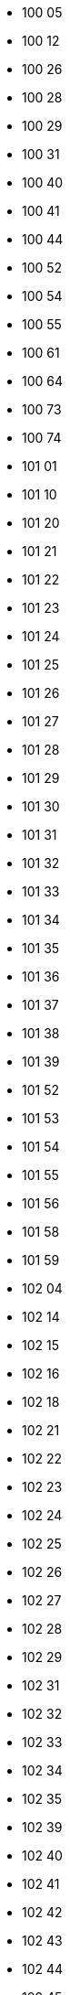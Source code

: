 - 100 05
- 100 12
- 100 26
- 100 28
- 100 29
- 100 31
- 100 40
- 100 41
- 100 44
- 100 52
- 100 54
- 100 55
- 100 61
- 100 64
- 100 73
- 100 74
- 101 01
- 101 10
- 101 20
- 101 21
- 101 22
- 101 23
- 101 24
- 101 25
- 101 26
- 101 27
- 101 28
- 101 29
- 101 30
- 101 31
- 101 32
- 101 33
- 101 34
- 101 35
- 101 36
- 101 37
- 101 38
- 101 39
- 101 52
- 101 53
- 101 54
- 101 55
- 101 56
- 101 58
- 101 59
- 102 04
- 102 14
- 102 15
- 102 16
- 102 18
- 102 21
- 102 22
- 102 23
- 102 24
- 102 25
- 102 26
- 102 27
- 102 28
- 102 29
- 102 31
- 102 32
- 102 33
- 102 34
- 102 35
- 102 39
- 102 40
- 102 41
- 102 42
- 102 43
- 102 44
- 102 45
- 102 46
- 102 47
- 102 48
- 102 49
- 102 51
- 102 52
- 102 53
- 102 54
- 102 61
- 102 62
- 102 63
- 102 64
- 102 65
- 102 66
- 102 67
- 102 68
- 102 69
- 102 70
- 102 71
- 102 72
- 102 73
- 102 74
- 103 01
- 103 02
- 103 03
- 103 04
- 103 05
- 103 06
- 103 07
- 103 10
- 103 11
- 103 12
- 103 13
- 103 14
- 103 15
- 103 16
- 103 17
- 103 18
- 103 20
- 103 21
- 103 22
- 103 23
- 103 24
- 103 25
- 103 26
- 103 27
- 103 29
- 103 32
- 103 33
- 103 34
- 103 35
- 103 36
- 103 37
- 103 38
- 103 39
- 103 50
- 103 51
- 103 52
- 103 54
- 103 55
- 103 60
- 103 61
- 103 62
- 103 63
- 103 64
- 103 65
- 103 66
- 103 67
- 103 68
- 103 69
- 103 70
- 103 71
- 103 72
- 103 73
- 103 74
- 103 75
- 103 76
- 103 77
- 103 78
- 103 79
- 103 80
- 103 82
- 103 83
- 103 84
- 103 85
- 103 86
- 103 87
- 103 88
- 103 89
- 103 90
- 103 91
- 103 92
- 103 93
- 103 94
- 103 95
- 103 96
- 103 97
- 103 98
- 103 99
- 104 05
- 104 06
- 104 20
- 104 22
- 104 25
- 104 30
- 104 31
- 104 32
- 104 35
- 104 40
- 104 41
- 104 50
- 104 51
- 104 60
- 104 62
- 104 65
- 105 00
- 105 04
- 105 06
- 105 07
- 105 10
- 105 11
- 105 12
- 105 15
- 105 16
- 105 17
- 105 18
- 105 19
- 105 20
- 105 21
- 105 22
- 105 23
- 105 24
- 105 25
- 105 31
- 105 32
- 105 33
- 105 34
- 105 35
- 105 36
- 105 39
- 105 40
- 105 44
- 105 45
- 105 46
- 105 47
- 105 49
- 105 50
- 105 52
- 105 53
- 105 60
- 105 61
- 105 69
- 105 71
- 105 73
- 105 74
- 105 78
- 106 10
- 106 11
- 106 12
- 106 14
- 106 18
- 106 20
- 106 26
- 106 27
- 106 29
- 106 30
- 106 32
- 106 35
- 106 36
- 106 37
- 106 38
- 106 40
- 106 42
- 106 43
- 106 47
- 106 48
- 106 50
- 106 53
- 106 54
- 106 55
- 106 58
- 106 60
- 106 61
- 106 63
- 106 64
- 106 65
- 106 67
- 106 70
- 106 75
- 106 77
- 106 78
- 106 80
- 106 82
- 106 88
- 106 91
- 107 07
- 107 10
- 107 21
- 107 22
- 107 23
- 107 24
- 107 25
- 107 26
- 107 60
- 107 80
- 107 81
- 107 85
- 107 86
- 107 88
- 107 90
- 107 95
- 107 96
- 109 00
- 109 01
- 109 02
- 109 03
- 109 04
- 109 05
- 109 06
- 109 07
- 109 08
- 109 09
- 109 10
- 109 11
- 109 12
- 109 13
- 109 14
- 109 15
- 109 16
- 109 17
- 109 18
- 109 19
- 109 20
- 109 21
- 109 22
- 109 23
- 109 24
- 109 25
- 109 26
- 109 27
- 109 28
- 109 29
- 109 30
- 109 31
- 109 32
- 109 33
- 109 34
- 109 35
- 109 36
- 109 37
- 109 38
- 109 39
- 109 40
- 109 41
- 109 42
- 109 43
- 109 44
- 109 45
- 109 46
- 109 47
- 109 48
- 109 49
- 109 50
- 109 51
- 109 52
- 109 53
- 109 54
- 109 55
- 109 56
- 109 57
- 109 58
- 109 59
- 109 60
- 109 61
- 109 62
- 109 63
- 109 64
- 109 65
- 109 66
- 109 67
- 109 68
- 109 69
- 109 70
- 109 71
- 109 72
- 109 73
- 109 74
- 109 75
- 109 76
- 109 77
- 109 78
- 109 79
- 109 80
- 109 81
- 109 82
- 109 83
- 109 84
- 109 85
- 109 86
- 109 87
- 109 88
- 109 89
- 109 90
- 109 91
- 109 92
- 109 93
- 109 94
- 109 95
- 109 96
- 109 97
- 109 98
- 109 99
- 110 00
- 110 01
- 110 02
- 110 03
- 110 04
- 110 05
- 110 06
- 110 07
- 110 08
- 110 09
- 110 10
- 110 11
- 110 12
- 110 13
- 110 15
- 110 16
- 110 17
- 110 19
- 110 20
- 110 22
- 110 23
- 110 25
- 110 26
- 110 27
- 110 29
- 110 30
- 110 34
- 110 37
- 110 39
- 110 43
- 110 45
- 110 46
- 110 49
- 110 50
- 110 51
- 110 52
- 110 53
- 110 54
- 110 55
- 110 56
- 110 57
- 110 58
- 110 59
- 110 69
- 110 70
- 110 75
- 110 76
- 110 77
- 110 78
- 110 79
- 110 80
- 110 81
- 110 82
- 110 83
- 110 84
- 110 85
- 110 86
- 110 87
- 110 88
- 110 89
- 110 90
- 110 91
- 110 92
- 110 93
- 110 94
- 110 95
- 110 96
- 110 97
- 110 98
- 110 99
- 111 01
- 111 20
- 111 21
- 111 22
- 111 23
- 111 24
- 111 27
- 111 28
- 111 29
- 111 30
- 111 31
- 111 34
- 111 35
- 111 36
- 111 37
- 111 38
- 111 39
- 111 40
- 111 43
- 111 44
- 111 45
- 111 46
- 111 47
- 111 48
- 111 49
- 111 51
- 111 52
- 111 53
- 111 56
- 111 57
- 111 60
- 111 61
- 111 64
- 111 71
- 111 73
- 111 74
- 111 76
- 111 77
- 111 81
- 111 82
- 111 83
- 111 84
- 111 85
- 111 86
- 111 87
- 111 88
- 111 89
- 111 91
- 111 92
- 111 93
- 111 94
- 111 95
- 111 96
- 111 97
- 111 98
- 111 99
- 112 01
- 112 02
- 112 03
- 112 04
- 112 06
- 112 20
- 112 21
- 112 22
- 112 23
- 112 24
- 112 25
- 112 26
- 112 27
- 112 28
- 112 29
- 112 30
- 112 31
- 112 32
- 112 33
- 112 34
- 112 35
- 112 36
- 112 37
- 112 38
- 112 39
- 112 40
- 112 41
- 112 42
- 112 43
- 112 44
- 112 45
- 112 46
- 112 47
- 112 48
- 112 49
- 112 50
- 112 51
- 112 52
- 112 53
- 112 54
- 112 55
- 112 56
- 112 57
- 112 58
- 112 59
- 112 60
- 112 61
- 112 62
- 112 63
- 112 64
- 112 65
- 112 66
- 112 67
- 112 69
- 112 72
- 112 73
- 112 75
- 112 76
- 112 77
- 112 79
- 112 80
- 112 81
- 112 82
- 112 83
- 112 84
- 112 85
- 112 86
- 112 87
- 112 88
- 112 89
- 112 92
- 112 93
- 112 94
- 112 96
- 112 97
- 112 98
- 113 01
- 113 02
- 113 03
- 113 04
- 113 20
- 113 21
- 113 22
- 113 23
- 113 24
- 113 25
- 113 26
- 113 27
- 113 28
- 113 29
- 113 30
- 113 31
- 113 32
- 113 33
- 113 35
- 113 36
- 113 37
- 113 38
- 113 39
- 113 40
- 113 41
- 113 42
- 113 43
- 113 44
- 113 45
- 113 46
- 113 47
- 113 48
- 113 49
- 113 50
- 113 51
- 113 52
- 113 53
- 113 54
- 113 55
- 113 56
- 113 57
- 113 58
- 113 59
- 113 60
- 113 62
- 113 64
- 113 76
- 113 78
- 113 79
- 113 80
- 113 81
- 113 82
- 113 83
- 113 84
- 113 85
- 113 86
- 113 87
- 113 88
- 113 89
- 113 90
- 113 91
- 113 92
- 113 93
- 113 94
- 113 95
- 113 96
- 113 97
- 113 98
- 113 99
- 114 01
- 114 02
- 114 11
- 114 20
- 114 21
- 114 22
- 114 23
- 114 24
- 114 25
- 114 26
- 114 27
- 114 28
- 114 29
- 114 30
- 114 31
- 114 32
- 114 33
- 114 34
- 114 35
- 114 36
- 114 37
- 114 38
- 114 39
- 114 40
- 114 41
- 114 42
- 114 43
- 114 44
- 114 45
- 114 46
- 114 47
- 114 48
- 114 49
- 114 50
- 114 51
- 114 52
- 114 53
- 114 54
- 114 55
- 114 56
- 114 57
- 114 58
- 114 59
- 114 60
- 114 73
- 114 75
- 114 76
- 114 78
- 114 79
- 114 80
- 114 81
- 114 82
- 114 83
- 114 84
- 114 85
- 114 86
- 114 87
- 114 88
- 114 89
- 114 90
- 114 92
- 114 94
- 114 95
- 114 97
- 114 98
- 114 99
- 115 01
- 115 20
- 115 21
- 115 22
- 115 23
- 115 24
- 115 25
- 115 26
- 115 27
- 115 28
- 115 29
- 115 30
- 115 31
- 115 32
- 115 33
- 115 34
- 115 35
- 115 36
- 115 37
- 115 38
- 115 39
- 115 40
- 115 41
- 115 42
- 115 43
- 115 50
- 115 51
- 115 53
- 115 56
- 115 57
- 115 58
- 115 59
- 115 73
- 115 74
- 115 76
- 115 77
- 115 78
- 115 79
- 115 80
- 115 82
- 115 84
- 115 87
- 115 88
- 115 89
- 115 90
- 115 91
- 115 92
- 115 93
- 115 94
- 115 95
- 115 96
- 115 97
- 116 01
- 116 18
- 116 20
- 116 21
- 116 22
- 116 23
- 116 24
- 116 25
- 116 28
- 116 29
- 116 30
- 116 31
- 116 32
- 116 33
- 116 34
- 116 35
- 116 36
- 116 37
- 116 38
- 116 39
- 116 40
- 116 41
- 116 42
- 116 43
- 116 44
- 116 45
- 116 46
- 116 47
- 116 61
- 116 62
- 116 63
- 116 64
- 116 65
- 116 66
- 116 67
- 116 68
- 116 74
- 116 81
- 116 85
- 116 88
- 116 91
- 116 92
- 116 93
- 116 94
- 117 01
- 117 18
- 117 26
- 117 27
- 117 28
- 117 29
- 117 30
- 117 31
- 117 32
- 117 33
- 117 34
- 117 35
- 117 36
- 117 37
- 117 38
- 117 39
- 117 40
- 117 41
- 117 43
- 117 50
- 117 58
- 117 59
- 117 60
- 117 61
- 117 62
- 117 63
- 117 64
- 117 65
- 117 66
- 117 67
- 117 68
- 117 69
- 117 70
- 117 71
- 117 80
- 117 83
- 117 84
- 117 85
- 117 86
- 117 88
- 117 90
- 117 91
- 117 92
- 117 93
- 117 94
- 117 95
- 117 96
- 117 97
- 117 98
- 117 99
- 118 01
- 118 18
- 118 20
- 118 21
- 118 22
- 118 23
- 118 24
- 118 25
- 118 26
- 118 27
- 118 28
- 118 29
- 118 42
- 118 46
- 118 47
- 118 48
- 118 49
- 118 50
- 118 51
- 118 52
- 118 53
- 118 54
- 118 55
- 118 56
- 118 57
- 118 58
- 118 59
- 118 60
- 118 61
- 118 62
- 118 63
- 118 64
- 118 65
- 118 66
- 118 67
- 118 69
- 118 72
- 118 80
- 118 81
- 118 82
- 118 83
- 118 85
- 118 86
- 118 87
- 118 88
- 118 89
- 118 90
- 118 91
- 118 92
- 118 93
- 118 94
- 118 95
- 120 00
- 120 01
- 120 02
- 120 04
- 120 05
- 120 06
- 120 07
- 120 08
- 120 09
- 120 10
- 120 11
- 120 12
- 120 13
- 120 14
- 120 15
- 120 16
- 120 17
- 120 18
- 120 19
- 120 20
- 120 21
- 120 22
- 120 23
- 120 24
- 120 25
- 120 26
- 120 30
- 120 31
- 120 32
- 120 33
- 120 38
- 120 39
- 120 40
- 120 44
- 120 47
- 120 48
- 120 50
- 120 51
- 120 52
- 120 53
- 120 54
- 120 55
- 120 56
- 120 57
- 120 58
- 120 59
- 120 60
- 120 61
- 120 62
- 120 63
- 120 64
- 120 65
- 120 66
- 120 67
- 120 68
- 120 69
- 120 70
- 120 79
- 120 80
- 120 81
- 120 82
- 120 87
- 120 88
- 120 90
- 121 00
- 121 05
- 121 06
- 121 07
- 121 11
- 121 12
- 121 13
- 121 14
- 121 15
- 121 16
- 121 17
- 121 18
- 121 19
- 121 20
- 121 21
- 121 22
- 121 23
- 121 24
- 121 25
- 121 26
- 121 27
- 121 28
- 121 29
- 121 30
- 121 31
- 121 32
- 121 33
- 121 34
- 121 35
- 121 36
- 121 37
- 121 38
- 121 39
- 121 40
- 121 43
- 121 44
- 121 45
- 121 46
- 121 47
- 121 48
- 121 49
- 121 50
- 121 51
- 121 52
- 121 53
- 121 54
- 121 55
- 121 56
- 121 62
- 121 63
- 121 77
- 121 86
- 121 87
- 121 88
- 121 89
- 122 00
- 122 03
- 122 06
- 122 20
- 122 31
- 122 32
- 122 33
- 122 34
- 122 37
- 122 38
- 122 39
- 122 40
- 122 41
- 122 42
- 122 43
- 122 44
- 122 45
- 122 46
- 122 47
- 122 48
- 122 60
- 122 62
- 122 63
- 122 64
- 122 65
- 122 66
- 122 86
- 122 88
- 123 00
- 123 01
- 123 03
- 123 05
- 123 20
- 123 21
- 123 22
- 123 23
- 123 24
- 123 26
- 123 27
- 123 28
- 123 32
- 123 33
- 123 34
- 123 41
- 123 42
- 123 43
- 123 44
- 123 46
- 123 47
- 123 48
- 123 49
- 123 52
- 123 56
- 123 57
- 123 58
- 123 59
- 123 60
- 123 63
- 123 71
- 123 72
- 123 73
- 123 86
- 123 87
- 124 00
- 124 03
- 124 04
- 124 20
- 124 21
- 124 22
- 124 25
- 124 30
- 124 31
- 124 32
- 124 33
- 124 50
- 124 51
- 124 52
- 124 53
- 124 54
- 124 55
- 124 56
- 124 57
- 124 58
- 124 59
- 124 60
- 124 61
- 124 62
- 124 63
- 124 64
- 124 65
- 124 66
- 124 67
- 124 70
- 124 71
- 124 72
- 124 73
- 124 74
- 124 75
- 124 76
- 125 00
- 125 01
- 125 02
- 125 03
- 125 05
- 125 20
- 125 21
- 125 22
- 125 23
- 125 24
- 125 25
- 125 30
- 125 33
- 125 34
- 125 35
- 125 40
- 125 41
- 125 42
- 125 43
- 125 44
- 125 45
- 125 46
- 125 51
- 125 52
- 125 53
- 125 54
- 125 55
- 125 56
- 125 57
- 125 58
- 125 59
- 125 71
- 125 72
- 125 73
- 125 74
- 125 80
- 125 81
- 125 82
- 125 86
- 126 00
- 126 01
- 126 09
- 126 11
- 126 12
- 126 13
- 126 14
- 126 15
- 126 16
- 126 17
- 126 18
- 126 19
- 126 20
- 126 25
- 126 27
- 126 30
- 126 31
- 126 32
- 126 33
- 126 34
- 126 35
- 126 36
- 126 37
- 126 38
- 126 39
- 126 40
- 126 41
- 126 42
- 126 47
- 126 48
- 126 49
- 126 50
- 126 51
- 126 52
- 126 53
- 126 75
- 126 78
- 126 79
- 126 81
- 126 86
- 126 88
- 126 89
- 127 00
- 127 02
- 127 03
- 127 20
- 127 21
- 127 22
- 127 23
- 127 24
- 127 25
- 127 26
- 127 29
- 127 30
- 127 31
- 127 32
- 127 33
- 127 34
- 127 35
- 127 36
- 127 37
- 127 38
- 127 39
- 127 40
- 127 41
- 127 42
- 127 43
- 127 44
- 127 45
- 127 46
- 127 47
- 127 48
- 127 49
- 127 55
- 127 61
- 127 81
- 127 84
- 127 85
- 127 86
- 127 87
- 128 00
- 128 04
- 128 05
- 128 06
- 128 07
- 128 20
- 128 21
- 128 22
- 128 23
- 128 24
- 128 30
- 128 31
- 128 32
- 128 33
- 128 34
- 128 35
- 128 36
- 128 38
- 128 39
- 128 41
- 128 42
- 128 43
- 128 44
- 128 45
- 128 46
- 128 47
- 128 48
- 128 62
- 128 64
- 128 65
- 128 66
- 128 67
- 128 68
- 128 69
- 128 85
- 129 00
- 129 04
- 129 06
- 129 07
- 129 18
- 129 20
- 129 21
- 129 22
- 129 23
- 129 30
- 129 31
- 129 32
- 129 33
- 129 34
- 129 35
- 129 36
- 129 37
- 129 38
- 129 39
- 129 40
- 129 41
- 129 42
- 129 43
- 129 44
- 129 45
- 129 46
- 129 47
- 129 48
- 129 49
- 129 50
- 129 51
- 129 52
- 129 53
- 129 54
- 129 55
- 130 25
- 130 33
- 130 34
- 130 36
- 130 37
- 130 38
- 130 39
- 130 40
- 130 42
- 130 43
- 130 54
- 130 55
- 130 56
- 130 61
- 131 00
- 131 02
- 131 03
- 131 04
- 131 05
- 131 06
- 131 07
- 131 08
- 131 10
- 131 20
- 131 21
- 131 22
- 131 23
- 131 24
- 131 25
- 131 26
- 131 27
- 131 28
- 131 29
- 131 30
- 131 31
- 131 32
- 131 33
- 131 34
- 131 35
- 131 36
- 131 37
- 131 38
- 131 39
- 131 40
- 131 41
- 131 42
- 131 43
- 131 44
- 131 45
- 131 46
- 131 47
- 131 48
- 131 49
- 131 50
- 131 52
- 131 55
- 131 56
- 131 59
- 131 60
- 131 61
- 131 62
- 131 65
- 131 71
- 131 72
- 131 73
- 131 80
- 131 81
- 131 82
- 131 83
- 131 85
- 131 86
- 131 87
- 131 88
- 131 89
- 131 90
- 131 91
- 131 92
- 131 93
- 132 00
- 132 02
- 132 03
- 132 04
- 132 05
- 132 20
- 132 21
- 132 22
- 132 23
- 132 25
- 132 26
- 132 27
- 132 30
- 132 31
- 132 32
- 132 33
- 132 34
- 132 35
- 132 36
- 132 37
- 132 38
- 132 39
- 132 40
- 132 41
- 132 42
- 132 43
- 132 44
- 132 45
- 132 46
- 132 47
- 132 48
- 132 52
- 132 81
- 132 85
- 133 00
- 133 02
- 133 04
- 133 20
- 133 21
- 133 22
- 133 23
- 133 31
- 133 32
- 133 33
- 133 34
- 133 35
- 133 36
- 133 37
- 133 38
- 133 39
- 133 41
- 133 42
- 133 43
- 133 44
- 133 48
- 133 49
- 133 80
- 133 81
- 133 83
- 134 00
- 134 01
- 134 06
- 134 07
- 134 08
- 134 20
- 134 21
- 134 22
- 134 23
- 134 24
- 134 25
- 134 26
- 134 27
- 134 28
- 134 29
- 134 30
- 134 31
- 134 32
- 134 33
- 134 34
- 134 35
- 134 36
- 134 37
- 134 38
- 134 39
- 134 40
- 134 41
- 134 42
- 134 43
- 134 44
- 134 60
- 134 61
- 134 62
- 134 63
- 134 64
- 134 65
- 134 66
- 134 67
- 134 69
- 134 81
- 134 82
- 135 00
- 135 02
- 135 17
- 135 20
- 135 21
- 135 22
- 135 23
- 135 24
- 135 25
- 135 26
- 135 27
- 135 28
- 135 29
- 135 30
- 135 33
- 135 34
- 135 35
- 135 36
- 135 37
- 135 39
- 135 40
- 135 41
- 135 42
- 135 43
- 135 44
- 135 45
- 135 46
- 135 47
- 135 48
- 135 49
- 135 50
- 135 51
- 135 52
- 135 53
- 135 54
- 135 55
- 135 58
- 135 59
- 135 60
- 135 61
- 135 62
- 135 63
- 135 67
- 135 68
- 135 69
- 135 70
- 135 81
- 135 82
- 136 00
- 136 02
- 136 03
- 136 11
- 136 12
- 136 18
- 136 20
- 136 21
- 136 22
- 136 23
- 136 25
- 136 26
- 136 27
- 136 37
- 136 38
- 136 39
- 136 40
- 136 41
- 136 42
- 136 43
- 136 44
- 136 45
- 136 46
- 136 47
- 136 48
- 136 49
- 136 50
- 136 51
- 136 52
- 136 53
- 136 54
- 136 59
- 136 60
- 136 61
- 136 62
- 136 63
- 136 64
- 136 65
- 136 66
- 136 67
- 136 68
- 136 69
- 136 70
- 136 71
- 136 72
- 136 73
- 136 75
- 136 80
- 136 81
- 136 82
- 136 83
- 136 87
- 136 89
- 136 91
- 137 00
- 137 02
- 137 20
- 137 21
- 137 22
- 137 23
- 137 24
- 137 31
- 137 32
- 137 34
- 137 36
- 137 37
- 137 38
- 137 40
- 137 41
- 137 42
- 137 54
- 137 55
- 137 56
- 137 57
- 137 91
- 137 92
- 137 93
- 137 94
- 138 00
- 138 20
- 138 21
- 138 22
- 138 30
- 138 31
- 138 32
- 138 33
- 138 34
- 138 35
- 138 36
- 138 37
- 138 40
- 139 00
- 139 01
- 139 20
- 139 21
- 139 22
- 139 23
- 139 24
- 139 30
- 139 31
- 139 32
- 139 33
- 139 34
- 139 35
- 139 36
- 139 40
- 139 41
- 139 50
- 139 51
- 139 52
- 139 53
- 139 54
- 139 55
- 139 56
- 139 60
- 139 90
- 141 00
- 141 01
- 141 02
- 141 04
- 141 05
- 141 06
- 141 07
- 141 09
- 141 12
- 141 18
- 141 20
- 141 21
- 141 22
- 141 23
- 141 24
- 141 25
- 141 26
- 141 27
- 141 28
- 141 30
- 141 31
- 141 32
- 141 33
- 141 34
- 141 35
- 141 37
- 141 38
- 141 39
- 141 40
- 141 41
- 141 42
- 141 43
- 141 44
- 141 45
- 141 46
- 141 47
- 141 48
- 141 49
- 141 50
- 141 51
- 141 52
- 141 53
- 141 54
- 141 55
- 141 56
- 141 57
- 141 59
- 141 60
- 141 61
- 141 62
- 141 70
- 141 71
- 141 72
- 141 73
- 141 75
- 141 81
- 141 82
- 141 83
- 141 84
- 141 85
- 141 86
- 141 87
- 141 88
- 141 89
- 141 91
- 141 99
- 142 00
- 142 02
- 142 20
- 142 21
- 142 22
- 142 25
- 142 29
- 142 30
- 142 31
- 142 32
- 142 33
- 142 34
- 142 35
- 142 40
- 142 41
- 142 42
- 142 43
- 142 50
- 142 51
- 142 52
- 142 53
- 142 60
- 142 61
- 142 62
- 142 63
- 142 64
- 142 65
- 142 66
- 142 81
- 142 82
- 142 91
- 143 00
- 143 01
- 143 03
- 143 20
- 143 30
- 143 31
- 143 32
- 143 35
- 143 40
- 143 41
- 143 42
- 143 43
- 143 44
- 143 45
- 143 46
- 143 47
- 144 00
- 144 02
- 144 20
- 144 21
- 144 24
- 144 30
- 144 31
- 144 32
- 144 33
- 144 37
- 144 40
- 144 42
- 144 44
- 144 51
- 144 52
- 144 61
- 144 62
- 144 63
- 144 64
- 144 80
- 145 00
- 145 01
- 145 02
- 145 03
- 145 04
- 145 20
- 145 50
- 145 51
- 145 52
- 145 53
- 145 56
- 145 57
- 145 58
- 145 59
- 145 60
- 145 63
- 145 64
- 145 65
- 145 67
- 145 68
- 145 69
- 145 70
- 145 71
- 145 72
- 145 73
- 145 74
- 145 81
- 145 83
- 145 84
- 145 88
- 145 90
- 146 00
- 146 20
- 146 21
- 146 22
- 146 30
- 146 31
- 146 32
- 146 33
- 146 36
- 146 37
- 146 38
- 146 40
- 146 41
- 146 45
- 146 46
- 146 48
- 146 49
- 146 50
- 146 52
- 146 53
- 146 54
- 146 80
- 147 00
- 147 01
- 147 07
- 147 20
- 147 21
- 147 22
- 147 23
- 147 25
- 147 30
- 147 31
- 147 32
- 147 33
- 147 34
- 147 39
- 147 40
- 147 41
- 147 42
- 147 43
- 147 44
- 147 45
- 147 50
- 147 51
- 147 52
- 147 53
- 147 54
- 147 55
- 147 60
- 147 61
- 147 62
- 147 63
- 147 70
- 147 71
- 147 80
- 147 82
- 147 85
- 147 91
- 147 92
- 148 00
- 148 02
- 148 20
- 148 21
- 148 22
- 148 25
- 148 30
- 148 31
- 148 32
- 148 33
- 148 34
- 148 35
- 148 40
- 148 60
- 148 70
- 148 71
- 148 80
- 148 91
- 148 92
- 148 95
- 148 96
- 148 97
- 149 00
- 149 02
- 149 20
- 149 21
- 149 22
- 149 23
- 149 25
- 149 30
- 149 31
- 149 32
- 149 33
- 149 34
- 149 35
- 149 40
- 149 41
- 149 43
- 149 45
- 149 50
- 149 51
- 149 80
- 149 81
- 149 82
- 149 91
- 149 92
- 149 95
- 150 21
- 150 23
- 151 00
- 151 01
- 151 02
- 151 04
- 151 06
- 151 08
- 151 09
- 151 10
- 151 13
- 151 20
- 151 21
- 151 22
- 151 23
- 151 24
- 151 26
- 151 27
- 151 29
- 151 32
- 151 33
- 151 34
- 151 35
- 151 36
- 151 37
- 151 38
- 151 39
- 151 40
- 151 44
- 151 45
- 151 46
- 151 47
- 151 48
- 151 52
- 151 53
- 151 54
- 151 55
- 151 56
- 151 59
- 151 60
- 151 61
- 151 62
- 151 63
- 151 64
- 151 65
- 151 68
- 151 71
- 151 72
- 151 73
- 151 81
- 151 82
- 151 83
- 151 84
- 151 85
- 151 87
- 151 88
- 151 89
- 151 92
- 152 00
- 152 05
- 152 07
- 152 20
- 152 25
- 152 26
- 152 27
- 152 28
- 152 30
- 152 31
- 152 40
- 152 41
- 152 42
- 152 43
- 152 48
- 152 49
- 152 50
- 152 51
- 152 52
- 152 54
- 152 56
- 152 57
- 152 58
- 152 59
- 152 70
- 152 71
- 152 86
- 152 95
- 152 97
- 153 00
- 153 07
- 153 20
- 153 21
- 153 22
- 153 26
- 153 30
- 153 31
- 153 32
- 153 35
- 153 36
- 153 37
- 153 38
- 153 71
- 153 81
- 153 91
- 153 92
- 153 93
- 153 94
- 153 95
- 155 00
- 155 20
- 155 21
- 155 22
- 155 30
- 155 31
- 155 32
- 155 33
- 155 34
- 155 35
- 155 80
- 155 81
- 155 91
- 155 92
- 155 93
- 155 94
- 161 00
- 161 02
- 161 03
- 161 04
- 161 05
- 161 07
- 161 11
- 161 20
- 161 24
- 161 25
- 161 26
- 161 84
- 161 86
- 161 89
- 162 00
- 162 01
- 162 06
- 162 11
- 162 12
- 162 13
- 162 15
- 162 16
- 162 44
- 162 45
- 162 46
- 162 47
- 162 50
- 162 51
- 162 52
- 162 53
- 162 54
- 162 55
- 162 56
- 162 57
- 162 58
- 162 60
- 162 61
- 162 62
- 162 63
- 162 64
- 162 65
- 162 66
- 162 67
- 162 68
- 162 70
- 162 71
- 162 72
- 162 83
- 162 87
- 162 88
- 162 89
- 163 00
- 163 03
- 163 04
- 163 05
- 163 08
- 163 10
- 163 20
- 163 21
- 163 29
- 163 40
- 163 41
- 163 42
- 163 43
- 163 44
- 163 45
- 163 46
- 163 47
- 163 50
- 163 51
- 163 52
- 163 53
- 163 54
- 163 55
- 163 56
- 163 61
- 163 62
- 163 63
- 163 64
- 163 65
- 163 66
- 163 67
- 163 68
- 163 70
- 163 71
- 163 72
- 163 73
- 163 74
- 163 75
- 163 80
- 163 85
- 163 88
- 163 89
- 163 91
- 163 94
- 164 00
- 164 06
- 164 07
- 164 19
- 164 20
- 164 21
- 164 22
- 164 23
- 164 24
- 164 25
- 164 26
- 164 28
- 164 29
- 164 30
- 164 31
- 164 32
- 164 33
- 164 34
- 164 35
- 164 36
- 164 37
- 164 38
- 164 39
- 164 40
- 164 41
- 164 42
- 164 43
- 164 44
- 164 45
- 164 46
- 164 47
- 164 48
- 164 51
- 164 52
- 164 53
- 164 55
- 164 71
- 164 72
- 164 73
- 164 74
- 164 75
- 164 76
- 164 77
- 164 78
- 164 79
- 164 80
- 164 81
- 164 82
- 164 83
- 164 84
- 164 85
- 164 86
- 164 87
- 164 88
- 164 90
- 164 91
- 164 92
- 164 93
- 164 94
- 164 95
- 164 96
- 164 97
- 165 00
- 165 10
- 165 11
- 165 12
- 165 13
- 165 15
- 165 16
- 165 20
- 165 21
- 165 22
- 165 23
- 165 24
- 165 52
- 165 53
- 165 54
- 165 55
- 165 56
- 165 57
- 165 58
- 165 59
- 165 60
- 165 61
- 165 62
- 165 63
- 165 64
- 165 65
- 165 70
- 165 71
- 165 72
- 165 73
- 165 74
- 165 75
- 165 76
- 165 77
- 167 00
- 167 14
- 167 15
- 167 17
- 167 19
- 167 20
- 167 21
- 167 22
- 167 24
- 167 31
- 167 32
- 167 33
- 167 35
- 167 36
- 167 37
- 167 38
- 167 39
- 167 40
- 167 41
- 167 43
- 167 44
- 167 45
- 167 51
- 167 52
- 167 53
- 167 54
- 167 55
- 167 56
- 167 57
- 167 58
- 167 61
- 167 62
- 167 63
- 167 64
- 167 65
- 167 66
- 167 67
- 167 71
- 167 72
- 167 73
- 167 74
- 167 75
- 167 76
- 167 80
- 167 81
- 168 00
- 168 10
- 168 20
- 168 27
- 168 30
- 168 31
- 168 32
- 168 33
- 168 34
- 168 35
- 168 36
- 168 37
- 168 38
- 168 39
- 168 40
- 168 41
- 168 43
- 168 44
- 168 45
- 168 46
- 168 47
- 168 48
- 168 49
- 168 50
- 168 51
- 168 52
- 168 53
- 168 54
- 168 55
- 168 56
- 168 57
- 168 58
- 168 59
- 168 60
- 168 64
- 168 65
- 168 66
- 168 67
- 168 68
- 168 69
- 168 73
- 168 74
- 168 75
- 168 76
- 168 77
- 168 80
- 169 00
- 169 02
- 169 03
- 169 05
- 169 20
- 169 26
- 169 27
- 169 28
- 169 29
- 169 30
- 169 31
- 169 32
- 169 33
- 169 34
- 169 35
- 169 36
- 169 37
- 169 38
- 169 39
- 169 40
- 169 50
- 169 51
- 169 52
- 169 53
- 169 54
- 169 55
- 169 56
- 169 57
- 169 58
- 169 59
- 169 60
- 169 61
- 169 62
- 169 63
- 169 64
- 169 65
- 169 66
- 169 67
- 169 68
- 169 69
- 169 70
- 169 71
- 169 72
- 169 73
- 169 74
- 169 80
- 169 81
- 169 82
- 169 83
- 169 84
- 169 85
- 169 86
- 169 87
- 169 88
- 169 89
- 170 00
- 170 07
- 170 08
- 170 09
- 170 20
- 170 63
- 170 64
- 170 65
- 170 66
- 170 67
- 170 68
- 170 70
- 170 71
- 170 72
- 170 73
- 170 74
- 170 75
- 170 76
- 170 77
- 170 78
- 170 79
- 170 80
- 170 81
- 170 82
- 170 84
- 170 85
- 170 87
- 171 00
- 171 01
- 171 04
- 171 05
- 171 06
- 171 08
- 171 09
- 171 11
- 171 12
- 171 13
- 171 14
- 171 16
- 171 17
- 171 18
- 171 19
- 171 20
- 171 21
- 171 22
- 171 23
- 171 24
- 171 25
- 171 26
- 171 27
- 171 28
- 171 29
- 171 41
- 171 42
- 171 43
- 171 44
- 171 45
- 171 47
- 171 48
- 171 49
- 171 50
- 171 51
- 171 52
- 171 53
- 171 54
- 171 55
- 171 56
- 171 57
- 171 58
- 171 59
- 171 60
- 171 61
- 171 62
- 171 63
- 171 64
- 171 65
- 171 66
- 171 67
- 171 68
- 171 70
- 171 71
- 171 72
- 171 73
- 171 74
- 171 75
- 171 76
- 171 77
- 171 78
- 171 79
- 171 81
- 171 82
- 171 83
- 171 84
- 171 85
- 171 86
- 171 87
- 171 88
- 171 89
- 171 90
- 171 91
- 171 93
- 171 94
- 171 95
- 171 96
- 171 97
- 171 99
- 172 00
- 172 05
- 172 13
- 172 14
- 172 15
- 172 20
- 172 21
- 172 22
- 172 23
- 172 24
- 172 25
- 172 26
- 172 27
- 172 29
- 172 30
- 172 31
- 172 32
- 172 33
- 172 34
- 172 35
- 172 36
- 172 37
- 172 38
- 172 39
- 172 40
- 172 41
- 172 62
- 172 63
- 172 64
- 172 65
- 172 66
- 172 67
- 172 68
- 172 69
- 172 70
- 172 71
- 172 72
- 172 73
- 172 74
- 172 75
- 172 76
- 172 77
- 172 78
- 172 79
- 172 81
- 172 82
- 172 84
- 172 85
- 172 87
- 172 88
- 172 90
- 172 92
- 172 99
- 173 00
- 173 01
- 173 02
- 173 05
- 173 06
- 173 07
- 173 08
- 173 10
- 173 11
- 173 13
- 173 15
- 173 17
- 173 18
- 173 20
- 173 21
- 173 22
- 173 23
- 173 24
- 173 25
- 173 26
- 173 27
- 173 28
- 173 29
- 173 30
- 173 31
- 173 32
- 173 33
- 173 34
- 173 35
- 173 36
- 173 37
- 173 38
- 173 39
- 173 40
- 173 41
- 173 42
- 173 43
- 173 44
- 173 45
- 173 50
- 173 51
- 173 60
- 173 80
- 173 81
- 173 82
- 173 83
- 173 85
- 173 86
- 174 00
- 174 02
- 174 07
- 174 13
- 174 20
- 174 27
- 174 42
- 174 43
- 174 44
- 174 45
- 174 46
- 174 47
- 174 48
- 174 49
- 174 50
- 174 51
- 174 52
- 174 53
- 174 54
- 174 55
- 174 56
- 174 57
- 174 58
- 174 59
- 174 60
- 174 87
- 174 88
- 175 00
- 175 04
- 175 06
- 175 08
- 175 20
- 175 26
- 175 27
- 175 29
- 175 41
- 175 43
- 175 44
- 175 45
- 175 46
- 175 47
- 175 48
- 175 49
- 175 50
- 175 51
- 175 52
- 175 53
- 175 54
- 175 55
- 175 56
- 175 57
- 175 60
- 175 61
- 175 62
- 175 63
- 175 64
- 175 65
- 175 66
- 175 67
- 175 68
- 175 69
- 175 72
- 175 79
- 175 80
- 175 84
- 175 88
- 175 89
- 176 00
- 176 02
- 176 27
- 176 68
- 176 69
- 176 70
- 176 71
- 176 72
- 176 73
- 176 74
- 176 75
- 176 76
- 176 77
- 176 80
- 177 00
- 177 10
- 177 20
- 177 21
- 177 22
- 177 23
- 177 24
- 177 25
- 177 28
- 177 30
- 177 31
- 177 32
- 177 33
- 177 34
- 177 35
- 177 36
- 177 37
- 177 38
- 177 39
- 177 40
- 177 41
- 177 42
- 177 50
- 177 51
- 177 52
- 177 53
- 177 54
- 177 55
- 177 56
- 177 57
- 177 58
- 177 59
- 177 60
- 177 61
- 177 62
- 177 63
- 177 64
- 177 70
- 177 71
- 177 80
- 177 81
- 178 00
- 178 02
- 178 17
- 178 20
- 178 21
- 178 22
- 178 23
- 178 24
- 178 30
- 178 31
- 178 32
- 178 33
- 178 34
- 178 35
- 178 36
- 178 37
- 178 38
- 178 39
- 178 40
- 178 51
- 178 52
- 178 53
- 178 54
- 178 90
- 178 91
- 178 92
- 178 93
- 179 03
- 179 04
- 179 05
- 179 60
- 179 61
- 179 62
- 179 63
- 179 65
- 179 75
- 179 95
- 179 96
- 179 97
- 179 98
- 181 00
- 181 01
- 181 03
- 181 04
- 181 05
- 181 06
- 181 10
- 181 18
- 181 20
- 181 21
- 181 22
- 181 23
- 181 24
- 181 25
- 181 26
- 181 30
- 181 31
- 181 32
- 181 33
- 181 34
- 181 35
- 181 36
- 181 37
- 181 38
- 181 39
- 181 40
- 181 41
- 181 42
- 181 43
- 181 44
- 181 46
- 181 47
- 181 48
- 181 56
- 181 57
- 181 58
- 181 59
- 181 60
- 181 61
- 181 62
- 181 63
- 181 64
- 181 65
- 181 66
- 181 70
- 181 71
- 181 72
- 181 73
- 181 74
- 181 75
- 181 76
- 181 77
- 181 78
- 181 79
- 181 81
- 181 82
- 181 85
- 181 86
- 181 87
- 181 90
- 182 00
- 182 01
- 182 02
- 182 03
- 182 04
- 182 05
- 182 06
- 182 07
- 182 10
- 182 11
- 182 12
- 182 14
- 182 15
- 182 16
- 182 17
- 182 20
- 182 30
- 182 31
- 182 32
- 182 33
- 182 34
- 182 35
- 182 36
- 182 37
- 182 38
- 182 39
- 182 45
- 182 46
- 182 47
- 182 48
- 182 49
- 182 50
- 182 52
- 182 53
- 182 54
- 182 55
- 182 56
- 182 57
- 182 60
- 182 61
- 182 62
- 182 63
- 182 64
- 182 65
- 182 66
- 182 67
- 182 68
- 182 69
- 182 70
- 182 73
- 182 74
- 182 75
- 182 76
- 182 77
- 182 78
- 182 79
- 182 85
- 182 87
- 182 88
- 182 91
- 183 00
- 183 01
- 183 02
- 183 03
- 183 04
- 183 10
- 183 11
- 183 12
- 183 13
- 183 14
- 183 15
- 183 16
- 183 17
- 183 18
- 183 19
- 183 20
- 183 21
- 183 22
- 183 23
- 183 25
- 183 26
- 183 30
- 183 31
- 183 32
- 183 33
- 183 34
- 183 35
- 183 36
- 183 37
- 183 48
- 183 49
- 183 50
- 183 51
- 183 52
- 183 53
- 183 54
- 183 55
- 183 56
- 183 57
- 183 58
- 183 59
- 183 60
- 183 61
- 183 62
- 183 63
- 183 64
- 183 65
- 183 66
- 183 67
- 183 68
- 183 69
- 183 70
- 183 77
- 183 78
- 183 79
- 183 80
- 183 81
- 183 83
- 183 84
- 183 85
- 184 00
- 184 03
- 184 10
- 184 20
- 184 21
- 184 22
- 184 23
- 184 24
- 184 25
- 184 26
- 184 27
- 184 28
- 184 30
- 184 31
- 184 32
- 184 33
- 184 34
- 184 35
- 184 36
- 184 37
- 184 38
- 184 40
- 184 41
- 184 42
- 184 43
- 184 44
- 184 50
- 184 51
- 184 52
- 184 60
- 184 61
- 184 62
- 184 63
- 184 70
- 184 80
- 184 85
- 184 86
- 184 91
- 184 92
- 184 94
- 184 95
- 184 97
- 185 00
- 185 20
- 185 21
- 185 22
- 185 23
- 185 31
- 185 32
- 185 33
- 185 34
- 185 35
- 185 37
- 185 39
- 185 41
- 185 51
- 185 81
- 185 82
- 185 83
- 185 91
- 185 92
- 185 93
- 185 94
- 185 99
- 186 00
- 186 01
- 186 03
- 186 20
- 186 21
- 186 22
- 186 23
- 186 24
- 186 25
- 186 26
- 186 30
- 186 31
- 186 32
- 186 33
- 186 34
- 186 35
- 186 36
- 186 37
- 186 38
- 186 39
- 186 40
- 186 41
- 186 42
- 186 43
- 186 44
- 186 45
- 186 46
- 186 47
- 186 49
- 186 50
- 186 51
- 186 52
- 186 53
- 186 54
- 186 55
- 186 56
- 186 60
- 186 70
- 186 86
- 186 91
- 186 92
- 186 93
- 186 94
- 186 95
- 186 96
- 186 97
- 187 00
- 187 05
- 187 06
- 187 10
- 187 11
- 187 12
- 187 13
- 187 14
- 187 15
- 187 20
- 187 26
- 187 27
- 187 28
- 187 29
- 187 30
- 187 31
- 187 32
- 187 33
- 187 34
- 187 35
- 187 36
- 187 37
- 187 38
- 187 40
- 187 41
- 187 42
- 187 43
- 187 44
- 187 45
- 187 46
- 187 50
- 187 51
- 187 52
- 187 53
- 187 54
- 187 62
- 187 63
- 187 64
- 187 65
- 187 66
- 187 67
- 187 68
- 187 69
- 187 70
- 187 72
- 187 73
- 187 74
- 187 75
- 187 76
- 187 77
- 187 80
- 190 40
- 190 45
- 190 46
- 190 47
- 190 50
- 190 60
- 191 00
- 191 02
- 191 18
- 191 20
- 191 21
- 191 22
- 191 23
- 191 24
- 191 26
- 191 27
- 191 28
- 191 29
- 191 31
- 191 33
- 191 34
- 191 35
- 191 36
- 191 38
- 191 39
- 191 40
- 191 41
- 191 42
- 191 43
- 191 44
- 191 45
- 191 46
- 191 47
- 191 49
- 191 50
- 191 60
- 191 61
- 191 62
- 191 63
- 191 81
- 191 83
- 191 84
- 191 85
- 191 86
- 191 89
- 191 90
- 191 97
- 192 00
- 192 05
- 192 06
- 192 07
- 192 08
- 192 10
- 192 20
- 192 21
- 192 30
- 192 48
- 192 51
- 192 52
- 192 53
- 192 54
- 192 55
- 192 56
- 192 57
- 192 58
- 192 59
- 192 66
- 192 67
- 192 68
- 192 69
- 192 70
- 192 71
- 192 72
- 192 73
- 192 74
- 192 75
- 192 76
- 192 77
- 192 78
- 192 79
- 192 80
- 192 81
- 193 00
- 193 20
- 193 21
- 193 22
- 193 23
- 193 24
- 193 28
- 193 30
- 193 31
- 193 32
- 193 33
- 193 34
- 193 35
- 193 36
- 193 40
- 193 41
- 193 91
- 194 00
- 194 02
- 194 04
- 194 05
- 194 18
- 194 20
- 194 21
- 194 22
- 194 23
- 194 26
- 194 27
- 194 28
- 194 29
- 194 30
- 194 31
- 194 32
- 194 33
- 194 34
- 194 35
- 194 36
- 194 37
- 194 38
- 194 39
- 194 40
- 194 41
- 194 42
- 194 43
- 194 44
- 194 45
- 194 46
- 194 47
- 194 51
- 194 52
- 194 53
- 194 54
- 194 55
- 194 56
- 194 57
- 194 60
- 194 61
- 194 62
- 194 63
- 194 64
- 194 65
- 194 66
- 194 67
- 194 68
- 194 71
- 194 72
- 194 73
- 194 74
- 194 75
- 194 76
- 194 77
- 194 78
- 194 79
- 194 80
- 194 81
- 194 82
- 194 83
- 194 84
- 194 86
- 194 87
- 194 88
- 194 89
- 194 91
- 194 92
- 194 98
- 195 00
- 195 02
- 195 03
- 195 04
- 195 05
- 195 10
- 195 20
- 195 21
- 195 22
- 195 23
- 195 24
- 195 25
- 195 30
- 195 31
- 195 32
- 195 33
- 195 34
- 195 35
- 195 36
- 195 40
- 195 41
- 195 42
- 195 43
- 195 44
- 195 45
- 195 46
- 195 47
- 195 50
- 195 51
- 195 52
- 195 53
- 195 54
- 195 55
- 195 56
- 195 57
- 195 58
- 195 60
- 195 61
- 195 70
- 195 71
- 195 72
- 195 80
- 195 81
- 195 82
- 195 85
- 195 87
- 195 91
- 195 92
- 195 93
- 195 94
- 195 95
- 195 96
- 196 00
- 196 01
- 196 02
- 196 20
- 196 21
- 196 22
- 196 23
- 196 24
- 196 28
- 196 30
- 196 31
- 196 32
- 196 33
- 196 34
- 196 35
- 196 36
- 196 37
- 196 38
- 196 40
- 196 41
- 196 80
- 196 81
- 196 85
- 196 91
- 196 92
- 196 93
- 197 00
- 197 20
- 197 21
- 197 22
- 197 25
- 197 30
- 197 31
- 197 32
- 197 34
- 197 35
- 197 36
- 197 40
- 197 91
- 197 92
- 197 93
- 200 01
- 200 02
- 200 03
- 200 04
- 200 05
- 200 06
- 200 07
- 200 10
- 200 11
- 200 21
- 200 22
- 200 24
- 200 25
- 200 31
- 200 32
- 200 39
- 200 40
- 200 41
- 200 42
- 200 43
- 200 45
- 200 46
- 200 49
- 200 60
- 200 61
- 200 62
- 200 70
- 200 71
- 200 72
- 200 73
- 200 74
- 201 10
- 201 20
- 201 21
- 201 22
- 201 23
- 201 24
- 201 25
- 201 26
- 201 80
- 202 10
- 202 11
- 202 12
- 202 13
- 202 14
- 202 15
- 202 19
- 202 20
- 202 21
- 202 22
- 202 24
- 202 25
- 202 26
- 202 27
- 202 28
- 202 29
- 202 40
- 202 50
- 202 60
- 202 70
- 202 71
- 202 80
- 203 10
- 203 11
- 203 12
- 203 13
- 203 14
- 203 15
- 203 20
- 205 01
- 205 02
- 205 03
- 205 04
- 205 05
- 205 06
- 205 07
- 205 08
- 205 09
- 205 10
- 205 11
- 205 12
- 205 13
- 205 14
- 205 15
- 205 16
- 205 17
- 205 18
- 205 19
- 205 20
- 205 21
- 205 22
- 205 26
- 205 30
- 205 31
- 205 33
- 205 35
- 205 40
- 205 42
- 205 43
- 205 44
- 205 45
- 205 47
- 205 50
- 205 52
- 205 55
- 205 60
- 205 65
- 205 70
- 205 75
- 205 77
- 205 79
- 205 80
- 205 81
- 205 85
- 205 90
- 205 95
- 208 00
- 208 01
- 208 02
- 208 03
- 208 04
- 208 05
- 208 06
- 208 07
- 208 08
- 208 09
- 208 10
- 208 11
- 208 12
- 208 13
- 208 14
- 208 15
- 208 16
- 208 17
- 208 18
- 208 19
- 208 20
- 208 21
- 208 22
- 208 23
- 208 24
- 208 25
- 208 26
- 208 27
- 208 28
- 208 29
- 208 30
- 208 31
- 208 32
- 208 33
- 208 34
- 208 35
- 208 36
- 208 37
- 208 38
- 208 39
- 208 40
- 208 41
- 208 42
- 208 43
- 208 44
- 208 45
- 208 46
- 208 47
- 208 48
- 208 49
- 208 50
- 208 51
- 208 52
- 208 53
- 208 54
- 208 55
- 208 56
- 208 57
- 208 58
- 208 59
- 208 60
- 208 61
- 208 62
- 208 63
- 208 64
- 208 65
- 208 66
- 208 67
- 208 68
- 208 69
- 208 70
- 208 71
- 208 72
- 208 73
- 208 74
- 208 75
- 208 76
- 208 77
- 208 78
- 208 79
- 208 80
- 208 81
- 208 82
- 208 83
- 208 84
- 208 85
- 208 86
- 208 87
- 208 88
- 208 89
- 208 90
- 208 91
- 208 92
- 208 93
- 208 94
- 208 95
- 208 96
- 208 97
- 208 98
- 208 99
- 209 00
- 209 01
- 209 02
- 209 03
- 209 04
- 209 05
- 209 06
- 209 07
- 209 08
- 209 09
- 209 10
- 209 11
- 209 12
- 209 13
- 209 14
- 209 15
- 209 16
- 209 17
- 209 18
- 209 19
- 209 20
- 209 21
- 209 22
- 209 23
- 209 24
- 209 25
- 209 26
- 209 27
- 209 28
- 209 29
- 209 30
- 209 31
- 209 32
- 209 33
- 209 34
- 209 35
- 209 36
- 209 37
- 209 38
- 209 39
- 209 40
- 209 41
- 209 42
- 209 43
- 209 44
- 209 45
- 209 46
- 209 47
- 209 48
- 209 49
- 209 50
- 209 51
- 209 52
- 209 53
- 209 54
- 209 55
- 209 56
- 209 57
- 209 58
- 209 59
- 209 60
- 209 61
- 209 62
- 209 63
- 209 64
- 209 65
- 209 66
- 209 67
- 209 68
- 209 69
- 209 70
- 209 71
- 209 72
- 209 73
- 209 74
- 209 75
- 209 76
- 209 77
- 209 78
- 209 79
- 209 80
- 209 81
- 209 82
- 209 83
- 209 84
- 209 85
- 209 86
- 209 87
- 209 88
- 209 89
- 209 90
- 209 91
- 209 92
- 209 93
- 209 94
- 209 95
- 209 96
- 209 97
- 209 98
- 209 99
- 211 00
- 211 01
- 211 03
- 211 05
- 211 12
- 211 14
- 211 15
- 211 16
- 211 17
- 211 18
- 211 19
- 211 20
- 211 21
- 211 22
- 211 24
- 211 25
- 211 26
- 211 27
- 211 28
- 211 29
- 211 30
- 211 31
- 211 32
- 211 33
- 211 34
- 211 35
- 211 36
- 211 37
- 211 38
- 211 39
- 211 40
- 211 41
- 211 42
- 211 43
- 211 44
- 211 45
- 211 46
- 211 47
- 211 48
- 211 49
- 211 50
- 211 51
- 211 52
- 211 53
- 211 54
- 211 55
- 211 56
- 211 57
- 211 58
- 211 59
- 211 60
- 211 65
- 212 00
- 212 01
- 212 02
- 212 07
- 212 08
- 212 09
- 212 10
- 212 11
- 212 12
- 212 13
- 212 14
- 212 15
- 212 16
- 212 17
- 212 18
- 212 19
- 212 20
- 212 21
- 212 22
- 212 23
- 212 24
- 212 25
- 212 26
- 212 27
- 212 28
- 212 29
- 212 30
- 212 31
- 212 32
- 212 33
- 212 34
- 212 35
- 212 36
- 212 37
- 212 38
- 212 39
- 212 40
- 212 41
- 212 42
- 212 43
- 212 60
- 212 91
- 213 00
- 213 61
- 213 62
- 213 63
- 213 64
- 213 65
- 213 66
- 213 67
- 213 68
- 213 69
- 213 70
- 213 71
- 213 72
- 213 73
- 213 74
- 213 75
- 213 76
- 213 77
- 214 00
- 214 02
- 214 04
- 214 10
- 214 11
- 214 12
- 214 20
- 214 21
- 214 22
- 214 23
- 214 24
- 214 25
- 214 26
- 214 27
- 214 28
- 214 29
- 214 30
- 214 31
- 214 32
- 214 33
- 214 34
- 214 35
- 214 36
- 214 37
- 214 38
- 214 39
- 214 40
- 214 41
- 214 42
- 214 43
- 214 44
- 214 45
- 214 46
- 214 47
- 214 48
- 214 49
- 214 50
- 214 54
- 214 55
- 214 56
- 214 57
- 214 58
- 214 59
- 214 63
- 214 66
- 214 67
- 215 00
- 215 10
- 215 26
- 215 27
- 215 50
- 215 51
- 215 52
- 215 53
- 215 58
- 215 59
- 215 60
- 215 61
- 215 62
- 215 63
- 215 64
- 215 65
- 215 66
- 215 67
- 215 68
- 215 69
- 215 70
- 215 71
- 215 72
- 215 73
- 215 74
- 215 78
- 215 79
- 215 80
- 215 81
- 215 82
- 215 83
- 215 84
- 215 85
- 215 86
- 216 00
- 216 08
- 216 09
- 216 10
- 216 11
- 216 12
- 216 13
- 216 14
- 216 15
- 216 16
- 216 17
- 216 18
- 216 19
- 216 20
- 216 21
- 216 22
- 216 23
- 216 24
- 216 25
- 216 41
- 216 42
- 217 00
- 217 01
- 217 41
- 217 42
- 217 43
- 217 44
- 217 45
- 217 46
- 217 47
- 217 48
- 217 49
- 217 51
- 217 52
- 217 53
- 217 54
- 217 55
- 217 56
- 217 57
- 217 58
- 217 59
- 217 61
- 217 62
- 217 63
- 217 64
- 217 65
- 217 66
- 217 67
- 217 71
- 217 72
- 217 73
- 217 74
- 217 75
- 218 00
- 218 20
- 218 21
- 218 24
- 218 31
- 218 32
- 218 33
- 218 34
- 218 36
- 218 37
- 218 38
- 218 40
- 218 41
- 218 42
- 218 44
- 218 45
- 218 46
- 218 47
- 218 51
- 218 52
- 218 53
- 218 54
- 218 55
- 218 71
- 218 72
- 218 73
- 218 74
- 218 75
- 220 02
- 220 07
- 220 09
- 220 10
- 220 11
- 220 13
- 221 00
- 221 01
- 221 02
- 221 03
- 221 04
- 221 05
- 221 09
- 221 82
- 221 83
- 221 84
- 221 85
- 221 86
- 221 87
- 221 88
- 222 00
- 222 20
- 222 21
- 222 22
- 222 23
- 222 24
- 222 25
- 222 26
- 222 27
- 222 28
- 222 29
- 222 37
- 222 40
- 222 41
- 222 42
- 222 70
- 223 00
- 223 50
- 223 51
- 223 52
- 223 53
- 223 54
- 223 55
- 223 58
- 223 59
- 223 61
- 223 62
- 223 63
- 223 69
- 223 70
- 224 00
- 224 21
- 224 22
- 224 56
- 224 57
- 224 58
- 224 60
- 224 64
- 224 65
- 224 66
- 224 67
- 224 68
- 224 71
- 224 72
- 224 73
- 224 74
- 224 75
- 224 76
- 224 77
- 224 78
- 224 79
- 225 91
- 225 92
- 225 93
- 225 94
- 226 00
- 226 39
- 226 42
- 226 43
- 226 44
- 226 45
- 226 46
- 226 47
- 226 48
- 226 49
- 226 50
- 226 51
- 226 52
- 226 53
- 226 54
- 226 55
- 226 57
- 226 60
- 227 00
- 227 21
- 227 22
- 227 30
- 227 31
- 227 32
- 227 33
- 227 34
- 227 35
- 227 36
- 227 38
- 227 60
- 227 61
- 227 62
- 227 63
- 227 64
- 228 00
- 228 10
- 228 11
- 228 12
- 228 13
- 228 14
- 228 20
- 230 32
- 230 40
- 230 41
- 230 42
- 230 43
- 230 44
- 230 53
- 231 02
- 231 03
- 231 05
- 231 06
- 231 08
- 231 10
- 231 20
- 231 21
- 231 22
- 231 23
- 231 24
- 231 25
- 231 27
- 231 31
- 231 32
- 231 33
- 231 34
- 231 36
- 231 38
- 231 42
- 231 43
- 231 44
- 231 45
- 231 51
- 231 52
- 231 53
- 231 54
- 231 55
- 231 56
- 231 61
- 231 62
- 231 63
- 231 64
- 231 65
- 231 66
- 231 67
- 231 68
- 231 70
- 231 72
- 231 73
- 231 75
- 231 76
- 231 78
- 231 79
- 231 81
- 231 83
- 231 85
- 231 87
- 231 91
- 231 92
- 231 93
- 231 94
- 231 95
- 231 96
- 231 97
- 231 98
- 231 99
- 232 01
- 232 02
- 232 20
- 232 21
- 232 22
- 232 23
- 232 24
- 232 31
- 232 32
- 232 33
- 232 34
- 232 35
- 232 36
- 232 37
- 232 38
- 232 39
- 232 41
- 232 51
- 232 52
- 232 53
- 232 54
- 232 91
- 233 01
- 233 20
- 233 21
- 233 22
- 233 23
- 233 24
- 233 25
- 233 26
- 233 31
- 233 32
- 233 33
- 233 34
- 233 35
- 233 36
- 233 37
- 233 38
- 233 39
- 233 41
- 233 42
- 233 43
- 233 51
- 233 80
- 233 81
- 233 91
- 233 92
- 233 93
- 233 94
- 234 01
- 234 20
- 234 21
- 234 22
- 234 23
- 234 27
- 234 31
- 234 32
- 234 33
- 234 34
- 234 35
- 234 36
- 234 37
- 234 38
- 234 39
- 234 41
- 234 42
- 234 43
- 234 81
- 235 01
- 235 20
- 235 21
- 235 22
- 235 25
- 235 31
- 235 32
- 235 33
- 235 34
- 235 35
- 235 36
- 235 37
- 235 38
- 235 39
- 235 41
- 235 81
- 235 82
- 235 83
- 235 91
- 235 92
- 235 93
- 235 94
- 235 99
- 236 01
- 236 20
- 236 21
- 236 22
- 236 23
- 236 24
- 236 25
- 236 31
- 236 32
- 236 33
- 236 34
- 236 35
- 236 36
- 236 37
- 236 38
- 236 41
- 236 42
- 236 51
- 236 61
- 236 91
- 237 01
- 237 20
- 237 21
- 237 22
- 237 23
- 237 24
- 237 25
- 237 31
- 237 32
- 237 33
- 237 34
- 237 35
- 237 36
- 237 37
- 237 41
- 237 42
- 237 91
- 238 01
- 238 20
- 238 21
- 238 22
- 238 23
- 238 30
- 238 31
- 238 32
- 238 33
- 238 34
- 238 35
- 238 36
- 238 37
- 238 38
- 238 39
- 238 40
- 238 41
- 238 42
- 238 43
- 239 01
- 239 20
- 239 21
- 239 22
- 239 24
- 239 30
- 239 31
- 239 32
- 239 33
- 239 34
- 239 35
- 239 40
- 239 41
- 239 42
- 240 10
- 240 12
- 240 13
- 240 14
- 240 30
- 240 32
- 240 33
- 240 35
- 240 36
- 240 40
- 241 03
- 241 10
- 241 20
- 241 21
- 241 22
- 241 23
- 241 24
- 241 25
- 241 26
- 241 30
- 241 31
- 241 32
- 241 33
- 241 34
- 241 35
- 241 36
- 241 37
- 241 38
- 241 39
- 241 80
- 241 81
- 241 91
- 241 92
- 241 93
- 241 94
- 241 95
- 241 96
- 242 01
- 242 20
- 242 21
- 242 22
- 242 24
- 242 30
- 242 31
- 242 32
- 242 33
- 242 34
- 242 35
- 242 80
- 242 91
- 242 92
- 242 93
- 242 94
- 242 95
- 242 96
- 242 97
- 242 98
- 243 01
- 243 20
- 243 21
- 243 22
- 243 23
- 243 26
- 243 30
- 243 31
- 243 32
- 243 33
- 243 34
- 243 35
- 243 36
- 243 39
- 243 91
- 243 92
- 243 93
- 243 94
- 243 95
- 244 01
- 244 02
- 244 20
- 244 21
- 244 22
- 244 23
- 244 24
- 244 30
- 244 31
- 244 32
- 244 33
- 244 36
- 244 38
- 244 39
- 244 41
- 244 60
- 244 62
- 244 63
- 244 65
- 244 66
- 244 71
- 244 80
- 244 82
- 244 91
- 244 93
- 244 94
- 244 95
- 245 01
- 245 02
- 245 18
- 245 20
- 245 21
- 245 22
- 245 23
- 245 24
- 245 25
- 245 31
- 245 32
- 245 33
- 245 34
- 245 35
- 245 37
- 245 38
- 245 41
- 245 42
- 245 43
- 245 44
- 245 45
- 245 61
- 245 62
- 245 63
- 245 64
- 245 65
- 245 80
- 245 91
- 245 92
- 245 93
- 246 01
- 246 02
- 246 20
- 246 21
- 246 22
- 246 25
- 246 30
- 246 31
- 246 32
- 246 33
- 246 34
- 246 35
- 246 36
- 246 41
- 246 42
- 246 43
- 246 50
- 246 51
- 246 52
- 246 55
- 246 57
- 247 01
- 247 20
- 247 21
- 247 22
- 247 23
- 247 25
- 247 31
- 247 32
- 247 33
- 247 34
- 247 35
- 247 36
- 247 41
- 247 81
- 247 82
- 247 91
- 247 92
- 250 02
- 250 03
- 250 04
- 250 05
- 250 06
- 250 07
- 250 08
- 250 09
- 250 13
- 250 14
- 250 15
- 250 16
- 250 18
- 250 19
- 250 20
- 250 22
- 250 23
- 250 24
- 250 25
- 250 53
- 250 54
- 251 00
- 251 01
- 251 06
- 251 07
- 251 08
- 251 09
- 251 10
- 251 11
- 251 12
- 251 13
- 251 14
- 251 81
- 251 82
- 251 83
- 251 85
- 251 87
- 251 89
- 252 00
- 252 01
- 252 02
- 252 20
- 252 21
- 252 22
- 252 23
- 252 24
- 252 25
- 252 26
- 252 27
- 252 28
- 252 29
- 252 30
- 252 31
- 252 32
- 252 34
- 252 44
- 252 45
- 252 46
- 252 47
- 252 48
- 252 49
- 252 50
- 252 51
- 252 52
- 252 63
- 252 67
- 252 68
- 252 69
- 252 70
- 252 71
- 252 75
- 252 76
- 252 77
- 252 78
- 252 79
- 252 80
- 252 84
- 252 85
- 252 86
- 253 00
- 253 60
- 253 61
- 253 62
- 253 68
- 253 73
- 253 74
- 253 75
- 254 00
- 254 01
- 254 33
- 254 35
- 254 36
- 254 37
- 254 38
- 254 39
- 254 40
- 254 41
- 254 42
- 254 43
- 254 44
- 254 49
- 254 50
- 254 51
- 254 52
- 254 53
- 254 54
- 254 55
- 254 56
- 254 57
- 254 58
- 254 60
- 254 61
- 254 62
- 254 63
- 254 64
- 254 65
- 254 66
- 254 67
- 254 68
- 255 91
- 255 92
- 256 00
- 256 54
- 256 55
- 256 56
- 256 57
- 256 58
- 256 59
- 256 61
- 256 62
- 256 63
- 256 64
- 256 65
- 256 66
- 256 67
- 256 68
- 256 69
- 257 21
- 257 30
- 257 31
- 257 32
- 257 33
- 257 34
- 258 00
- 258 01
- 258 02
- 258 03
- 258 04
- 258 05
- 258 06
- 258 07
- 258 08
- 258 09
- 258 10
- 258 11
- 258 12
- 258 13
- 258 14
- 258 15
- 258 16
- 258 17
- 258 18
- 258 19
- 258 20
- 258 21
- 258 22
- 258 23
- 258 24
- 258 25
- 258 26
- 258 27
- 258 28
- 258 29
- 258 30
- 258 35
- 258 40
- 258 45
- 258 50
- 258 51
- 258 52
- 258 53
- 258 54
- 258 55
- 258 56
- 258 57
- 258 58
- 258 59
- 258 60
- 258 70
- 258 90
- 258 95
- 258 96
- 259 60
- 259 61
- 259 62
- 259 63
- 259 64
- 259 65
- 259 66
- 259 67
- 259 68
- 259 69
- 259 70
- 259 71
- 259 72
- 259 73
- 259 74
- 259 75
- 259 76
- 259 77
- 259 78
- 259 79
- 259 80
- 259 81
- 259 82
- 259 83
- 259 84
- 259 85
- 259 86
- 259 87
- 259 88
- 259 89
- 259 90
- 259 91
- 259 92
- 259 93
- 259 94
- 259 95
- 260 13
- 260 20
- 260 21
- 260 22
- 260 23
- 260 24
- 260 30
- 260 33
- 260 34
- 260 35
- 260 36
- 260 37
- 260 38
- 260 39
- 260 41
- 260 42
- 260 43
- 260 50
- 260 51
- 260 60
- 260 61
- 260 70
- 260 83
- 260 91
- 260 92
- 260 93
- 261 00
- 261 03
- 261 04
- 261 06
- 261 07
- 261 08
- 261 20
- 261 22
- 261 23
- 261 24
- 261 25
- 261 26
- 261 27
- 261 30
- 261 31
- 261 32
- 261 33
- 261 34
- 261 35
- 261 36
- 261 37
- 261 38
- 261 39
- 261 40
- 261 41
- 261 42
- 261 43
- 261 44
- 261 45
- 261 46
- 261 47
- 261 51
- 261 52
- 261 53
- 261 61
- 261 62
- 261 63
- 261 65
- 261 71
- 261 72
- 261 73
- 261 75
- 261 76
- 261 80
- 261 91
- 261 92
- 261 93
- 261 94
- 262 00
- 262 01
- 262 20
- 262 21
- 262 22
- 262 23
- 262 24
- 262 31
- 262 32
- 262 33
- 262 34
- 262 35
- 262 41
- 262 42
- 262 43
- 262 44
- 262 51
- 262 52
- 262 53
- 262 54
- 262 57
- 262 58
- 262 61
- 262 62
- 262 63
- 262 64
- 262 65
- 262 70
- 262 71
- 262 72
- 262 73
- 262 74
- 262 79
- 262 80
- 262 81
- 262 82
- 262 84
- 262 91
- 262 92
- 262 93
- 262 94
- 262 95
- 262 96
- 263 00
- 263 02
- 263 20
- 263 21
- 263 22
- 263 23
- 263 25
- 263 31
- 263 32
- 263 33
- 263 34
- 263 36
- 263 37
- 263 38
- 263 39
- 263 51
- 263 52
- 263 53
- 263 54
- 263 57
- 263 58
- 263 61
- 263 62
- 263 63
- 263 65
- 263 71
- 263 82
- 263 83
- 263 91
- 263 92
- 263 93
- 264 01
- 264 02
- 264 20
- 264 21
- 264 22
- 264 23
- 264 31
- 264 32
- 264 33
- 264 34
- 264 35
- 264 36
- 264 37
- 264 38
- 264 39
- 264 70
- 264 71
- 264 80
- 264 91
- 264 92
- 264 93
- 264 94
- 265 01
- 265 20
- 265 21
- 265 22
- 265 24
- 265 25
- 265 31
- 265 32
- 265 33
- 265 34
- 265 35
- 265 36
- 265 37
- 265 38
- 265 39
- 265 40
- 265 50
- 265 80
- 265 81
- 265 82
- 265 90
- 266 07
- 266 20
- 266 21
- 266 31
- 266 32
- 266 33
- 266 75
- 266 91
- 266 92
- 266 93
- 266 94
- 266 95
- 266 97
- 266 98
- 267 01
- 267 20
- 267 21
- 267 22
- 267 23
- 267 25
- 267 31
- 267 32
- 267 33
- 267 34
- 267 35
- 267 36
- 267 37
- 267 38
- 267 39
- 267 40
- 267 41
- 267 81
- 267 90
- 268 01
- 268 20
- 268 21
- 268 22
- 268 31
- 268 32
- 268 33
- 268 34
- 268 80
- 268 81
- 268 90
- 269 01
- 269 02
- 269 20
- 269 21
- 269 22
- 269 25
- 269 31
- 269 32
- 269 33
- 269 34
- 269 35
- 269 36
- 269 37
- 269 38
- 269 39
- 269 40
- 269 41
- 269 42
- 269 62
- 269 74
- 269 80
- 269 81
- 269 82
- 269 83
- 269 84
- 269 91
- 269 92
- 269 93
- 269 94
- 269 95
- 269 96
- 270 21
- 270 22
- 270 31
- 270 33
- 270 35
- 271 00
- 271 01
- 271 02
- 271 20
- 271 21
- 271 22
- 271 23
- 271 24
- 271 25
- 271 31
- 271 32
- 271 33
- 271 34
- 271 35
- 271 36
- 271 37
- 271 38
- 271 39
- 271 40
- 271 41
- 271 42
- 271 43
- 271 44
- 271 45
- 271 46
- 271 50
- 271 51
- 271 52
- 271 53
- 271 54
- 271 55
- 271 57
- 271 60
- 271 71
- 271 72
- 271 73
- 271 80
- 271 81
- 271 82
- 271 83
- 271 91
- 271 92
- 271 93
- 271 94
- 271 95
- 271 96
- 271 97
- 271 98
- 271 99
- 272 00
- 272 03
- 272 20
- 272 21
- 272 22
- 272 23
- 272 24
- 272 31
- 272 32
- 272 33
- 272 34
- 272 35
- 272 36
- 272 37
- 272 38
- 272 39
- 272 61
- 272 80
- 272 81
- 272 91
- 272 92
- 272 93
- 272 94
- 272 95
- 272 96
- 272 97
- 273 01
- 273 03
- 273 20
- 273 21
- 273 22
- 273 30
- 273 31
- 273 32
- 273 33
- 273 34
- 273 35
- 273 36
- 273 70
- 273 71
- 273 72
- 273 75
- 273 80
- 273 91
- 273 92
- 273 93
- 273 94
- 273 95
- 273 96
- 273 97
- 273 98
- 274 01
- 274 02
- 274 03
- 274 04
- 274 20
- 274 21
- 274 22
- 274 23
- 274 24
- 274 30
- 274 31
- 274 32
- 274 33
- 274 34
- 274 35
- 274 36
- 274 37
- 274 50
- 274 51
- 274 53
- 274 54
- 274 56
- 274 60
- 274 61
- 274 62
- 274 63
- 274 80
- 274 91
- 274 92
- 274 93
- 274 94
- 275 00
- 275 20
- 275 21
- 275 22
- 275 23
- 275 30
- 275 31
- 275 32
- 275 33
- 275 34
- 275 35
- 275 36
- 275 37
- 275 38
- 275 39
- 275 80
- 275 91
- 275 92
- 275 93
- 275 94
- 275 95
- 275 96
- 276 02
- 276 03
- 276 21
- 276 30
- 276 35
- 276 36
- 276 37
- 276 40
- 276 45
- 276 46
- 276 50
- 276 55
- 276 56
- 276 60
- 277 01
- 277 21
- 277 30
- 277 31
- 277 32
- 277 35
- 277 36
- 277 37
- 277 40
- 277 45
- 277 50
- 277 55
- 277 56
- 277 57
- 280 10
- 280 20
- 280 22
- 280 23
- 280 40
- 280 60
- 280 63
- 280 64
- 280 70
- 280 72
- 281 00
- 281 01
- 281 02
- 281 03
- 281 10
- 281 20
- 281 21
- 281 22
- 281 23
- 281 24
- 281 25
- 281 26
- 281 31
- 281 32
- 281 33
- 281 35
- 281 36
- 281 37
- 281 38
- 281 39
- 281 40
- 281 41
- 281 42
- 281 43
- 281 44
- 281 46
- 281 47
- 281 48
- 281 49
- 281 50
- 281 51
- 281 52
- 281 53
- 281 80
- 281 81
- 281 82
- 281 83
- 281 85
- 281 87
- 281 91
- 281 92
- 281 93
- 281 95
- 281 97
- 282 01
- 282 20
- 282 21
- 282 22
- 282 23
- 282 24
- 282 31
- 282 32
- 282 33
- 282 34
- 282 35
- 282 91
- 282 92
- 282 93
- 282 94
- 282 95
- 283 01
- 283 20
- 283 21
- 283 22
- 283 23
- 283 31
- 283 32
- 283 33
- 283 34
- 283 35
- 283 36
- 283 41
- 283 42
- 283 43
- 283 44
- 283 45
- 283 50
- 283 80
- 283 83
- 283 91
- 283 95
- 284 01
- 284 20
- 284 21
- 284 22
- 284 31
- 284 32
- 284 33
- 284 34
- 284 35
- 284 36
- 284 37
- 284 38
- 284 80
- 284 85
- 284 91
- 284 92
- 285 01
- 285 20
- 285 21
- 285 22
- 285 23
- 285 24
- 285 31
- 285 32
- 285 33
- 285 34
- 285 35
- 285 36
- 285 37
- 285 38
- 285 40
- 285 91
- 285 93
- 286 01
- 286 20
- 286 21
- 286 22
- 286 31
- 286 32
- 286 33
- 286 34
- 286 35
- 286 36
- 286 37
- 286 38
- 286 72
- 286 80
- 286 85
- 286 91
- 286 92
- 286 95
- 287 02
- 287 21
- 287 22
- 287 24
- 287 31
- 287 32
- 287 33
- 287 34
- 287 72
- 287 81
- 287 91
- 287 92
- 287 93
- 288 20
- 288 21
- 288 22
- 288 31
- 288 32
- 288 33
- 288 34
- 288 90
- 288 93
- 289 05
- 289 20
- 289 21
- 289 31
- 289 32
- 289 33
- 289 50
- 289 89
- 289 90
- 290 10
- 290 11
- 290 34
- 290 37
- 290 38
- 290 60
- 290 62
- 291 00
- 291 02
- 291 03
- 291 05
- 291 07
- 291 08
- 291 09
- 291 11
- 291 12
- 291 13
- 291 14
- 291 15
- 291 16
- 291 20
- 291 21
- 291 22
- 291 23
- 291 25
- 291 26
- 291 31
- 291 32
- 291 33
- 291 34
- 291 35
- 291 36
- 291 37
- 291 38
- 291 39
- 291 40
- 291 41
- 291 42
- 291 43
- 291 44
- 291 45
- 291 46
- 291 47
- 291 50
- 291 51
- 291 53
- 291 54
- 291 59
- 291 60
- 291 61
- 291 62
- 291 63
- 291 65
- 291 66
- 291 70
- 291 73
- 291 75
- 291 76
- 291 77
- 291 80
- 291 81
- 291 84
- 291 85
- 291 86
- 291 87
- 291 88
- 291 89
- 291 91
- 291 92
- 291 93
- 291 94
- 291 95
- 291 97
- 293 00
- 293 02
- 293 20
- 293 21
- 293 22
- 293 23
- 293 24
- 293 31
- 293 32
- 293 33
- 293 34
- 293 35
- 293 36
- 293 37
- 293 38
- 293 39
- 293 40
- 293 41
- 293 42
- 293 72
- 293 73
- 293 80
- 293 91
- 293 92
- 293 93
- 294 00
- 294 02
- 294 05
- 294 07
- 294 20
- 294 21
- 294 22
- 294 23
- 294 25
- 294 31
- 294 32
- 294 33
- 294 34
- 294 35
- 294 36
- 294 37
- 294 38
- 294 39
- 294 71
- 294 72
- 294 74
- 294 75
- 294 76
- 294 77
- 294 80
- 294 81
- 294 91
- 294 92
- 294 93
- 294 94
- 294 95
- 295 00
- 295 04
- 295 20
- 295 21
- 295 22
- 295 23
- 295 31
- 295 32
- 295 34
- 295 35
- 295 36
- 295 37
- 295 38
- 295 39
- 295 72
- 295 73
- 295 74
- 295 80
- 295 91
- 295 94
- 296 00
- 296 02
- 296 03
- 296 20
- 296 21
- 296 22
- 296 23
- 296 24
- 296 25
- 296 31
- 296 32
- 296 33
- 296 34
- 296 35
- 296 37
- 296 38
- 296 72
- 296 80
- 296 81
- 296 85
- 296 86
- 296 91
- 296 92
- 297 01
- 297 02
- 297 20
- 297 21
- 297 22
- 297 31
- 297 32
- 297 72
- 297 91
- 297 92
- 297 93
- 297 94
- 297 95
- 297 96
- 300 04
- 300 05
- 300 07
- 300 08
- 300 10
- 300 13
- 301 02
- 301 03
- 301 04
- 301 05
- 301 06
- 301 07
- 301 08
- 301 09
- 301 10
- 301 16
- 301 17
- 301 18
- 301 19
- 301 80
- 301 81
- 301 85
- 301 86
- 301 87
- 302 01
- 302 02
- 302 03
- 302 04
- 302 24
- 302 26
- 302 27
- 302 29
- 302 30
- 302 31
- 302 32
- 302 33
- 302 34
- 302 35
- 302 36
- 302 37
- 302 38
- 302 39
- 302 40
- 302 41
- 302 42
- 302 43
- 302 44
- 302 45
- 302 46
- 302 47
- 302 48
- 302 49
- 302 50
- 302 51
- 302 52
- 302 53
- 302 54
- 302 55
- 302 56
- 302 57
- 302 58
- 302 59
- 302 60
- 302 61
- 302 62
- 302 63
- 302 65
- 302 70
- 302 71
- 302 72
- 302 73
- 302 74
- 302 79
- 305 91
- 305 92
- 305 93
- 305 94
- 305 95
- 308 00
- 308 01
- 310 20
- 310 21
- 310 31
- 310 34
- 310 38
- 310 40
- 310 41
- 310 42
- 310 44
- 310 50
- 310 58
- 310 60
- 310 61
- 310 62
- 310 63
- 310 83
- 311 01
- 311 03
- 311 04
- 311 05
- 311 06
- 311 20
- 311 21
- 311 22
- 311 23
- 311 30
- 311 31
- 311 32
- 311 33
- 311 34
- 311 35
- 311 36
- 311 37
- 311 38
- 311 39
- 311 40
- 311 41
- 311 42
- 311 43
- 311 44
- 311 45
- 311 46
- 311 50
- 311 71
- 311 72
- 311 80
- 311 81
- 311 82
- 311 83
- 311 84
- 311 91
- 311 92
- 311 93
- 311 94
- 311 95
- 311 96
- 311 97
- 311 98
- 311 99
- 312 00
- 312 02
- 312 03
- 312 04
- 312 05
- 312 06
- 312 07
- 312 20
- 312 21
- 312 22
- 312 30
- 312 31
- 312 32
- 312 33
- 312 34
- 312 35
- 312 36
- 312 40
- 312 45
- 312 50
- 312 60
- 312 61
- 312 71
- 312 72
- 312 75
- 312 80
- 312 91
- 312 92
- 312 93
- 312 94
- 312 95
- 312 96
- 312 97
- 312 98
- 313 01
- 313 02
- 313 03
- 313 20
- 313 21
- 313 22
- 313 30
- 313 31
- 313 32
- 313 33
- 313 50
- 313 91
- 313 92
- 313 94
- 313 95
- 314 01
- 314 03
- 314 04
- 314 05
- 314 20
- 314 21
- 314 22
- 314 31
- 314 32
- 314 33
- 314 34
- 314 41
- 314 42
- 314 80
- 314 81
- 314 82
- 314 91
- 314 92
- 314 93
- 314 94
- 314 95
- 314 96
- 314 97
- 314 98
- 330 10
- 330 12
- 330 15
- 330 17
- 330 18
- 330 21
- 330 26
- 330 27
- 330 31
- 330 33
- 331 01
- 331 02
- 331 20
- 331 21
- 331 22
- 331 23
- 331 24
- 331 25
- 331 26
- 331 27
- 331 29
- 331 30
- 331 31
- 331 32
- 331 33
- 331 34
- 331 35
- 331 40
- 331 41
- 331 42
- 331 43
- 331 50
- 331 51
- 331 52
- 331 53
- 331 54
- 331 81
- 331 82
- 331 83
- 331 84
- 331 85
- 331 91
- 331 92
- 331 93
- 331 94
- 331 95
- 331 96
- 331 97
- 331 98
- 332 01
- 332 20
- 332 21
- 332 22
- 332 23
- 332 24
- 332 25
- 332 28
- 332 30
- 332 31
- 332 32
- 332 33
- 332 34
- 332 35
- 332 36
- 332 37
- 332 80
- 332 81
- 332 91
- 332 92
- 333 01
- 333 20
- 333 21
- 333 22
- 333 23
- 333 24
- 333 28
- 333 30
- 333 31
- 333 32
- 333 33
- 333 91
- 333 92
- 333 93
- 334 01
- 334 20
- 334 21
- 334 22
- 334 23
- 334 24
- 334 25
- 334 31
- 334 32
- 334 33
- 334 80
- 334 91
- 335 01
- 335 20
- 335 21
- 335 22
- 335 23
- 335 24
- 335 25
- 335 28
- 335 30
- 335 31
- 335 32
- 335 33
- 335 80
- 335 91
- 335 92
- 335 93
- 340 10
- 340 12
- 340 13
- 340 14
- 340 15
- 340 30
- 340 32
- 340 36
- 340 37
- 341 01
- 341 18
- 341 20
- 341 21
- 341 22
- 341 23
- 341 24
- 341 25
- 341 26
- 341 30
- 341 31
- 341 32
- 341 33
- 341 34
- 341 35
- 341 36
- 341 37
- 341 38
- 341 39
- 341 40
- 341 60
- 341 70
- 341 76
- 341 77
- 341 80
- 341 81
- 341 82
- 341 83
- 341 84
- 341 91
- 341 94
- 341 95
- 341 96
- 342 00
- 342 01
- 342 05
- 342 06
- 342 10
- 342 11
- 342 20
- 342 21
- 342 22
- 342 23
- 342 30
- 342 31
- 342 32
- 342 33
- 342 34
- 342 35
- 342 36
- 342 50
- 342 51
- 342 60
- 342 61
- 342 80
- 342 90
- 342 91
- 342 92
- 342 93
- 342 94
- 342 95
- 343 01
- 343 20
- 343 21
- 343 22
- 343 23
- 343 24
- 343 30
- 343 31
- 343 32
- 343 34
- 343 35
- 343 36
- 343 37
- 343 71
- 343 72
- 343 73
- 343 74
- 343 75
- 343 76
- 343 81
- 343 90
- 343 91
- 343 92
- 343 93
- 343 94
- 343 95
- 343 96
- 343 97
- 350 02
- 350 03
- 350 04
- 350 05
- 350 06
- 350 07
- 350 08
- 350 33
- 350 43
- 350 53
- 351 01
- 351 03
- 351 04
- 351 05
- 351 06
- 351 12
- 351 15
- 351 70
- 351 80
- 351 81
- 351 82
- 351 83
- 351 84
- 351 85
- 351 86
- 351 87
- 351 88
- 351 89
- 351 94
- 351 95
- 351 96
- 351 97
- 352 30
- 352 31
- 352 32
- 352 33
- 352 34
- 352 35
- 352 36
- 352 37
- 352 38
- 352 39
- 352 40
- 352 41
- 352 42
- 352 43
- 352 44
- 352 45
- 352 46
- 352 47
- 352 48
- 352 49
- 352 50
- 352 51
- 352 52
- 352 53
- 352 54
- 352 55
- 352 56
- 352 57
- 352 59
- 352 60
- 352 61
- 352 62
- 352 63
- 352 70
- 355 91
- 355 92
- 355 93
- 355 94
- 355 95
- 355 96
- 355 97
- 358 01
- 358 03
- 358 10
- 360 10
- 360 13
- 360 14
- 360 23
- 360 24
- 360 30
- 360 32
- 360 40
- 360 42
- 360 43
- 360 44
- 360 47
- 360 50
- 360 51
- 360 52
- 360 53
- 360 60
- 360 65
- 360 70
- 360 71
- 360 72
- 360 73
- 360 74
- 360 75
- 360 76
- 360 77
- 361 01
- 361 20
- 361 21
- 361 22
- 361 30
- 361 31
- 361 32
- 361 33
- 361 42
- 361 53
- 361 80
- 361 91
- 361 92
- 361 93
- 361 94
- 361 95
- 362 00
- 362 01
- 362 20
- 362 21
- 362 22
- 362 23
- 362 30
- 362 31
- 362 32
- 362 40
- 362 91
- 362 92
- 362 93
- 362 94
- 370 10
- 370 11
- 370 12
- 370 17
- 370 22
- 370 23
- 370 24
- 370 30
- 370 33
- 370 34
- 370 42
- 370 43
- 370 45
- 371 00
- 371 01
- 371 02
- 371 04
- 371 05
- 371 06
- 371 07
- 371 08
- 371 10
- 371 20
- 371 21
- 371 22
- 371 23
- 371 24
- 371 25
- 371 30
- 371 31
- 371 32
- 371 33
- 371 34
- 371 35
- 371 36
- 371 37
- 371 38
- 371 39
- 371 40
- 371 41
- 371 42
- 371 43
- 371 44
- 371 45
- 371 46
- 371 47
- 371 48
- 371 49
- 371 50
- 371 51
- 371 52
- 371 53
- 371 54
- 371 55
- 371 60
- 371 61
- 371 62
- 371 63
- 371 64
- 371 65
- 371 70
- 371 75
- 371 79
- 371 80
- 371 81
- 371 82
- 371 83
- 371 84
- 371 85
- 371 86
- 371 87
- 371 88
- 371 89
- 371 91
- 371 92
- 371 93
- 371 94
- 372 00
- 372 01
- 372 02
- 372 18
- 372 19
- 372 20
- 372 21
- 372 22
- 372 25
- 372 30
- 372 31
- 372 32
- 372 33
- 372 34
- 372 35
- 372 36
- 372 37
- 372 38
- 372 39
- 372 40
- 372 50
- 372 51
- 372 52
- 372 53
- 372 73
- 372 74
- 372 75
- 372 80
- 372 81
- 372 91
- 372 92
- 372 94
- 372 95
- 372 97
- 373 00
- 373 02
- 374 00
- 374 01
- 374 02
- 374 20
- 374 21
- 374 22
- 374 23
- 374 24
- 374 30
- 374 31
- 374 32
- 374 33
- 374 34
- 374 35
- 374 36
- 374 37
- 374 38
- 374 39
- 374 40
- 374 41
- 374 50
- 374 51
- 374 52
- 374 53
- 374 70
- 374 80
- 374 81
- 374 82
- 374 83
- 374 91
- 374 92
- 374 93
- 374 94
- 374 95
- 374 96
- 375 20
- 375 21
- 375 22
- 375 30
- 375 31
- 375 32
- 375 33
- 375 34
- 375 85
- 375 86
- 375 90
- 375 91
- 376 20
- 376 23
- 376 24
- 376 35
- 376 36
- 376 37
- 376 81
- 376 92
- 376 93
- 380 30
- 380 31
- 380 40
- 380 41
- 380 42
- 380 44
- 380 52
- 380 53
- 380 62
- 380 65
- 380 74
- 380 75
- 382 01
- 382 20
- 382 21
- 382 22
- 382 23
- 382 24
- 382 28
- 382 30
- 382 31
- 382 32
- 382 33
- 382 34
- 382 35
- 382 36
- 382 37
- 382 38
- 382 39
- 382 40
- 382 41
- 382 42
- 382 43
- 382 44
- 382 45
- 382 46
- 382 80
- 382 90
- 382 91
- 382 92
- 382 93
- 382 94
- 382 96
- 382 97
- 383 01
- 383 20
- 383 21
- 383 22
- 383 23
- 383 24
- 383 25
- 383 30
- 383 31
- 383 32
- 383 33
- 383 34
- 383 35
- 383 36
- 383 37
- 383 38
- 383 39
- 383 91
- 383 92
- 384 02
- 384 20
- 384 21
- 384 22
- 384 30
- 384 31
- 384 40
- 384 91
- 384 92
- 384 93
- 385 01
- 385 02
- 385 03
- 385 20
- 385 21
- 385 22
- 385 25
- 385 30
- 385 31
- 385 32
- 385 33
- 385 34
- 385 40
- 385 41
- 385 42
- 385 50
- 385 51
- 385 90
- 385 91
- 385 92
- 385 93
- 385 94
- 385 95
- 385 96
- 385 97
- 385 98
- 385 99
- 386 01
- 386 20
- 386 21
- 386 22
- 386 23
- 386 30
- 386 31
- 386 32
- 386 33
- 386 34
- 386 35
- 386 90
- 386 92
- 386 93
- 386 94
- 386 95
- 386 96
- 387 01
- 387 20
- 387 21
- 387 22
- 387 23
- 387 24
- 387 30
- 387 31
- 387 32
- 387 33
- 387 34
- 387 35
- 387 36
- 387 37
- 387 38
- 387 50
- 387 51
- 387 52
- 387 88
- 387 90
- 387 91
- 387 92
- 387 93
- 387 94
- 387 95
- 387 96
- 388 01
- 388 04
- 388 20
- 388 21
- 388 22
- 388 30
- 388 31
- 388 32
- 388 40
- 388 41
- 388 50
- 388 91
- 388 92
- 388 93
- 388 94
- 388 95
- 388 96
- 388 97
- 388 98
- 388 99
- 390 02
- 390 03
- 390 04
- 390 06
- 390 07
- 390 08
- 391 00
- 391 01
- 391 20
- 391 21
- 391 22
- 391 23
- 391 25
- 391 26
- 391 27
- 391 28
- 391 29
- 391 82
- 391 83
- 391 84
- 391 85
- 391 86
- 391 87
- 391 88
- 392 30
- 392 31
- 392 32
- 392 33
- 392 34
- 392 35
- 392 36
- 392 37
- 392 38
- 392 39
- 392 41
- 392 43
- 392 44
- 392 45
- 392 46
- 392 47
- 393 00
- 393 49
- 393 50
- 393 51
- 393 52
- 393 53
- 393 54
- 393 55
- 393 56
- 393 57
- 393 58
- 393 59
- 393 63
- 393 64
- 393 65
- 394 70
- 394 71
- 394 77
- 395 90
- 398 00
- 398 01
- 398 02
- 398 03
- 398 04
- 398 06
- 398 07
- 398 08
- 400 10
- 400 12
- 400 13
- 400 14
- 400 15
- 400 16
- 400 18
- 400 20
- 400 22
- 400 24
- 400 25
- 400 26
- 400 27
- 400 28
- 400 29
- 400 31
- 400 32
- 400 36
- 400 40
- 400 43
- 400 50
- 400 53
- 400 60
- 400 64
- 400 70
- 400 72
- 400 90
- 400 91
- 400 92
- 400 93
- 400 94
- 400 95
- 400 96
- 400 97
- 400 99
- 401 10
- 401 11
- 401 20
- 401 21
- 401 22
- 401 23
- 401 24
- 401 25
- 401 26
- 401 27
- 401 50
- 401 51
- 401 80
- 401 82
- 401 83
- 401 84
- 401 99
- 402 20
- 402 21
- 402 22
- 402 23
- 402 24
- 402 25
- 402 26
- 402 27
- 402 28
- 402 29
- 402 30
- 402 31
- 402 32
- 402 33
- 402 34
- 402 35
- 402 38
- 402 40
- 402 41
- 402 42
- 402 43
- 402 50
- 402 51
- 402 52
- 402 54
- 402 55
- 402 56
- 402 57
- 402 58
- 402 59
- 402 61
- 402 62
- 402 64
- 402 71
- 402 72
- 402 73
- 402 74
- 402 75
- 402 76
- 402 77
- 402 78
- 403 10
- 403 11
- 403 12
- 403 13
- 403 14
- 403 15
- 403 16
- 403 17
- 403 20
- 403 21
- 403 30
- 403 31
- 403 32
- 403 36
- 403 38
- 403 39
- 403 40
- 403 43
- 404 01
- 404 20
- 404 21
- 404 22
- 404 23
- 404 24
- 404 25
- 404 26
- 404 27
- 404 28
- 404 29
- 404 30
- 404 31
- 404 32
- 404 39
- 404 80
- 404 82
- 404 83
- 404 84
- 404 85
- 405 02
- 405 03
- 405 04
- 405 05
- 405 06
- 405 07
- 405 08
- 405 09
- 405 10
- 405 12
- 405 13
- 405 14
- 405 15
- 405 16
- 405 18
- 405 19
- 405 21
- 405 22
- 405 23
- 405 24
- 405 30
- 405 31
- 405 32
- 405 33
- 405 34
- 405 35
- 405 36
- 405 37
- 405 38
- 405 40
- 405 44
- 407 00
- 408 00
- 408 01
- 408 02
- 408 03
- 408 04
- 408 05
- 408 06
- 408 07
- 408 08
- 408 09
- 408 10
- 408 11
- 408 12
- 408 13
- 408 14
- 408 15
- 408 16
- 408 17
- 408 18
- 408 19
- 408 20
- 408 21
- 408 22
- 408 23
- 408 24
- 408 25
- 408 26
- 408 27
- 408 28
- 408 29
- 408 30
- 408 31
- 408 32
- 408 33
- 408 34
- 408 35
- 408 36
- 408 37
- 408 38
- 408 39
- 408 40
- 408 41
- 408 42
- 408 43
- 408 44
- 408 45
- 408 46
- 408 47
- 408 48
- 408 49
- 408 50
- 408 51
- 408 52
- 408 53
- 408 54
- 408 55
- 408 56
- 408 57
- 408 58
- 408 59
- 408 60
- 408 61
- 408 62
- 408 63
- 408 64
- 408 65
- 408 66
- 408 67
- 408 68
- 408 69
- 408 70
- 408 71
- 408 72
- 408 73
- 408 74
- 408 75
- 408 76
- 408 77
- 408 78
- 408 79
- 408 80
- 408 81
- 408 82
- 408 83
- 408 84
- 408 85
- 408 86
- 408 87
- 408 88
- 408 89
- 408 90
- 408 91
- 408 92
- 408 93
- 408 94
- 408 95
- 408 96
- 408 97
- 408 98
- 408 99
- 409 00
- 409 01
- 409 02
- 409 03
- 409 04
- 409 05
- 409 06
- 409 07
- 409 08
- 409 09
- 409 10
- 409 11
- 409 12
- 409 13
- 409 14
- 409 15
- 409 16
- 409 17
- 409 18
- 409 19
- 409 20
- 409 21
- 409 22
- 409 23
- 409 24
- 409 25
- 409 26
- 409 27
- 409 28
- 409 29
- 409 30
- 409 31
- 409 32
- 409 33
- 409 34
- 409 35
- 409 36
- 409 37
- 409 38
- 409 39
- 409 40
- 409 41
- 409 42
- 409 43
- 409 44
- 409 45
- 409 46
- 409 47
- 409 48
- 409 49
- 409 50
- 409 51
- 409 52
- 409 53
- 409 54
- 409 55
- 409 56
- 409 57
- 409 58
- 409 59
- 409 60
- 409 61
- 409 62
- 409 63
- 409 64
- 409 65
- 409 66
- 409 67
- 409 68
- 409 69
- 409 70
- 409 71
- 409 72
- 409 73
- 409 74
- 409 75
- 409 76
- 409 77
- 409 78
- 409 79
- 409 80
- 409 81
- 409 82
- 409 83
- 409 84
- 409 85
- 409 86
- 409 87
- 409 88
- 409 89
- 409 90
- 409 91
- 409 92
- 409 93
- 409 94
- 409 95
- 409 96
- 409 97
- 409 98
- 409 99
- 411 00
- 411 01
- 411 02
- 411 03
- 411 04
- 411 05
- 411 06
- 411 07
- 411 08
- 411 09
- 411 10
- 411 11
- 411 13
- 411 14
- 411 15
- 411 16
- 411 17
- 411 18
- 411 19
- 411 20
- 411 21
- 411 22
- 411 23
- 411 24
- 411 25
- 411 26
- 411 27
- 411 28
- 411 29
- 411 30
- 411 31
- 411 32
- 411 33
- 411 34
- 411 35
- 411 36
- 411 37
- 411 38
- 411 39
- 411 40
- 411 41
- 411 43
- 411 81
- 411 85
- 412 00
- 412 20
- 412 21
- 412 22
- 412 50
- 412 51
- 412 52
- 412 53
- 412 54
- 412 55
- 412 56
- 412 57
- 412 58
- 412 59
- 412 60
- 412 61
- 412 62
- 412 63
- 412 64
- 412 65
- 412 66
- 412 67
- 412 68
- 412 69
- 412 70
- 412 71
- 412 72
- 412 73
- 412 74
- 412 75
- 412 76
- 412 79
- 412 80
- 412 81
- 412 82
- 412 85
- 412 86
- 412 87
- 412 88
- 412 89
- 412 90
- 412 92
- 412 93
- 412 94
- 412 95
- 412 96
- 412 97
- 413 00
- 413 01
- 413 02
- 413 03
- 413 04
- 413 05
- 413 06
- 413 07
- 413 08
- 413 09
- 413 10
- 413 11
- 413 12
- 413 13
- 413 14
- 413 15
- 413 16
- 413 17
- 413 18
- 413 19
- 413 20
- 413 21
- 413 22
- 413 23
- 413 24
- 413 25
- 413 26
- 413 27
- 413 28
- 413 45
- 413 46
- 413 80
- 413 82
- 413 85
- 413 90
- 414 00
- 414 20
- 414 51
- 414 52
- 414 53
- 414 54
- 414 55
- 414 56
- 414 57
- 414 58
- 414 59
- 414 60
- 414 61
- 414 62
- 414 63
- 414 64
- 414 65
- 414 66
- 414 67
- 414 68
- 414 69
- 414 70
- 414 71
- 414 72
- 414 73
- 414 74
- 414 75
- 414 76
- 414 77
- 414 78
- 414 79
- 414 80
- 414 81
- 414 82
- 414 83
- 415 00
- 415 01
- 415 02
- 415 03
- 415 04
- 415 05
- 415 06
- 415 07
- 415 08
- 415 09
- 415 10
- 415 11
- 415 12
- 415 13
- 415 14
- 415 15
- 415 16
- 415 17
- 415 18
- 415 19
- 415 20
- 415 21
- 415 22
- 415 23
- 415 24
- 415 25
- 415 26
- 415 27
- 415 50
- 415 80
- 415 81
- 415 82
- 415 83
- 415 90
- 416 00
- 416 20
- 416 48
- 416 49
- 416 50
- 416 51
- 416 52
- 416 53
- 416 54
- 416 55
- 416 56
- 416 57
- 416 58
- 416 59
- 416 60
- 416 61
- 416 62
- 416 63
- 416 64
- 416 65
- 416 66
- 416 67
- 416 68
- 416 69
- 416 70
- 416 71
- 416 72
- 416 73
- 416 74
- 416 75
- 416 76
- 416 77
- 416 78
- 416 79
- 416 80
- 416 81
- 416 82
- 416 85
- 417 00
- 417 01
- 417 02
- 417 03
- 417 04
- 417 05
- 417 06
- 417 07
- 417 13
- 417 14
- 417 15
- 417 16
- 417 17
- 417 18
- 417 19
- 417 20
- 417 21
- 417 26
- 417 27
- 417 28
- 417 29
- 417 42
- 417 43
- 417 44
- 417 45
- 417 46
- 417 47
- 417 48
- 417 49
- 417 54
- 417 55
- 417 56
- 417 57
- 417 58
- 417 60
- 417 61
- 417 62
- 417 63
- 417 64
- 417 65
- 417 80
- 417 81
- 417 85
- 418 00
- 418 02
- 418 03
- 418 04
- 418 05
- 418 11
- 418 12
- 418 21
- 418 22
- 418 23
- 418 24
- 418 30
- 418 31
- 418 32
- 418 33
- 418 34
- 418 35
- 418 36
- 418 37
- 418 38
- 418 39
- 418 40
- 418 41
- 418 42
- 418 43
- 418 70
- 418 71
- 418 72
- 418 73
- 418 74
- 418 75
- 418 76
- 418 77
- 418 78
- 418 79
- 421 00
- 421 01
- 421 02
- 421 08
- 421 10
- 421 20
- 421 21
- 421 22
- 421 23
- 421 26
- 421 30
- 421 31
- 421 32
- 421 33
- 421 34
- 421 35
- 421 36
- 421 37
- 421 38
- 421 39
- 421 40
- 421 41
- 421 43
- 421 44
- 421 45
- 421 46
- 421 47
- 421 48
- 421 49
- 421 50
- 421 57
- 421 58
- 421 59
- 421 60
- 421 61
- 421 62
- 421 63
- 421 65
- 421 66
- 421 67
- 422 00
- 422 02
- 422 03
- 422 04
- 422 20
- 422 41
- 422 42
- 422 43
- 422 44
- 422 45
- 422 46
- 422 47
- 422 48
- 422 49
- 422 50
- 422 51
- 422 52
- 422 53
- 422 54
- 422 55
- 422 56
- 422 57
- 422 58
- 422 59
- 422 80
- 423 00
- 423 20
- 423 21
- 423 22
- 423 23
- 423 32
- 423 33
- 423 34
- 423 35
- 423 36
- 423 37
- 423 38
- 423 39
- 423 40
- 423 41
- 423 43
- 423 44
- 423 46
- 423 47
- 423 48
- 423 49
- 423 50
- 423 51
- 423 53
- 423 54
- 423 55
- 423 56
- 423 59
- 423 61
- 423 63
- 423 70
- 423 71
- 423 72
- 423 73
- 424 00
- 424 01
- 424 02
- 424 04
- 424 05
- 424 06
- 424 08
- 424 10
- 424 20
- 424 21
- 424 22
- 424 23
- 424 24
- 424 31
- 424 32
- 424 33
- 424 34
- 424 35
- 424 36
- 424 37
- 424 38
- 424 39
- 424 40
- 424 41
- 424 42
- 424 43
- 424 44
- 424 45
- 424 46
- 424 47
- 424 48
- 424 49
- 424 50
- 424 53
- 424 54
- 424 55
- 424 56
- 424 57
- 424 61
- 424 65
- 424 66
- 424 67
- 424 68
- 424 69
- 424 70
- 424 71
- 424 72
- 424 80
- 424 90
- 424 91
- 425 02
- 425 30
- 425 31
- 425 32
- 425 33
- 425 34
- 425 35
- 425 36
- 425 37
- 425 38
- 425 39
- 425 41
- 425 42
- 425 43
- 425 65
- 426 00
- 426 04
- 426 05
- 426 20
- 426 50
- 426 51
- 426 52
- 426 53
- 426 54
- 426 55
- 426 56
- 426 57
- 426 58
- 426 68
- 426 69
- 426 70
- 426 71
- 426 72
- 426 73
- 426 74
- 426 76
- 426 77
- 426 79
- 426 80
- 427 00
- 427 20
- 427 21
- 427 22
- 427 23
- 427 24
- 427 34
- 427 35
- 427 36
- 427 37
- 427 38
- 427 39
- 427 40
- 427 41
- 427 42
- 427 50
- 427 51
- 428 20
- 428 21
- 428 22
- 428 30
- 428 31
- 428 32
- 428 33
- 428 34
- 428 35
- 428 36
- 428 37
- 428 80
- 428 81
- 429 11
- 429 12
- 429 13
- 429 20
- 429 21
- 429 22
- 429 23
- 429 30
- 429 31
- 429 32
- 429 33
- 429 34
- 429 35
- 429 41
- 429 42
- 429 43
- 429 44
- 429 80
- 430 10
- 430 16
- 430 17
- 430 20
- 430 22
- 430 24
- 430 25
- 430 30
- 430 31
- 430 33
- 430 63
- 430 64
- 430 65
- 430 80
- 430 81
- 430 82
- 430 83
- 430 84
- 430 85
- 430 90
- 430 91
- 430 92
- 430 93
- 430 94
- 430 95
- 430 96
- 430 97
- 431 00
- 431 01
- 431 02
- 431 04
- 431 10
- 431 20
- 431 21
- 431 22
- 431 23
- 431 24
- 431 25
- 431 26
- 431 30
- 431 31
- 431 32
- 431 33
- 431 34
- 431 35
- 431 36
- 431 37
- 431 38
- 431 39
- 431 40
- 431 41
- 431 42
- 431 43
- 431 44
- 431 46
- 431 47
- 431 48
- 431 49
- 431 50
- 431 51
- 431 53
- 431 59
- 431 60
- 431 61
- 431 62
- 431 63
- 431 64
- 431 66
- 431 67
- 431 68
- 431 69
- 431 80
- 431 81
- 431 82
- 431 83
- 431 84
- 431 85
- 431 86
- 431 87
- 431 90
- 432 00
- 432 01
- 432 02
- 432 03
- 432 10
- 432 13
- 432 14
- 432 15
- 432 16
- 432 17
- 432 18
- 432 19
- 432 21
- 432 22
- 432 23
- 432 24
- 432 25
- 432 30
- 432 31
- 432 32
- 432 33
- 432 34
- 432 35
- 432 36
- 432 37
- 432 38
- 432 40
- 432 41
- 432 42
- 432 43
- 432 44
- 432 50
- 432 51
- 432 52
- 432 53
- 432 54
- 432 75
- 432 80
- 432 81
- 432 82
- 432 84
- 432 91
- 432 92
- 432 93
- 432 94
- 432 95
- 432 96
- 433 00
- 433 02
- 433 04
- 433 20
- 433 21
- 433 22
- 433 23
- 433 24
- 433 25
- 433 26
- 433 28
- 433 30
- 433 31
- 433 32
- 433 33
- 433 34
- 433 35
- 433 36
- 433 37
- 433 38
- 433 39
- 433 41
- 433 42
- 433 43
- 433 44
- 433 45
- 433 46
- 433 47
- 433 48
- 433 49
- 433 50
- 433 51
- 433 60
- 433 61
- 433 62
- 433 63
- 433 64
- 433 65
- 433 66
- 433 67
- 433 68
- 433 69
- 433 70
- 433 75
- 433 76
- 433 80
- 433 81
- 433 82
- 433 83
- 433 84
- 433 86
- 434 00
- 434 01
- 434 03
- 434 20
- 434 21
- 434 22
- 434 23
- 434 24
- 434 30
- 434 31
- 434 32
- 434 33
- 434 34
- 434 35
- 434 36
- 434 37
- 434 38
- 434 39
- 434 40
- 434 41
- 434 42
- 434 43
- 434 44
- 434 45
- 434 46
- 434 47
- 434 48
- 434 80
- 434 81
- 434 82
- 434 88
- 434 91
- 434 92
- 434 93
- 434 94
- 434 95
- 434 96
- 434 97
- 434 98
- 435 00
- 435 20
- 435 21
- 435 22
- 435 23
- 435 24
- 435 25
- 435 30
- 435 31
- 435 32
- 435 33
- 435 35
- 435 37
- 435 38
- 435 39
- 435 40
- 435 41
- 435 42
- 435 43
- 435 44
- 435 80
- 435 82
- 435 83
- 435 84
- 435 85
- 435 87
- 436 00
- 436 01
- 436 02
- 436 20
- 436 21
- 436 22
- 436 23
- 436 26
- 436 32
- 436 33
- 436 34
- 436 35
- 436 36
- 436 37
- 436 38
- 436 39
- 436 40
- 436 42
- 436 43
- 436 44
- 436 45
- 436 50
- 436 51
- 436 52
- 436 54
- 436 55
- 436 56
- 436 58
- 436 82
- 436 83
- 436 84
- 437 00
- 437 20
- 437 21
- 437 22
- 437 30
- 437 31
- 437 32
- 437 33
- 437 34
- 437 35
- 437 36
- 437 40
- 437 41
- 437 42
- 437 91
- 437 92
- 437 93
- 438 00
- 438 10
- 438 11
- 438 12
- 438 13
- 438 14
- 438 20
- 438 21
- 438 22
- 438 23
- 438 24
- 438 32
- 438 33
- 438 34
- 438 35
- 438 36
- 438 38
- 438 80
- 438 91
- 438 92
- 438 93
- 438 94
- 439 00
- 439 20
- 439 21
- 439 22
- 439 23
- 439 24
- 439 25
- 439 26
- 439 30
- 439 31
- 439 32
- 439 33
- 439 34
- 439 35
- 439 36
- 439 37
- 439 91
- 439 92
- 439 93
- 439 94
- 440 30
- 441 00
- 441 01
- 441 15
- 441 16
- 441 17
- 441 18
- 441 20
- 441 21
- 441 22
- 441 23
- 441 24
- 441 25
- 441 26
- 441 27
- 441 28
- 441 29
- 441 30
- 441 31
- 441 32
- 441 33
- 441 34
- 441 35
- 441 36
- 441 37
- 441 38
- 441 39
- 441 40
- 441 41
- 441 42
- 441 43
- 441 44
- 441 45
- 441 50
- 441 51
- 441 55
- 441 56
- 441 57
- 441 58
- 441 60
- 441 63
- 441 65
- 441 80
- 441 81
- 441 82
- 441 83
- 441 84
- 441 85
- 441 86
- 441 91
- 441 92
- 441 93
- 441 94
- 441 95
- 441 96
- 442 00
- 442 02
- 442 06
- 442 10
- 442 11
- 442 12
- 442 15
- 442 16
- 442 17
- 442 18
- 442 20
- 442 30
- 442 31
- 442 32
- 442 33
- 442 34
- 442 35
- 442 36
- 442 37
- 442 38
- 442 39
- 442 40
- 442 41
- 442 42
- 442 43
- 442 44
- 442 45
- 442 49
- 442 50
- 442 51
- 442 52
- 442 53
- 442 54
- 442 60
- 442 70
- 442 71
- 442 72
- 442 73
- 442 74
- 442 75
- 442 77
- 442 80
- 442 81
- 442 82
- 442 83
- 442 90
- 442 91
- 442 92
- 442 93
- 442 94
- 442 95
- 442 96
- 442 97
- 442 98
- 443 00
- 443 03
- 443 04
- 443 05
- 443 11
- 443 12
- 443 13
- 443 14
- 443 15
- 443 20
- 443 21
- 443 22
- 443 23
- 443 24
- 443 25
- 443 30
- 443 31
- 443 32
- 443 33
- 443 34
- 443 35
- 443 38
- 443 39
- 443 40
- 443 41
- 443 42
- 443 43
- 443 45
- 443 50
- 443 51
- 443 60
- 443 61
- 443 70
- 443 71
- 443 72
- 443 73
- 443 74
- 443 80
- 443 91
- 443 92
- 443 95
- 443 96
- 444 00
- 444 02
- 444 20
- 444 21
- 444 22
- 444 23
- 444 24
- 444 26
- 444 28
- 444 30
- 444 31
- 444 32
- 444 40
- 444 41
- 444 42
- 444 43
- 444 44
- 444 45
- 444 46
- 444 47
- 444 48
- 444 52
- 444 53
- 444 55
- 444 60
- 444 65
- 444 82
- 444 83
- 444 84
- 444 85
- 444 86
- 444 87
- 444 91
- 444 92
- 444 93
- 444 94
- 444 95
- 444 96
- 444 97
- 445 02
- 445 21
- 445 22
- 445 23
- 445 32
- 445 33
- 445 34
- 445 36
- 445 37
- 445 52
- 445 55
- 445 56
- 445 57
- 445 80
- 446 00
- 446 20
- 446 21
- 446 22
- 446 23
- 446 32
- 446 33
- 446 35
- 446 36
- 446 37
- 446 38
- 446 40
- 446 41
- 446 91
- 446 92
- 446 93
- 446 94
- 446 95
- 446 96
- 446 97
- 447 00
- 447 20
- 447 21
- 447 22
- 447 23
- 447 24
- 447 30
- 447 31
- 447 32
- 447 33
- 447 34
- 447 35
- 447 37
- 447 80
- 447 81
- 447 82
- 447 83
- 447 84
- 447 91
- 447 92
- 447 93
- 447 94
- 447 95
- 448 00
- 448 02
- 448 20
- 448 21
- 448 22
- 448 23
- 448 24
- 448 30
- 448 31
- 448 32
- 448 33
- 448 34
- 448 35
- 448 36
- 448 37
- 448 50
- 448 51
- 448 91
- 448 92
- 448 95
- 448 96
- 449 00
- 449 11
- 449 14
- 449 15
- 449 20
- 449 21
- 449 22
- 449 30
- 449 31
- 449 32
- 449 33
- 449 34
- 449 35
- 449 36
- 449 40
- 449 41
- 449 42
- 449 43
- 449 44
- 449 50
- 449 51
- 449 70
- 449 80
- 449 81
- 449 90
- 450 33
- 450 34
- 450 43
- 450 45
- 450 46
- 450 47
- 450 52
- 450 53
- 450 54
- 450 63
- 450 70
- 450 71
- 450 73
- 450 84
- 451 01
- 451 03
- 451 05
- 451 06
- 451 07
- 451 10
- 451 15
- 451 16
- 451 17
- 451 18
- 451 19
- 451 20
- 451 21
- 451 22
- 451 23
- 451 24
- 451 25
- 451 26
- 451 27
- 451 30
- 451 31
- 451 32
- 451 33
- 451 34
- 451 40
- 451 41
- 451 42
- 451 43
- 451 44
- 451 50
- 451 51
- 451 52
- 451 53
- 451 54
- 451 55
- 451 60
- 451 61
- 451 62
- 451 63
- 451 70
- 451 71
- 451 72
- 451 73
- 451 75
- 451 76
- 451 77
- 451 80
- 451 81
- 451 82
- 451 83
- 451 84
- 451 85
- 451 91
- 451 92
- 451 93
- 451 94
- 451 95
- 451 96
- 451 97
- 451 98
- 452 01
- 452 04
- 452 05
- 452 20
- 452 21
- 452 22
- 452 23
- 452 24
- 452 30
- 452 31
- 452 32
- 452 33
- 452 34
- 452 35
- 452 36
- 452 37
- 452 38
- 452 40
- 452 50
- 452 51
- 452 52
- 452 60
- 452 80
- 452 83
- 452 85
- 452 88
- 452 90
- 452 91
- 452 92
- 452 93
- 452 94
- 452 95
- 452 96
- 452 97
- 453 00
- 453 01
- 453 18
- 453 20
- 453 21
- 453 22
- 453 23
- 453 24
- 453 25
- 453 29
- 453 30
- 453 31
- 453 32
- 453 33
- 453 34
- 453 35
- 453 36
- 453 37
- 453 38
- 453 40
- 453 41
- 453 50
- 453 80
- 453 81
- 453 91
- 453 92
- 453 93
- 454 20
- 454 21
- 454 30
- 454 31
- 454 32
- 454 80
- 454 91
- 454 92
- 454 93
- 454 94
- 454 95
- 455 01
- 455 20
- 455 21
- 455 22
- 455 30
- 455 31
- 455 32
- 455 33
- 455 34
- 455 35
- 455 80
- 455 81
- 455 82
- 455 91
- 455 92
- 455 93
- 456 01
- 456 20
- 456 21
- 456 22
- 456 23
- 456 24
- 456 31
- 456 32
- 456 33
- 456 34
- 456 42
- 456 43
- 456 44
- 456 80
- 456 81
- 456 91
- 457 00
- 457 01
- 457 02
- 457 18
- 457 20
- 457 21
- 457 22
- 457 23
- 457 25
- 457 30
- 457 31
- 457 32
- 457 72
- 457 73
- 457 80
- 457 81
- 457 82
- 457 91
- 457 93
- 457 95
- 457 96
- 457 97
- 458 01
- 458 20
- 458 21
- 458 22
- 458 30
- 458 31
- 458 32
- 458 40
- 458 80
- 458 81
- 458 91
- 458 92
- 458 93
- 458 94
- 459 01
- 459 20
- 459 21
- 459 22
- 459 23
- 459 30
- 459 31
- 459 32
- 459 33
- 459 80
- 459 91
- 459 93
- 459 94
- 460 11
- 460 12
- 460 20
- 460 21
- 460 64
- 460 65
- 461 00
- 461 01
- 461 04
- 461 06
- 461 12
- 461 20
- 461 21
- 461 22
- 461 23
- 461 24
- 461 25
- 461 26
- 461 27
- 461 29
- 461 30
- 461 31
- 461 32
- 461 33
- 461 34
- 461 35
- 461 37
- 461 38
- 461 39
- 461 40
- 461 41
- 461 42
- 461 43
- 461 44
- 461 50
- 461 51
- 461 52
- 461 53
- 461 54
- 461 55
- 461 57
- 461 58
- 461 59
- 461 60
- 461 61
- 461 62
- 461 63
- 461 64
- 461 65
- 461 66
- 461 67
- 461 70
- 461 71
- 461 73
- 461 80
- 461 81
- 461 82
- 461 83
- 461 84
- 461 85
- 461 86
- 461 88
- 461 91
- 461 93
- 461 95
- 461 98
- 462 00
- 462 01
- 462 02
- 462 03
- 462 10
- 462 20
- 462 21
- 462 22
- 462 23
- 462 24
- 462 28
- 462 29
- 462 30
- 462 31
- 462 32
- 462 33
- 462 34
- 462 35
- 462 36
- 462 37
- 462 38
- 462 40
- 462 41
- 462 42
- 462 50
- 462 51
- 462 52
- 462 53
- 462 54
- 462 55
- 462 56
- 462 60
- 462 61
- 462 73
- 462 80
- 462 81
- 462 82
- 462 85
- 462 87
- 462 91
- 462 93
- 463 01
- 463 20
- 463 21
- 463 22
- 463 23
- 463 24
- 463 25
- 463 30
- 463 31
- 463 32
- 463 33
- 463 34
- 463 35
- 463 71
- 463 75
- 463 80
- 463 81
- 463 82
- 463 83
- 463 91
- 463 92
- 463 93
- 463 94
- 463 95
- 464 01
- 464 02
- 464 20
- 464 21
- 464 22
- 464 23
- 464 30
- 464 31
- 464 32
- 464 33
- 464 34
- 464 40
- 464 50
- 464 71
- 464 72
- 464 80
- 464 82
- 464 91
- 464 92
- 464 93
- 464 94
- 464 95
- 465 01
- 465 20
- 465 21
- 465 30
- 465 31
- 465 80
- 465 81
- 465 82
- 465 91
- 465 93
- 465 94
- 465 95
- 465 96
- 465 97
- 465 98
- 466 01
- 466 20
- 466 21
- 466 22
- 466 30
- 466 31
- 466 32
- 466 33
- 466 80
- 466 91
- 466 92
- 466 93
- 466 94
- 466 95
- 467 01
- 467 20
- 467 21
- 467 22
- 467 23
- 467 30
- 467 31
- 467 32
- 467 35
- 467 40
- 467 80
- 467 81
- 467 82
- 467 83
- 467 84
- 467 91
- 467 92
- 467 93
- 467 94
- 467 95
- 467 96
- 468 21
- 468 22
- 468 30
- 468 31
- 468 32
- 468 33
- 468 34
- 468 80
- 468 81
- 468 82
- 468 90
- 471 00
- 471 01
- 471 02
- 471 04
- 471 05
- 471 06
- 471 10
- 471 11
- 471 12
- 471 13
- 471 14
- 471 15
- 471 16
- 471 17
- 471 20
- 471 21
- 471 22
- 471 30
- 471 31
- 471 32
- 471 33
- 471 41
- 471 42
- 471 43
- 471 44
- 471 51
- 471 60
- 471 61
- 471 62
- 471 70
- 471 71
- 471 72
- 471 73
- 471 74
- 471 75
- 471 80
- 471 90
- 471 91
- 471 92
- 471 93
- 471 94
- 471 95
- 471 96
- 471 97
- 471 98
- 471 99
- 472 00
- 472 01
- 472 20
- 472 21
- 472 22
- 472 23
- 472 31
- 472 32
- 472 91
- 472 92
- 472 93
- 472 94
- 472 95
- 472 96
- 472 97
- 473 01
- 473 20
- 473 21
- 473 22
- 473 23
- 473 31
- 473 32
- 473 33
- 473 34
- 473 80
- 473 91
- 473 92
- 473 93
- 473 94
- 473 95
- 473 96
- 473 97
- 473 98
- 473 99
- 474 01
- 474 02
- 474 04
- 474 11
- 474 12
- 474 13
- 474 14
- 474 15
- 474 16
- 474 20
- 474 21
- 474 22
- 474 23
- 474 31
- 474 32
- 474 70
- 474 71
- 474 74
- 474 91
- 474 92
- 474 93
- 474 94
- 474 95
- 474 96
- 501 10
- 501 11
- 501 12
- 501 15
- 501 17
- 501 25
- 501 26
- 501 27
- 501 77
- 501 78
- 501 79
- 501 80
- 501 81
- 501 82
- 501 83
- 501 84
- 501 85
- 501 86
- 501 87
- 501 88
- 501 89
- 501 90
- 503 00
- 503 05
- 503 06
- 503 07
- 503 08
- 503 09
- 503 10
- 503 11
- 503 12
- 503 13
- 503 14
- 503 15
- 503 16
- 503 17
- 503 18
- 503 19
- 503 30
- 503 31
- 503 32
- 503 33
- 503 34
- 503 35
- 503 36
- 503 37
- 503 38
- 503 42
- 503 43
- 504 00
- 504 02
- 504 03
- 504 04
- 504 05
- 504 10
- 504 11
- 504 12
- 504 20
- 504 30
- 504 31
- 504 32
- 504 33
- 504 34
- 504 35
- 504 37
- 504 38
- 504 39
- 504 41
- 504 42
- 504 43
- 504 44
- 504 45
- 504 46
- 504 47
- 504 50
- 504 51
- 504 52
- 504 53
- 504 54
- 504 55
- 504 56
- 504 57
- 504 58
- 504 60
- 504 61
- 504 62
- 504 63
- 504 65
- 504 66
- 504 67
- 504 68
- 504 70
- 504 71
- 504 72
- 504 75
- 504 78
- 504 80
- 504 81
- 504 82
- 504 83
- 504 90
- 504 91
- 504 92
- 504 93
- 504 94
- 504 95
- 504 96
- 504 97
- 506 00
- 506 02
- 506 03
- 506 30
- 506 31
- 506 32
- 506 34
- 506 35
- 506 36
- 506 37
- 506 38
- 506 39
- 506 40
- 506 41
- 506 42
- 506 43
- 506 44
- 506 46
- 506 47
- 506 48
- 506 49
- 506 70
- 507 00
- 507 10
- 507 11
- 507 15
- 507 20
- 507 30
- 507 31
- 507 32
- 507 33
- 507 34
- 507 40
- 507 41
- 507 42
- 507 43
- 507 44
- 507 45
- 507 50
- 507 51
- 507 52
- 507 53
- 507 60
- 507 61
- 507 62
- 507 63
- 507 64
- 507 65
- 507 70
- 507 71
- 507 90
- 508 00
- 508 01
- 508 02
- 508 03
- 508 04
- 508 05
- 508 06
- 508 07
- 508 08
- 508 09
- 508 10
- 508 11
- 508 12
- 508 13
- 508 14
- 508 15
- 508 16
- 508 17
- 508 18
- 508 19
- 508 20
- 508 21
- 508 22
- 508 23
- 508 24
- 508 25
- 508 26
- 508 27
- 508 28
- 508 29
- 508 30
- 508 31
- 508 32
- 508 33
- 508 34
- 508 35
- 508 36
- 508 37
- 508 38
- 508 39
- 508 40
- 508 41
- 508 42
- 508 43
- 508 44
- 508 45
- 508 46
- 508 47
- 508 48
- 508 49
- 508 50
- 508 51
- 508 52
- 508 53
- 508 54
- 508 55
- 508 56
- 508 57
- 508 58
- 508 59
- 508 60
- 508 61
- 508 62
- 508 63
- 508 64
- 508 65
- 508 66
- 508 67
- 508 68
- 508 69
- 508 70
- 508 71
- 508 72
- 508 73
- 508 74
- 508 75
- 508 76
- 508 77
- 508 78
- 508 79
- 508 80
- 508 81
- 508 82
- 508 83
- 508 84
- 508 85
- 508 86
- 508 87
- 508 88
- 508 89
- 508 90
- 508 91
- 508 92
- 508 93
- 508 94
- 508 95
- 508 96
- 508 97
- 508 98
- 508 99
- 510 21
- 510 22
- 511 00
- 511 02
- 511 03
- 511 04
- 511 05
- 511 10
- 511 20
- 511 21
- 511 22
- 511 23
- 511 24
- 511 31
- 511 41
- 511 42
- 511 54
- 511 55
- 511 56
- 511 57
- 511 58
- 511 59
- 511 61
- 511 62
- 511 63
- 511 70
- 511 71
- 511 72
- 511 73
- 511 74
- 511 80
- 511 81
- 511 82
- 511 91
- 511 92
- 511 93
- 511 94
- 511 95
- 511 96
- 511 97
- 512 00
- 512 04
- 512 20
- 512 21
- 512 22
- 512 23
- 512 24
- 512 50
- 512 51
- 512 52
- 512 53
- 512 54
- 512 60
- 512 61
- 512 62
- 512 63
- 512 64
- 512 65
- 512 76
- 512 77
- 512 80
- 512 81
- 512 83
- 512 84
- 512 85
- 512 90
- 512 91
- 512 92
- 512 93
- 512 94
- 512 95
- 513 00
- 513 20
- 513 21
- 513 32
- 513 33
- 513 34
- 513 35
- 513 50
- 513 70
- 513 80
- 513 81
- 513 82
- 513 91
- 513 92
- 513 93
- 513 94
- 513 95
- 513 96
- 513 97
- 514 00
- 514 04
- 514 05
- 514 06
- 514 11
- 514 12
- 514 20
- 514 21
- 514 22
- 514 23
- 514 24
- 514 31
- 514 32
- 514 33
- 514 34
- 514 35
- 514 40
- 514 41
- 514 42
- 514 43
- 514 44
- 514 50
- 514 52
- 514 53
- 514 54
- 514 55
- 514 60
- 514 61
- 514 62
- 514 63
- 514 70
- 514 80
- 514 81
- 514 83
- 514 84
- 514 91
- 514 92
- 514 93
- 514 94
- 514 95
- 515 00
- 515 20
- 515 21
- 515 22
- 515 32
- 515 33
- 515 34
- 515 35
- 515 60
- 515 61
- 515 70
- 515 91
- 515 92
- 515 93
- 516 00
- 516 20
- 516 21
- 516 22
- 516 30
- 516 31
- 516 32
- 516 33
- 516 34
- 516 50
- 516 77
- 516 80
- 516 81
- 516 90
- 516 91
- 516 92
- 516 93
- 516 94
- 516 95
- 516 96
- 517 00
- 517 20
- 517 21
- 517 22
- 517 23
- 517 33
- 517 34
- 517 35
- 517 36
- 517 37
- 517 70
- 517 71
- 517 81
- 517 82
- 517 83
- 517 91
- 517 92
- 517 93
- 517 94
- 517 95
- 517 96
- 518 02
- 518 20
- 518 21
- 518 22
- 518 30
- 518 31
- 518 32
- 518 33
- 518 40
- 518 41
- 518 42
- 518 43
- 518 90
- 518 91
- 519 00
- 519 20
- 519 21
- 519 30
- 519 31
- 519 81
- 519 90
- 519 91
- 519 92
- 519 93
- 519 94
- 519 95
- 519 96
- 519 97
- 520 10
- 520 11
- 520 24
- 520 25
- 520 26
- 520 40
- 520 43
- 520 50
- 521 01
- 521 02
- 521 03
- 521 04
- 521 05
- 521 18
- 521 20
- 521 21
- 521 22
- 521 23
- 521 24
- 521 29
- 521 30
- 521 31
- 521 32
- 521 33
- 521 34
- 521 35
- 521 36
- 521 40
- 521 41
- 521 42
- 521 43
- 521 44
- 521 45
- 521 72
- 521 73
- 521 74
- 521 75
- 521 81
- 521 82
- 521 85
- 521 86
- 521 88
- 521 91
- 521 92
- 521 93
- 521 94
- 521 95
- 521 96
- 521 97
- 521 98
- 522 01
- 522 20
- 522 21
- 522 22
- 522 23
- 522 24
- 522 25
- 522 26
- 522 30
- 522 31
- 522 32
- 522 33
- 522 34
- 522 35
- 522 81
- 522 82
- 522 83
- 522 84
- 522 85
- 522 91
- 522 92
- 522 93
- 522 94
- 523 01
- 523 02
- 523 04
- 523 20
- 523 21
- 523 22
- 523 23
- 523 24
- 523 25
- 523 26
- 523 30
- 523 31
- 523 32
- 523 33
- 523 35
- 523 36
- 523 37
- 523 38
- 523 39
- 523 72
- 523 74
- 523 84
- 523 85
- 523 86
- 523 90
- 523 91
- 523 92
- 523 93
- 523 94
- 523 95
- 523 96
- 523 97
- 523 98
- 523 99
- 524 01
- 524 02
- 524 20
- 524 21
- 524 22
- 524 23
- 524 24
- 524 25
- 524 26
- 524 30
- 524 31
- 524 32
- 524 41
- 524 42
- 524 80
- 524 91
- 524 92
- 524 93
- 524 95
- 524 96
- 530 10
- 530 30
- 530 32
- 531 01
- 531 02
- 531 03
- 531 04
- 531 10
- 531 16
- 531 17
- 531 18
- 531 19
- 531 20
- 531 29
- 531 30
- 531 31
- 531 32
- 531 33
- 531 34
- 531 35
- 531 36
- 531 37
- 531 38
- 531 39
- 531 40
- 531 41
- 531 42
- 531 43
- 531 50
- 531 51
- 531 52
- 531 53
- 531 54
- 531 55
- 531 56
- 531 57
- 531 58
- 531 59
- 531 70
- 531 71
- 531 75
- 531 81
- 531 85
- 531 86
- 531 87
- 531 88
- 531 91
- 531 92
- 531 93
- 531 94
- 531 96
- 531 97
- 531 98
- 531 99
- 532 01
- 532 02
- 532 20
- 532 21
- 532 22
- 532 23
- 532 24
- 532 30
- 532 31
- 532 32
- 532 33
- 532 34
- 532 35
- 532 36
- 532 37
- 532 38
- 532 72
- 532 73
- 532 74
- 532 80
- 532 86
- 532 88
- 532 89
- 532 92
- 532 93
- 532 94
- 532 95
- 532 96
- 533 01
- 533 02
- 533 03
- 533 04
- 533 20
- 533 21
- 533 22
- 533 23
- 533 30
- 533 31
- 533 32
- 533 33
- 533 34
- 533 50
- 533 72
- 533 73
- 533 74
- 533 80
- 533 81
- 533 82
- 533 91
- 533 92
- 533 93
- 533 94
- 533 95
- 533 96
- 533 97
- 534 01
- 534 03
- 534 20
- 534 21
- 534 22
- 534 23
- 534 24
- 534 25
- 534 30
- 534 31
- 534 32
- 534 50
- 534 73
- 534 81
- 534 82
- 534 90
- 534 91
- 534 92
- 534 93
- 534 94
- 534 95
- 534 96
- 535 21
- 535 22
- 535 23
- 535 30
- 535 91
- 535 92
- 535 93
- 540 15
- 540 16
- 540 17
- 540 66
- 541 01
- 541 02
- 541 05
- 541 06
- 541 07
- 541 12
- 541 18
- 541 20
- 541 21
- 541 22
- 541 23
- 541 24
- 541 25
- 541 26
- 541 27
- 541 28
- 541 29
- 541 30
- 541 31
- 541 32
- 541 33
- 541 34
- 541 35
- 541 36
- 541 37
- 541 38
- 541 39
- 541 40
- 541 41
- 541 42
- 541 43
- 541 44
- 541 45
- 541 46
- 541 47
- 541 48
- 541 50
- 541 52
- 541 53
- 541 54
- 541 55
- 541 56
- 541 57
- 541 62
- 541 63
- 541 64
- 541 65
- 541 70
- 541 77
- 541 78
- 541 80
- 541 83
- 541 84
- 541 85
- 541 86
- 541 87
- 541 91
- 541 92
- 541 93
- 541 94
- 541 98
- 542 01
- 542 18
- 542 20
- 542 21
- 542 22
- 542 23
- 542 24
- 542 30
- 542 31
- 542 32
- 542 33
- 542 34
- 542 35
- 542 40
- 542 41
- 542 42
- 542 43
- 542 44
- 542 45
- 542 72
- 542 73
- 542 74
- 542 75
- 542 85
- 542 86
- 542 87
- 542 88
- 542 91
- 542 92
- 542 93
- 542 94
- 542 95
- 543 01
- 543 20
- 543 21
- 543 22
- 543 23
- 543 30
- 543 31
- 543 32
- 543 33
- 543 34
- 543 35
- 543 36
- 543 37
- 543 50
- 543 51
- 543 80
- 543 81
- 543 91
- 543 92
- 543 93
- 543 94
- 543 95
- 544 01
- 544 20
- 544 21
- 544 22
- 544 30
- 544 31
- 544 32
- 544 33
- 544 50
- 544 81
- 544 91
- 544 92
- 544 93
- 544 94
- 545 01
- 545 02
- 545 20
- 545 21
- 545 22
- 545 23
- 545 30
- 545 31
- 545 32
- 545 33
- 545 34
- 545 35
- 545 72
- 545 90
- 545 91
- 545 92
- 545 93
- 546 01
- 546 18
- 546 20
- 546 21
- 546 22
- 546 23
- 546 30
- 546 31
- 546 32
- 546 33
- 546 34
- 546 72
- 546 73
- 546 81
- 546 82
- 546 91
- 546 92
- 546 93
- 546 94
- 546 95
- 547 00
- 547 02
- 547 20
- 547 21
- 547 22
- 547 24
- 547 25
- 547 30
- 547 31
- 547 72
- 547 81
- 547 82
- 547 91
- 547 92
- 547 93
- 548 00
- 548 02
- 548 20
- 548 21
- 548 22
- 548 31
- 548 32
- 548 73
- 548 74
- 548 91
- 548 92
- 548 93
- 549 02
- 549 03
- 549 04
- 549 05
- 549 06
- 549 20
- 549 21
- 549 31
- 549 41
- 549 91
- 549 92
- 549 93
- 550 01
- 550 02
- 550 03
- 550 04
- 550 05
- 550 06
- 550 08
- 550 09
- 550 10
- 550 11
- 550 12
- 551 00
- 551 01
- 551 10
- 551 11
- 551 12
- 551 13
- 551 14
- 551 15
- 551 16
- 551 17
- 551 18
- 551 19
- 551 20
- 551 21
- 551 22
- 551 23
- 551 26
- 551 27
- 551 30
- 551 40
- 551 80
- 551 81
- 551 82
- 551 83
- 551 84
- 551 85
- 551 86
- 551 89
- 551 90
- 551 91
- 551 92
- 551 93
- 551 95
- 551 99
- 553 00
- 553 02
- 553 03
- 553 05
- 553 07
- 553 08
- 553 09
- 553 10
- 553 11
- 553 12
- 553 13
- 553 14
- 553 15
- 553 16
- 553 17
- 553 18
- 553 20
- 553 21
- 553 22
- 553 23
- 553 24
- 553 31
- 553 32
- 553 33
- 553 34
- 553 35
- 553 36
- 553 37
- 553 38
- 553 39
- 554 00
- 554 38
- 554 39
- 554 45
- 554 46
- 554 47
- 554 48
- 554 50
- 554 51
- 554 52
- 554 53
- 554 54
- 554 56
- 554 57
- 554 58
- 554 59
- 554 63
- 554 64
- 554 65
- 554 66
- 554 72
- 554 73
- 554 74
- 555 92
- 555 93
- 555 94
- 556 00
- 556 10
- 556 11
- 556 12
- 556 14
- 556 25
- 556 26
- 556 27
- 556 28
- 556 29
- 556 31
- 556 32
- 556 33
- 556 50
- 556 52
- 558 00
- 558 10
- 560 13
- 560 25
- 560 27
- 560 28
- 560 34
- 560 42
- 561 01
- 561 02
- 561 04
- 561 05
- 561 20
- 561 21
- 561 22
- 561 23
- 561 24
- 561 25
- 561 31
- 561 32
- 561 33
- 561 34
- 561 35
- 561 36
- 561 38
- 561 39
- 561 41
- 561 42
- 561 43
- 561 44
- 561 46
- 561 48
- 561 49
- 561 50
- 561 51
- 561 82
- 561 83
- 561 84
- 561 85
- 561 91
- 561 92
- 561 93
- 562 01
- 562 02
- 562 20
- 562 21
- 562 22
- 562 23
- 562 24
- 562 28
- 562 30
- 562 31
- 562 32
- 562 40
- 562 41
- 562 42
- 562 50
- 562 80
- 562 91
- 563 01
- 563 20
- 563 21
- 563 22
- 563 31
- 563 32
- 563 91
- 563 92
- 563 93
- 564 20
- 564 21
- 564 22
- 564 23
- 564 24
- 564 28
- 564 31
- 564 32
- 564 33
- 564 34
- 564 35
- 564 36
- 564 91
- 565 01
- 565 18
- 565 20
- 565 21
- 565 22
- 565 23
- 565 24
- 565 25
- 565 28
- 565 29
- 565 31
- 565 32
- 565 33
- 565 91
- 565 92
- 565 93
- 566 01
- 566 18
- 566 20
- 566 21
- 566 22
- 566 23
- 566 24
- 566 28
- 566 31
- 566 32
- 566 33
- 566 34
- 566 35
- 566 80
- 566 91
- 566 92
- 566 93
- 567 01
- 567 20
- 567 21
- 567 22
- 567 23
- 567 24
- 567 30
- 567 31
- 567 32
- 567 33
- 567 91
- 567 92
- 568 20
- 568 21
- 568 22
- 568 23
- 568 24
- 568 30
- 568 31
- 568 32
- 568 91
- 568 92
- 568 93
- 570 01
- 570 02
- 570 03
- 570 10
- 570 12
- 570 13
- 570 15
- 570 16
- 570 19
- 570 21
- 570 23
- 570 30
- 570 31
- 570 32
- 570 33
- 570 34
- 570 60
- 570 72
- 570 75
- 570 76
- 570 80
- 570 81
- 570 82
- 570 83
- 570 84
- 570 90
- 570 91
- 571 00
- 571 03
- 571 06
- 571 10
- 571 19
- 571 20
- 571 21
- 571 22
- 571 23
- 571 24
- 571 25
- 571 29
- 571 31
- 571 32
- 571 33
- 571 34
- 571 35
- 571 36
- 571 37
- 571 38
- 571 39
- 571 40
- 571 41
- 571 42
- 571 43
- 571 61
- 571 62
- 571 63
- 571 64
- 571 65
- 571 66
- 571 67
- 571 72
- 571 73
- 571 74
- 571 75
- 571 76
- 571 77
- 571 78
- 571 80
- 571 81
- 571 82
- 571 83
- 571 85
- 571 88
- 571 91
- 571 92
- 571 93
- 571 94
- 571 95
- 571 97
- 572 00
- 572 02
- 572 04
- 572 05
- 572 06
- 572 20
- 572 21
- 572 22
- 572 23
- 572 24
- 572 25
- 572 26
- 572 27
- 572 28
- 572 29
- 572 30
- 572 31
- 572 32
- 572 33
- 572 34
- 572 35
- 572 36
- 572 37
- 572 40
- 572 41
- 572 50
- 572 51
- 572 60
- 572 61
- 572 62
- 572 63
- 572 75
- 572 76
- 572 83
- 572 91
- 572 92
- 572 93
- 572 95
- 572 96
- 573 00
- 573 02
- 573 20
- 573 21
- 573 22
- 573 23
- 573 24
- 573 25
- 573 26
- 573 28
- 573 29
- 573 31
- 573 32
- 573 33
- 573 34
- 573 35
- 573 36
- 573 37
- 573 38
- 573 39
- 573 40
- 573 41
- 573 42
- 573 43
- 573 61
- 573 73
- 573 82
- 573 83
- 573 91
- 573 92
- 573 93
- 573 94
- 573 95
- 573 96
- 573 97
- 573 98
- 573 99
- 574 00
- 574 02
- 574 20
- 574 21
- 574 22
- 574 23
- 574 28
- 574 31
- 574 32
- 574 33
- 574 34
- 574 35
- 574 36
- 574 37
- 574 38
- 574 39
- 574 40
- 574 41
- 574 50
- 574 74
- 574 80
- 574 81
- 574 85
- 574 91
- 574 92
- 574 93
- 574 94
- 574 95
- 574 96
- 574 97
- 574 98
- 575 01
- 575 20
- 575 21
- 575 22
- 575 23
- 575 28
- 575 31
- 575 32
- 575 33
- 575 34
- 575 35
- 575 36
- 575 37
- 575 38
- 575 39
- 575 80
- 575 81
- 575 82
- 575 91
- 575 92
- 575 93
- 575 94
- 575 95
- 575 96
- 576 01
- 576 20
- 576 21
- 576 22
- 576 23
- 576 24
- 576 25
- 576 31
- 576 32
- 576 33
- 576 35
- 576 36
- 576 80
- 576 91
- 576 92
- 577 01
- 577 02
- 577 20
- 577 21
- 577 22
- 577 23
- 577 24
- 577 25
- 577 26
- 577 30
- 577 31
- 577 32
- 577 33
- 577 34
- 577 35
- 577 36
- 577 37
- 577 38
- 577 39
- 577 50
- 577 51
- 577 90
- 577 91
- 577 92
- 577 93
- 577 94
- 578 01
- 578 20
- 578 21
- 578 22
- 578 23
- 578 24
- 578 25
- 578 31
- 578 32
- 578 33
- 578 74
- 578 75
- 578 91
- 578 92
- 578 93
- 578 94
- 578 95
- 579 00
- 579 02
- 579 20
- 579 21
- 579 22
- 579 23
- 579 30
- 579 31
- 579 32
- 579 33
- 579 40
- 579 80
- 579 90
- 579 92
- 579 93
- 580 02
- 580 03
- 580 05
- 580 06
- 580 07
- 580 08
- 580 09
- 580 10
- 580 11
- 580 13
- 580 15
- 581 00
- 581 01
- 581 02
- 581 03
- 581 04
- 581 05
- 581 06
- 581 07
- 581 10
- 581 11
- 581 12
- 581 13
- 581 14
- 581 15
- 581 16
- 581 17
- 581 18
- 581 19
- 581 21
- 581 28
- 581 31
- 581 33
- 581 80
- 581 81
- 581 82
- 581 83
- 581 84
- 581 85
- 581 86
- 581 87
- 581 88
- 581 89
- 581 90
- 581 91
- 581 92
- 581 93
- 581 94
- 581 95
- 581 96
- 581 97
- 581 98
- 581 99
- 582 00
- 582 01
- 582 02
- 582 10
- 582 12
- 582 14
- 582 15
- 582 16
- 582 17
- 582 18
- 582 19
- 582 20
- 582 21
- 582 22
- 582 23
- 582 24
- 582 25
- 582 26
- 582 27
- 582 28
- 582 29
- 582 30
- 582 31
- 582 32
- 582 33
- 582 34
- 582 35
- 582 36
- 582 37
- 582 42
- 582 43
- 582 45
- 582 46
- 582 47
- 582 52
- 582 53
- 582 54
- 582 72
- 582 73
- 582 74
- 582 75
- 582 77
- 582 78
- 583 00
- 583 29
- 583 30
- 583 31
- 583 32
- 583 33
- 583 34
- 583 35
- 583 36
- 583 37
- 584 22
- 584 31
- 584 32
- 584 34
- 584 35
- 584 36
- 584 37
- 584 39
- 585 00
- 585 91
- 585 92
- 585 93
- 585 94
- 585 95
- 585 96
- 585 97
- 585 98
- 585 99
- 586 00
- 586 43
- 586 44
- 586 46
- 586 47
- 586 48
- 586 62
- 586 63
- 586 65
- 586 66
- 587 21
- 587 23
- 587 24
- 587 25
- 587 27
- 587 29
- 587 31
- 587 33
- 587 34
- 587 35
- 587 37
- 587 39
- 587 50
- 587 58
- 588 01
- 588 02
- 588 03
- 588 05
- 588 06
- 588 07
- 588 08
- 588 09
- 588 10
- 588 11
- 588 13
- 588 15
- 588 18
- 588 20
- 589 00
- 589 21
- 589 23
- 589 25
- 589 27
- 589 29
- 589 31
- 589 33
- 589 35
- 589 37
- 589 41
- 589 43
- 589 51
- 589 53
- 589 55
- 589 57
- 590 10
- 590 11
- 590 12
- 590 13
- 590 14
- 590 15
- 590 16
- 590 17
- 590 18
- 590 19
- 590 20
- 590 21
- 590 30
- 590 31
- 590 32
- 590 33
- 590 34
- 590 40
- 590 41
- 590 42
- 590 47
- 590 48
- 590 49
- 590 50
- 590 51
- 590 52
- 590 53
- 590 54
- 590 55
- 590 62
- 590 69
- 590 70
- 590 71
- 590 72
- 590 73
- 590 74
- 590 75
- 590 76
- 590 77
- 590 78
- 590 79
- 590 80
- 590 81
- 590 83
- 590 90
- 590 91
- 590 92
- 590 93
- 590 94
- 590 95
- 590 96
- 590 98
- 591 00
- 591 01
- 591 02
- 591 04
- 591 05
- 591 20
- 591 21
- 591 22
- 591 23
- 591 24
- 591 29
- 591 30
- 591 31
- 591 32
- 591 33
- 591 34
- 591 35
- 591 36
- 591 37
- 591 45
- 591 46
- 591 50
- 591 51
- 591 52
- 591 53
- 591 54
- 591 60
- 591 61
- 591 62
- 591 70
- 591 71
- 591 72
- 591 81
- 591 82
- 591 84
- 591 85
- 591 86
- 591 91
- 591 92
- 591 93
- 591 94
- 591 95
- 591 96
- 591 97
- 591 98
- 591 99
- 592 01
- 592 20
- 592 21
- 592 22
- 592 23
- 592 24
- 592 29
- 592 30
- 592 31
- 592 32
- 592 40
- 592 41
- 592 42
- 592 80
- 592 81
- 592 82
- 592 91
- 592 92
- 592 93
- 592 94
- 593 00
- 593 02
- 593 03
- 593 20
- 593 21
- 593 22
- 593 23
- 593 24
- 593 25
- 593 26
- 593 30
- 593 31
- 593 32
- 593 33
- 593 34
- 593 35
- 593 36
- 593 37
- 593 38
- 593 39
- 593 40
- 593 41
- 593 42
- 593 43
- 593 50
- 593 51
- 593 52
- 593 53
- 593 54
- 593 61
- 593 62
- 593 80
- 593 81
- 593 82
- 593 83
- 593 84
- 593 85
- 593 86
- 593 87
- 593 91
- 593 92
- 593 93
- 593 95
- 593 96
- 594 01
- 594 20
- 594 21
- 594 22
- 594 23
- 594 30
- 594 31
- 594 32
- 594 91
- 594 92
- 594 93
- 594 94
- 595 01
- 595 20
- 595 21
- 595 22
- 595 23
- 595 24
- 595 29
- 595 30
- 595 31
- 595 32
- 595 33
- 595 34
- 595 35
- 595 40
- 595 41
- 595 42
- 595 43
- 595 44
- 595 50
- 595 51
- 595 52
- 595 53
- 595 54
- 595 80
- 595 81
- 595 82
- 595 83
- 595 91
- 595 92
- 595 93
- 595 94
- 595 95
- 595 96
- 596 01
- 596 20
- 596 21
- 596 22
- 596 23
- 596 31
- 596 32
- 596 33
- 596 34
- 596 91
- 596 92
- 596 93
- 597 00
- 597 20
- 597 21
- 597 22
- 597 23
- 597 24
- 597 25
- 597 26
- 597 30
- 597 31
- 597 32
- 597 40
- 597 41
- 597 42
- 597 43
- 597 50
- 597 51
- 597 52
- 597 53
- 597 80
- 597 91
- 597 92
- 597 93
- 597 94
- 597 95
- 597 96
- 597 97
- 598 01
- 598 20
- 598 21
- 598 22
- 598 23
- 598 24
- 598 30
- 598 31
- 598 32
- 598 34
- 598 35
- 598 36
- 598 37
- 598 38
- 598 39
- 598 40
- 598 80
- 598 81
- 598 82
- 598 83
- 598 84
- 598 85
- 598 86
- 598 91
- 598 92
- 598 93
- 598 94
- 598 95
- 598 96
- 599 01
- 599 20
- 599 21
- 599 22
- 599 23
- 599 31
- 599 32
- 599 33
- 599 80
- 599 91
- 599 92
- 599 93
- 599 94
- 600 02
- 600 03
- 600 04
- 600 05
- 600 06
- 600 07
- 600 11
- 600 12
- 600 13
- 600 40
- 600 41
- 600 42
- 600 43
- 600 44
- 600 45
- 600 46
- 600 47
- 601 00
- 601 02
- 601 03
- 601 04
- 601 05
- 601 07
- 601 10
- 601 14
- 601 15
- 601 16
- 601 17
- 601 19
- 601 69
- 601 70
- 601 71
- 601 72
- 601 73
- 601 74
- 601 75
- 601 76
- 601 77
- 601 78
- 601 79
- 601 80
- 601 81
- 601 82
- 601 83
- 601 84
- 601 85
- 601 86
- 601 87
- 601 88
- 601 89
- 602 00
- 602 08
- 602 09
- 602 10
- 602 11
- 602 12
- 602 13
- 602 14
- 602 15
- 602 16
- 602 17
- 602 18
- 602 19
- 602 20
- 602 21
- 602 22
- 602 23
- 602 24
- 602 25
- 602 26
- 602 27
- 602 28
- 602 29
- 602 30
- 602 31
- 602 32
- 602 33
- 602 34
- 602 35
- 602 36
- 602 37
- 602 38
- 602 39
- 602 40
- 603 00
- 603 50
- 603 51
- 603 52
- 603 53
- 603 54
- 603 55
- 603 56
- 603 57
- 603 58
- 603 59
- 603 60
- 603 61
- 603 62
- 603 63
- 603 64
- 603 65
- 603 66
- 603 67
- 603 68
- 603 69
- 603 70
- 603 71
- 603 72
- 603 74
- 603 75
- 603 76
- 603 77
- 603 78
- 603 79
- 603 80
- 603 81
- 603 85
- 603 86
- 604 00
- 605 00
- 605 91
- 605 92
- 605 93
- 605 94
- 605 95
- 605 96
- 605 97
- 605 98
- 605 99
- 606 00
- 607 00
- 608 00
- 608 01
- 608 02
- 608 03
- 608 04
- 608 06
- 608 07
- 608 10
- 608 11
- 608 12
- 608 13
- 608 14
- 608 15
- 608 49
- 610 10
- 610 11
- 610 12
- 610 13
- 610 14
- 610 20
- 610 21
- 610 24
- 610 25
- 610 26
- 610 27
- 610 28
- 610 29
- 610 30
- 610 31
- 610 32
- 610 33
- 610 40
- 610 41
- 610 42
- 610 50
- 610 53
- 610 54
- 610 55
- 610 56
- 610 60
- 610 70
- 610 71
- 610 72
- 610 73
- 610 74
- 610 75
- 611 00
- 611 01
- 611 02
- 611 03
- 611 04
- 611 05
- 611 10
- 611 20
- 611 22
- 611 23
- 611 24
- 611 25
- 611 26
- 611 27
- 611 29
- 611 30
- 611 31
- 611 32
- 611 33
- 611 34
- 611 35
- 611 36
- 611 37
- 611 38
- 611 39
- 611 44
- 611 45
- 611 46
- 611 50
- 611 55
- 611 56
- 611 57
- 611 60
- 611 61
- 611 62
- 611 63
- 611 65
- 611 66
- 611 79
- 611 80
- 611 81
- 611 82
- 611 83
- 611 84
- 611 85
- 611 86
- 611 88
- 611 89
- 611 91
- 611 92
- 611 93
- 611 94
- 611 95
- 612 01
- 612 02
- 612 20
- 612 21
- 612 22
- 612 23
- 612 24
- 612 25
- 612 30
- 612 31
- 612 32
- 612 33
- 612 34
- 612 35
- 612 36
- 612 37
- 612 38
- 612 40
- 612 41
- 612 42
- 612 43
- 612 44
- 612 45
- 612 46
- 612 47
- 612 80
- 612 81
- 612 82
- 612 83
- 612 91
- 612 92
- 612 93
- 612 94
- 612 95
- 612 96
- 613 00
- 613 10
- 613 11
- 613 20
- 613 21
- 613 22
- 613 23
- 613 24
- 613 30
- 613 31
- 613 32
- 613 33
- 613 35
- 613 36
- 613 37
- 613 38
- 613 40
- 613 41
- 613 51
- 613 80
- 613 81
- 614 01
- 614 20
- 614 21
- 614 22
- 614 30
- 614 31
- 614 32
- 614 33
- 614 34
- 614 80
- 614 81
- 614 82
- 614 90
- 614 92
- 614 93
- 614 94
- 614 95
- 614 96
- 614 97
- 614 98
- 614 99
- 615 01
- 615 20
- 615 21
- 615 22
- 615 23
- 615 24
- 615 30
- 615 31
- 615 32
- 615 33
- 615 80
- 615 91
- 615 92
- 615 93
- 615 94
- 615 95
- 616 20
- 616 21
- 616 22
- 616 30
- 616 31
- 616 32
- 616 33
- 616 34
- 616 90
- 616 91
- 617 01
- 617 10
- 617 20
- 617 21
- 617 22
- 617 30
- 617 31
- 617 32
- 617 34
- 617 90
- 618 01
- 618 20
- 618 21
- 618 22
- 618 23
- 618 30
- 618 31
- 618 32
- 618 33
- 618 34
- 618 35
- 618 92
- 618 93
- 618 95
- 619 01
- 619 20
- 619 21
- 619 22
- 619 23
- 619 30
- 619 31
- 619 32
- 619 33
- 619 34
- 619 35
- 619 80
- 619 91
- 619 92
- 620 10
- 620 11
- 620 12
- 620 13
- 620 16
- 620 20
- 620 23
- 620 24
- 620 30
- 620 33
- 620 34
- 620 35
- 621 00
- 621 05
- 621 11
- 621 12
- 621 13
- 621 14
- 621 15
- 621 16
- 621 19
- 621 20
- 621 21
- 621 22
- 621 23
- 621 24
- 621 25
- 621 26
- 621 29
- 621 37
- 621 38
- 621 39
- 621 41
- 621 42
- 621 43
- 621 44
- 621 45
- 621 46
- 621 47
- 621 48
- 621 49
- 621 50
- 621 51
- 621 52
- 621 53
- 621 54
- 621 55
- 621 56
- 621 57
- 621 58
- 621 65
- 621 67
- 621 70
- 621 71
- 621 72
- 621 73
- 621 74
- 621 75
- 621 76
- 621 77
- 621 78
- 621 79
- 621 80
- 621 81
- 621 82
- 621 83
- 621 84
- 621 85
- 621 86
- 621 87
- 621 88
- 621 89
- 621 90
- 621 91
- 621 92
- 621 93
- 621 94
- 621 95
- 621 96
- 621 97
- 621 98
- 621 99
- 622 21
- 622 30
- 622 32
- 622 34
- 622 36
- 622 38
- 622 40
- 622 42
- 622 44
- 622 46
- 622 48
- 622 50
- 622 52
- 622 54
- 622 56
- 622 58
- 622 59
- 622 60
- 622 65
- 622 66
- 622 70
- 622 75
- 622 76
- 623 00
- 623 11
- 623 12
- 623 13
- 623 14
- 623 15
- 623 16
- 623 20
- 623 21
- 623 25
- 623 30
- 623 31
- 623 32
- 623 33
- 623 35
- 623 36
- 623 37
- 623 38
- 623 40
- 623 41
- 623 42
- 623 43
- 623 44
- 623 46
- 623 47
- 623 48
- 623 49
- 623 50
- 623 51
- 623 52
- 623 53
- 623 54
- 623 55
- 623 56
- 623 57
- 623 59
- 623 60
- 623 61
- 623 62
- 623 63
- 623 64
- 623 65
- 623 66
- 623 67
- 623 68
- 623 69
- 623 70
- 623 71
- 623 72
- 623 74
- 623 75
- 623 76
- 623 77
- 623 78
- 623 79
- 624 00
- 624 20
- 624 21
- 624 22
- 624 30
- 624 32
- 624 34
- 624 36
- 624 38
- 624 40
- 624 42
- 624 44
- 624 46
- 624 48
- 624 49
- 624 50
- 624 52
- 624 53
- 624 54
- 624 55
- 624 56
- 624 58
- 624 60
- 624 62
- 624 64
- 624 65
- 624 66
- 624 67
- 624 70
- 630 03
- 630 04
- 630 05
- 630 06
- 630 07
- 630 08
- 630 09
- 630 12
- 630 14
- 631 00
- 631 01
- 631 02
- 631 03
- 631 04
- 631 05
- 631 06
- 631 07
- 631 08
- 631 80
- 631 81
- 631 84
- 631 85
- 631 86
- 631 87
- 631 88
- 631 89
- 631 92
- 631 93
- 631 94
- 632 01
- 632 20
- 632 21
- 632 22
- 632 23
- 632 24
- 632 25
- 632 26
- 632 27
- 632 28
- 632 29
- 632 30
- 632 31
- 632 32
- 632 33
- 632 34
- 632 35
- 632 36
- 632 37
- 632 39
- 633 01
- 633 40
- 633 41
- 633 42
- 633 43
- 633 44
- 633 45
- 633 46
- 633 47
- 633 48
- 633 49
- 633 50
- 633 51
- 633 52
- 633 53
- 633 54
- 633 55
- 633 56
- 633 57
- 633 58
- 633 59
- 633 62
- 633 69
- 633 70
- 634 01
- 635 01
- 635 02
- 635 03
- 635 04
- 635 05
- 635 06
- 635 07
- 635 08
- 635 09
- 635 10
- 635 11
- 635 12
- 635 13
- 635 14
- 635 17
- 635 18
- 635 19
- 635 20
- 638 01
- 638 02
- 638 03
- 638 05
- 638 07
- 638 08
- 638 09
- 638 10
- 638 11
- 638 12
- 638 14
- 638 21
- 640 10
- 640 20
- 640 23
- 640 24
- 640 25
- 640 30
- 640 31
- 640 32
- 640 33
- 640 34
- 640 40
- 640 43
- 640 45
- 640 50
- 640 51
- 640 60
- 640 61
- 641 01
- 641 02
- 641 03
- 641 20
- 641 21
- 641 22
- 641 23
- 641 27
- 641 29
- 641 30
- 641 31
- 641 32
- 641 33
- 641 34
- 641 35
- 641 36
- 641 37
- 641 39
- 641 45
- 641 46
- 641 47
- 641 48
- 641 49
- 641 50
- 641 51
- 641 52
- 641 53
- 641 80
- 641 81
- 641 82
- 641 91
- 641 92
- 641 93
- 641 94
- 641 95
- 641 96
- 641 97
- 642 01
- 642 20
- 642 21
- 642 22
- 642 23
- 642 24
- 642 28
- 642 31
- 642 32
- 642 33
- 642 34
- 642 35
- 642 36
- 642 37
- 642 81
- 642 82
- 642 83
- 642 84
- 642 91
- 642 92
- 642 93
- 642 94
- 642 95
- 643 01
- 643 20
- 643 21
- 643 22
- 643 30
- 643 31
- 643 32
- 643 33
- 643 80
- 643 91
- 643 92
- 643 93
- 643 94
- 643 95
- 644 01
- 644 20
- 644 21
- 644 22
- 644 30
- 644 31
- 644 32
- 644 33
- 644 34
- 644 35
- 644 36
- 644 80
- 645 01
- 645 02
- 645 20
- 645 21
- 645 22
- 645 23
- 645 24
- 645 25
- 645 30
- 645 31
- 645 32
- 645 33
- 645 34
- 645 35
- 645 40
- 645 41
- 645 42
- 645 43
- 645 44
- 645 47
- 645 50
- 645 51
- 645 59
- 645 80
- 645 82
- 645 83
- 645 84
- 645 87
- 645 91
- 645 92
- 645 93
- 645 94
- 646 01
- 646 20
- 646 21
- 646 22
- 646 23
- 646 30
- 646 31
- 646 32
- 646 33
- 646 34
- 646 35
- 646 80
- 646 91
- 646 92
- 646 93
- 647 01
- 647 20
- 647 21
- 647 22
- 647 23
- 647 24
- 647 30
- 647 31
- 647 32
- 647 35
- 647 81
- 647 91
- 647 92
- 647 93
- 650 01
- 650 02
- 650 04
- 650 05
- 650 07
- 650 08
- 650 09
- 650 12
- 651 00
- 651 01
- 651 02
- 651 03
- 651 04
- 651 05
- 651 06
- 651 07
- 651 08
- 651 09
- 651 10
- 651 11
- 651 12
- 651 13
- 651 14
- 651 15
- 651 16
- 651 19
- 651 21
- 651 22
- 651 28
- 651 80
- 651 82
- 651 83
- 651 84
- 651 85
- 651 86
- 651 87
- 651 88
- 651 89
- 652 01
- 652 17
- 652 18
- 652 19
- 652 20
- 652 21
- 652 22
- 652 23
- 652 24
- 652 25
- 652 26
- 652 27
- 652 28
- 652 29
- 652 30
- 653 01
- 653 39
- 653 40
- 653 41
- 653 42
- 653 43
- 653 44
- 653 45
- 653 46
- 653 47
- 653 48
- 653 49
- 653 50
- 653 51
- 654 01
- 654 55
- 654 58
- 654 59
- 654 60
- 654 61
- 654 62
- 654 63
- 654 64
- 654 65
- 654 66
- 654 67
- 654 68
- 654 69
- 655 91
- 655 92
- 655 93
- 655 94
- 656 01
- 656 31
- 656 32
- 656 33
- 656 34
- 656 35
- 656 36
- 656 37
- 656 38
- 656 39
- 656 71
- 656 72
- 658 00
- 658 10
- 658 11
- 658 12
- 658 13
- 658 14
- 658 15
- 658 16
- 658 17
- 658 18
- 658 19
- 658 20
- 659 97
- 659 98
- 659 99
- 660 10
- 660 11
- 660 40
- 660 50
- 660 52
- 660 57
- 660 60
- 661 00
- 661 20
- 661 21
- 661 22
- 661 23
- 661 24
- 661 25
- 661 26
- 661 29
- 661 30
- 661 31
- 661 32
- 661 33
- 661 40
- 661 41
- 661 42
- 661 43
- 661 80
- 661 81
- 661 91
- 661 92
- 661 93
- 661 94
- 661 95
- 661 96
- 662 00
- 662 03
- 662 20
- 662 21
- 662 22
- 662 23
- 662 24
- 662 27
- 662 30
- 662 31
- 662 32
- 662 33
- 662 34
- 662 35
- 662 36
- 662 37
- 662 50
- 662 91
- 662 95
- 662 96
- 662 97
- 662 98
- 663 01
- 663 11
- 663 12
- 663 20
- 663 21
- 663 22
- 663 29
- 663 30
- 663 31
- 663 32
- 663 33
- 663 34
- 663 40
- 663 41
- 663 42
- 663 81
- 663 91
- 663 92
- 664 01
- 664 20
- 664 21
- 664 22
- 664 23
- 664 28
- 664 30
- 664 31
- 664 32
- 664 33
- 664 34
- 664 40
- 664 80
- 664 91
- 664 95
- 665 01
- 665 20
- 665 21
- 665 22
- 665 23
- 665 24
- 665 25
- 665 30
- 665 31
- 665 32
- 665 33
- 665 34
- 665 35
- 665 91
- 665 92
- 665 93
- 665 94
- 666 00
- 666 01
- 666 20
- 666 21
- 666 22
- 666 23
- 666 24
- 666 25
- 666 30
- 666 31
- 666 32
- 666 40
- 666 91
- 666 92
- 666 93
- 667 01
- 667 20
- 667 21
- 667 22
- 667 29
- 667 30
- 667 31
- 667 32
- 667 33
- 667 34
- 667 91
- 668 00
- 668 01
- 668 20
- 668 21
- 668 22
- 668 24
- 668 30
- 668 31
- 668 32
- 668 40
- 668 88
- 668 91
- 668 92
- 668 93
- 668 94
- 668 95
- 669 20
- 669 21
- 669 22
- 669 27
- 669 30
- 669 31
- 669 32
- 669 91
- 669 92
- 670 10
- 670 20
- 670 35
- 670 40
- 670 41
- 670 43
- 671 01
- 671 20
- 671 21
- 671 22
- 671 23
- 671 24
- 671 25
- 671 26
- 671 27
- 671 29
- 671 30
- 671 31
- 671 32
- 671 33
- 671 40
- 671 41
- 671 42
- 671 50
- 671 51
- 671 52
- 671 60
- 671 70
- 671 80
- 671 81
- 671 82
- 671 91
- 671 92
- 671 93
- 671 94
- 671 95
- 671 96
- 672 01
- 672 20
- 672 21
- 672 22
- 672 23
- 672 24
- 672 29
- 672 30
- 672 31
- 672 32
- 672 91
- 672 92
- 672 93
- 672 94
- 672 95
- 673 01
- 673 20
- 673 21
- 673 22
- 673 29
- 673 31
- 673 32
- 673 91
- 673 92
- 673 93
- 680 50
- 680 51
- 680 52
- 680 60
- 680 61
- 680 63
- 680 65
- 680 71
- 680 90
- 680 96
- 681 01
- 681 04
- 681 10
- 681 20
- 681 21
- 681 22
- 681 23
- 681 24
- 681 25
- 681 26
- 681 27
- 681 28
- 681 29
- 681 30
- 681 31
- 681 32
- 681 33
- 681 34
- 681 35
- 681 36
- 681 37
- 681 38
- 681 40
- 681 41
- 681 42
- 681 43
- 681 50
- 681 51
- 681 52
- 681 53
- 681 54
- 681 60
- 681 80
- 681 82
- 681 83
- 681 84
- 681 85
- 681 91
- 681 92
- 681 93
- 681 94
- 681 95
- 681 96
- 682 01
- 682 20
- 682 21
- 682 22
- 682 23
- 682 24
- 682 27
- 682 30
- 682 31
- 682 32
- 682 33
- 682 34
- 682 40
- 682 82
- 682 91
- 682 92
- 682 93
- 683 01
- 683 20
- 683 21
- 683 22
- 683 23
- 683 24
- 683 29
- 683 30
- 683 31
- 683 32
- 683 33
- 683 34
- 683 40
- 683 80
- 683 85
- 683 91
- 683 92
- 683 93
- 683 94
- 683 95
- 684 01
- 684 20
- 684 21
- 684 22
- 684 23
- 684 28
- 684 29
- 684 30
- 684 31
- 684 32
- 684 91
- 684 92
- 684 93
- 684 95
- 685 01
- 685 20
- 685 21
- 685 22
- 685 23
- 685 24
- 685 25
- 685 29
- 685 30
- 685 32
- 685 33
- 685 34
- 685 80
- 685 91
- 685 92
- 685 93
- 685 94
- 685 97
- 685 99
- 686 01
- 686 20
- 686 21
- 686 22
- 686 23
- 686 24
- 686 25
- 686 26
- 686 28
- 686 29
- 686 30
- 686 31
- 686 33
- 686 34
- 686 35
- 686 80
- 686 91
- 686 92
- 686 93
- 686 94
- 686 95
- 686 96
- 686 97
- 686 98
- 688 21
- 688 22
- 688 23
- 688 29
- 688 30
- 688 31
- 688 91
- 688 92
- 690 45
- 691 01
- 691 02
- 691 05
- 691 10
- 691 20
- 691 21
- 691 22
- 691 23
- 691 24
- 691 25
- 691 26
- 691 27
- 691 31
- 691 32
- 691 33
- 691 34
- 691 35
- 691 36
- 691 37
- 691 38
- 691 41
- 691 42
- 691 43
- 691 44
- 691 45
- 691 46
- 691 47
- 691 48
- 691 50
- 691 51
- 691 52
- 691 53
- 691 54
- 691 75
- 691 76
- 691 77
- 691 78
- 691 79
- 691 80
- 691 81
- 691 82
- 691 83
- 691 85
- 691 86
- 691 88
- 691 91
- 691 92
- 691 93
- 691 94
- 692 01
- 692 20
- 692 21
- 692 22
- 692 23
- 692 24
- 692 25
- 692 29
- 692 30
- 692 31
- 692 32
- 692 33
- 692 34
- 692 35
- 692 36
- 692 37
- 692 38
- 692 71
- 692 72
- 692 73
- 692 80
- 692 81
- 692 82
- 692 83
- 692 84
- 692 85
- 692 91
- 692 92
- 692 93
- 693 01
- 693 03
- 693 20
- 693 21
- 693 22
- 693 29
- 693 30
- 693 31
- 693 32
- 693 33
- 693 34
- 693 35
- 693 70
- 693 73
- 693 80
- 693 81
- 693 91
- 693 92
- 693 93
- 693 94
- 693 95
- 694 01
- 694 20
- 694 21
- 694 22
- 694 23
- 694 24
- 694 30
- 694 31
- 694 32
- 694 33
- 694 34
- 694 35
- 694 36
- 694 37
- 694 50
- 694 72
- 694 80
- 694 81
- 694 82
- 694 83
- 694 91
- 694 92
- 694 93
- 694 94
- 694 95
- 695 01
- 695 20
- 695 21
- 695 22
- 695 29
- 695 30
- 695 31
- 695 32
- 695 50
- 695 60
- 695 72
- 695 80
- 695 81
- 695 82
- 695 84
- 695 85
- 695 91
- 695 92
- 695 93
- 695 94
- 695 95
- 695 96
- 695 97
- 696 01
- 696 20
- 696 21
- 696 22
- 696 23
- 696 30
- 696 31
- 696 32
- 696 33
- 696 34
- 696 73
- 696 74
- 696 75
- 696 76
- 696 80
- 696 81
- 696 91
- 696 92
- 696 93
- 696 94
- 696 95
- 696 96
- 697 20
- 697 21
- 697 22
- 697 30
- 697 31
- 697 32
- 697 74
- 697 80
- 697 91
- 697 92
- 697 93
- 697 94
- 700 02
- 700 05
- 700 06
- 700 08
- 700 09
- 700 10
- 700 12
- 700 13
- 700 14
- 700 15
- 701 00
- 701 01
- 701 10
- 701 11
- 701 12
- 701 13
- 701 14
- 701 15
- 701 16
- 701 17
- 701 18
- 701 19
- 701 21
- 701 22
- 701 23
- 701 30
- 701 31
- 701 32
- 701 33
- 701 34
- 701 35
- 701 40
- 701 41
- 701 42
- 701 43
- 701 44
- 701 45
- 701 46
- 701 47
- 701 48
- 701 49
- 701 50
- 701 51
- 701 80
- 701 81
- 701 82
- 701 83
- 701 84
- 701 85
- 701 86
- 701 87
- 701 88
- 701 89
- 701 90
- 701 91
- 701 92
- 701 93
- 701 94
- 701 95
- 702 01
- 702 02
- 702 03
- 702 04
- 702 05
- 702 08
- 702 10
- 702 11
- 702 12
- 702 13
- 702 14
- 702 15
- 702 16
- 702 17
- 702 18
- 702 19
- 702 20
- 702 21
- 702 22
- 702 23
- 702 24
- 702 25
- 702 26
- 702 27
- 702 28
- 702 29
- 702 30
- 702 31
- 702 32
- 702 33
- 702 34
- 702 35
- 702 81
- 702 82
- 702 86
- 703 01
- 703 02
- 703 03
- 703 40
- 703 41
- 703 42
- 703 43
- 703 44
- 703 45
- 703 46
- 703 47
- 703 48
- 703 49
- 703 50
- 703 51
- 703 52
- 703 53
- 703 54
- 703 55
- 703 56
- 703 57
- 703 58
- 703 59
- 703 60
- 703 61
- 703 62
- 703 63
- 703 64
- 703 65
- 703 66
- 703 67
- 703 68
- 703 69
- 703 70
- 703 71
- 703 72
- 703 73
- 703 74
- 703 75
- 703 76
- 703 78
- 703 81
- 703 85
- 705 10
- 705 91
- 705 92
- 705 93
- 705 94
- 705 95
- 705 96
- 705 97
- 705 98
- 708 00
- 708 01
- 708 02
- 708 03
- 708 04
- 708 05
- 708 06
- 708 07
- 708 08
- 708 09
- 708 10
- 709 99
- 710 41
- 711 01
- 711 04
- 711 20
- 711 21
- 711 22
- 711 23
- 711 24
- 711 30
- 711 31
- 711 32
- 711 33
- 711 34
- 711 35
- 711 36
- 711 72
- 711 76
- 711 77
- 711 78
- 711 80
- 711 81
- 711 82
- 711 91
- 711 92
- 711 93
- 711 94
- 711 95
- 711 96
- 711 97
- 711 98
- 712 01
- 712 02
- 712 20
- 712 21
- 712 22
- 712 30
- 712 31
- 712 32
- 712 33
- 712 34
- 712 60
- 712 80
- 712 81
- 712 82
- 712 83
- 712 91
- 712 93
- 712 94
- 712 95
- 713 01
- 713 20
- 713 21
- 713 22
- 713 23
- 713 30
- 713 31
- 713 32
- 713 33
- 713 34
- 713 72
- 713 80
- 713 81
- 713 82
- 713 91
- 713 92
- 713 93
- 713 94
- 714 01
- 714 20
- 714 21
- 714 22
- 714 30
- 714 31
- 714 32
- 714 33
- 714 34
- 714 35
- 714 36
- 714 37
- 714 72
- 714 80
- 714 81
- 714 82
- 714 91
- 714 92
- 714 93
- 714 94
- 715 01
- 715 20
- 715 21
- 715 31
- 715 32
- 715 72
- 715 91
- 715 92
- 715 93
- 715 94
- 715 95
- 716 01
- 716 20
- 716 21
- 716 30
- 716 31
- 716 81
- 716 91
- 716 92
- 716 93
- 716 94
- 718 01
- 718 20
- 718 21
- 718 22
- 718 30
- 718 31
- 718 32
- 718 33
- 718 40
- 718 80
- 718 81
- 718 91
- 718 92
- 718 93
- 718 94
- 718 95
- 718 96
- 718 97
- 719 21
- 719 22
- 719 30
- 719 31
- 719 32
- 719 40
- 719 41
- 719 80
- 719 91
- 719 92
- 719 93
- 719 94
- 719 95
- 720 01
- 720 02
- 720 03
- 720 07
- 720 10
- 720 11
- 720 12
- 720 13
- 720 15
- 720 16
- 720 17
- 720 18
- 720 19
- 720 20
- 721 00
- 721 01
- 721 03
- 721 04
- 721 05
- 721 06
- 721 07
- 721 08
- 721 09
- 721 10
- 721 19
- 721 20
- 721 22
- 721 23
- 721 26
- 721 27
- 721 28
- 721 29
- 721 30
- 721 31
- 721 32
- 721 33
- 721 34
- 721 35
- 721 36
- 721 37
- 721 38
- 721 50
- 721 51
- 721 52
- 721 53
- 721 57
- 721 59
- 721 61
- 721 62
- 721 63
- 721 64
- 721 65
- 721 66
- 721 67
- 721 68
- 721 69
- 721 70
- 721 73
- 721 74
- 721 75
- 721 76
- 721 77
- 721 78
- 721 80
- 721 82
- 721 83
- 721 84
- 721 85
- 721 86
- 721 87
- 721 89
- 722 01
- 722 09
- 722 10
- 722 11
- 722 12
- 722 13
- 722 14
- 722 15
- 722 16
- 722 17
- 722 18
- 722 19
- 722 20
- 722 21
- 722 22
- 722 23
- 722 24
- 722 25
- 722 26
- 722 27
- 722 28
- 722 31
- 722 33
- 722 40
- 722 41
- 722 42
- 722 43
- 722 44
- 722 45
- 722 46
- 723 01
- 723 34
- 723 35
- 723 36
- 723 37
- 723 38
- 723 39
- 723 40
- 723 41
- 723 42
- 723 43
- 723 44
- 723 45
- 723 46
- 723 47
- 723 48
- 723 49
- 723 50
- 723 51
- 723 52
- 723 53
- 723 55
- 724 01
- 724 02
- 724 60
- 724 61
- 724 62
- 724 63
- 724 64
- 724 65
- 724 66
- 724 67
- 724 68
- 724 69
- 724 70
- 724 71
- 724 72
- 724 73
- 724 74
- 724 75
- 724 76
- 724 77
- 724 78
- 724 79
- 724 80
- 724 81
- 724 82
- 725 91
- 725 92
- 725 93
- 725 94
- 725 95
- 725 96
- 725 97
- 725 98
- 728 00
- 728 02
- 728 04
- 728 05
- 730 30
- 730 40
- 730 50
- 730 60
- 730 61
- 730 70
- 730 71
- 730 91
- 731 01
- 731 02
- 731 03
- 731 20
- 731 21
- 731 22
- 731 23
- 731 24
- 731 25
- 731 26
- 731 27
- 731 29
- 731 30
- 731 31
- 731 32
- 731 33
- 731 34
- 731 35
- 731 36
- 731 37
- 731 40
- 731 41
- 731 42
- 731 43
- 731 50
- 731 51
- 731 52
- 731 53
- 731 54
- 731 60
- 731 70
- 731 80
- 731 81
- 731 85
- 731 91
- 731 92
- 731 93
- 731 94
- 731 95
- 731 96
- 731 97
- 731 98
- 732 01
- 732 20
- 732 21
- 732 22
- 732 23
- 732 24
- 732 25
- 732 26
- 732 27
- 732 30
- 732 31
- 732 32
- 732 33
- 732 34
- 732 45
- 732 46
- 732 47
- 732 48
- 732 49
- 732 81
- 732 91
- 732 92
- 732 93
- 732 94
- 732 95
- 732 96
- 732 97
- 732 98
- 733 01
- 733 20
- 733 21
- 733 22
- 733 23
- 733 24
- 733 25
- 733 26
- 733 27
- 733 30
- 733 31
- 733 32
- 733 33
- 733 34
- 733 35
- 733 36
- 733 37
- 733 38
- 733 39
- 733 40
- 733 73
- 733 75
- 733 91
- 733 92
- 733 93
- 733 94
- 733 95
- 733 96
- 733 97
- 733 98
- 733 99
- 734 01
- 734 20
- 734 21
- 734 22
- 734 23
- 734 24
- 734 25
- 734 26
- 734 27
- 734 28
- 734 30
- 734 31
- 734 32
- 734 33
- 734 34
- 734 35
- 734 36
- 734 37
- 734 38
- 734 39
- 734 40
- 734 50
- 734 51
- 734 91
- 734 92
- 734 94
- 735 01
- 735 20
- 735 21
- 735 22
- 735 23
- 735 31
- 735 32
- 735 33
- 735 34
- 735 35
- 735 36
- 735 37
- 735 38
- 735 91
- 736 01
- 736 20
- 736 21
- 736 22
- 736 23
- 736 25
- 736 30
- 736 31
- 736 32
- 736 33
- 736 34
- 736 35
- 736 36
- 736 85
- 736 91
- 736 92
- 736 93
- 737 01
- 737 02
- 737 20
- 737 21
- 737 22
- 737 23
- 737 24
- 737 25
- 737 26
- 737 30
- 737 31
- 737 32
- 737 33
- 737 34
- 737 40
- 737 41
- 737 42
- 737 43
- 737 44
- 737 45
- 737 46
- 737 47
- 737 48
- 737 49
- 737 80
- 737 81
- 737 82
- 737 90
- 737 91
- 737 92
- 738 01
- 738 02
- 738 20
- 738 21
- 738 22
- 738 23
- 738 30
- 738 31
- 738 32
- 738 33
- 738 34
- 738 35
- 738 50
- 738 91
- 738 92
- 739 01
- 739 20
- 739 21
- 739 22
- 739 23
- 739 30
- 739 31
- 739 70
- 739 91
- 739 92
- 740 10
- 740 11
- 740 12
- 740 20
- 740 21
- 740 22
- 740 30
- 740 45
- 740 46
- 740 47
- 740 71
- 740 81
- 740 82
- 740 83
- 741 01
- 741 20
- 741 21
- 741 22
- 741 23
- 741 24
- 741 25
- 741 30
- 741 31
- 741 40
- 741 41
- 741 42
- 741 43
- 741 44
- 741 45
- 741 71
- 741 72
- 741 73
- 741 74
- 741 75
- 741 80
- 741 90
- 741 91
- 741 92
- 741 93
- 741 94
- 741 95
- 741 96
- 742 00
- 742 01
- 742 03
- 742 19
- 742 20
- 742 21
- 742 31
- 742 32
- 742 33
- 742 34
- 742 35
- 742 36
- 742 50
- 742 91
- 742 92
- 742 93
- 742 94
- 742 95
- 743 01
- 743 19
- 743 20
- 743 21
- 743 22
- 743 30
- 743 32
- 743 34
- 743 35
- 743 40
- 743 41
- 743 50
- 743 91
- 743 92
- 743 93
- 743 94
- 744 01
- 744 02
- 744 19
- 744 20
- 744 21
- 744 31
- 744 32
- 744 50
- 744 51
- 744 88
- 744 91
- 744 92
- 744 93
- 744 94
- 744 95
- 745 00
- 745 02
- 745 03
- 745 10
- 745 20
- 745 21
- 745 22
- 745 23
- 745 25
- 745 26
- 745 27
- 745 28
- 745 30
- 745 31
- 745 32
- 745 33
- 745 34
- 745 35
- 745 36
- 745 37
- 745 38
- 745 39
- 745 40
- 745 41
- 745 42
- 745 44
- 745 45
- 745 47
- 745 60
- 745 61
- 745 62
- 745 63
- 745 71
- 745 80
- 745 81
- 745 82
- 745 83
- 745 84
- 745 85
- 745 86
- 745 88
- 745 91
- 745 92
- 745 93
- 745 94
- 745 95
- 745 96
- 745 97
- 745 98
- 745 99
- 746 01
- 746 20
- 746 21
- 746 22
- 746 23
- 746 24
- 746 25
- 746 26
- 746 27
- 746 29
- 746 30
- 746 31
- 746 32
- 746 33
- 746 34
- 746 35
- 746 36
- 746 37
- 746 38
- 746 39
- 746 40
- 746 41
- 746 50
- 746 51
- 746 52
- 746 80
- 746 91
- 746 92
- 746 93
- 746 94
- 746 95
- 746 96
- 747 00
- 747 02
- 747 19
- 747 20
- 747 21
- 747 30
- 747 31
- 747 32
- 747 40
- 747 41
- 747 42
- 747 43
- 747 44
- 747 80
- 747 91
- 747 92
- 747 93
- 747 94
- 747 95
- 748 01
- 748 02
- 748 18
- 748 19
- 748 20
- 748 21
- 748 22
- 748 30
- 748 31
- 748 32
- 748 40
- 748 41
- 748 42
- 748 50
- 748 91
- 748 92
- 748 93
- 748 94
- 748 95
- 748 96
- 749 06
- 749 35
- 749 40
- 749 41
- 749 42
- 749 44
- 749 45
- 749 46
- 749 47
- 749 48
- 749 49
- 749 50
- 749 52
- 749 60
- 749 61
- 749 62
- 749 70
- 749 81
- 750 02
- 750 03
- 750 04
- 750 06
- 750 07
- 750 08
- 750 09
- 750 10
- 750 11
- 750 13
- 750 15
- 750 16
- 750 17
- 750 20
- 750 21
- 750 22
- 750 23
- 750 24
- 750 25
- 750 26
- 751 00
- 751 01
- 751 03
- 751 04
- 751 05
- 751 06
- 751 08
- 751 09
- 751 10
- 751 20
- 751 21
- 751 22
- 751 23
- 751 24
- 751 25
- 751 26
- 751 27
- 751 28
- 751 29
- 751 30
- 751 31
- 751 32
- 751 33
- 751 34
- 751 35
- 751 36
- 751 37
- 751 38
- 751 40
- 751 41
- 751 42
- 751 43
- 751 44
- 751 45
- 751 46
- 751 47
- 751 48
- 751 49
- 751 70
- 751 71
- 751 72
- 751 73
- 751 74
- 751 81
- 751 82
- 751 83
- 751 84
- 751 85
- 751 86
- 751 87
- 751 88
- 751 89
- 752 00
- 752 17
- 752 18
- 752 19
- 752 20
- 752 22
- 752 23
- 752 24
- 752 25
- 752 26
- 752 27
- 752 28
- 752 29
- 752 30
- 752 31
- 752 32
- 752 33
- 752 34
- 752 36
- 752 37
- 752 38
- 752 39
- 752 40
- 752 41
- 752 42
- 752 43
- 752 44
- 752 58
- 752 60
- 752 61
- 752 62
- 752 63
- 752 64
- 752 65
- 752 66
- 752 67
- 752 68
- 752 71
- 752 72
- 752 73
- 752 75
- 753 00
- 753 08
- 753 09
- 753 10
- 753 11
- 753 12
- 753 13
- 753 14
- 753 15
- 753 16
- 753 17
- 753 18
- 753 19
- 753 20
- 753 21
- 753 22
- 753 23
- 753 24
- 753 25
- 753 26
- 753 27
- 753 28
- 753 29
- 753 30
- 753 31
- 753 32
- 753 33
- 753 34
- 753 35
- 753 36
- 753 37
- 753 50
- 753 75
- 753 80
- 753 81
- 753 82
- 753 83
- 754 00
- 754 18
- 754 19
- 754 20
- 754 21
- 754 22
- 754 23
- 754 24
- 754 25
- 754 26
- 754 27
- 754 28
- 754 29
- 754 30
- 754 31
- 754 32
- 754 33
- 754 34
- 754 35
- 754 36
- 754 37
- 754 39
- 754 40
- 754 41
- 754 42
- 754 43
- 754 45
- 754 46
- 754 47
- 754 48
- 754 49
- 754 50
- 754 51
- 754 52
- 754 53
- 754 54
- 755 00
- 755 91
- 755 92
- 755 93
- 755 94
- 755 95
- 755 96
- 755 97
- 755 98
- 756 00
- 756 42
- 756 43
- 756 45
- 756 46
- 756 47
- 756 48
- 756 49
- 756 50
- 756 51
- 756 52
- 756 53
- 756 54
- 756 55
- 757 00
- 757 52
- 757 53
- 757 54
- 757 55
- 757 56
- 757 57
- 757 58
- 757 59
- 758 00
- 758 01
- 758 02
- 758 03
- 758 04
- 758 06
- 758 08
- 758 09
- 758 10
- 758 13
- 758 15
- 758 16
- 758 22
- 758 23
- 758 24
- 758 25
- 758 26
- 758 52
- 758 53
- 758 54
- 758 55
- 758 56
- 758 57
- 758 71
- 758 72
- 758 73
- 759 00
- 760 10
- 760 15
- 760 17
- 760 18
- 760 19
- 760 21
- 760 31
- 760 40
- 760 41
- 760 42
- 760 44
- 760 45
- 760 49
- 761 00
- 761 10
- 761 20
- 761 21
- 761 22
- 761 23
- 761 24
- 761 28
- 761 29
- 761 30
- 761 31
- 761 32
- 761 40
- 761 41
- 761 42
- 761 43
- 761 44
- 761 45
- 761 46
- 761 50
- 761 51
- 761 52
- 761 53
- 761 60
- 761 61
- 761 62
- 761 63
- 761 64
- 761 65
- 761 71
- 761 72
- 761 73
- 761 74
- 761 75
- 761 76
- 761 80
- 761 84
- 761 88
- 761 91
- 761 92
- 761 93
- 761 94
- 762 00
- 762 20
- 762 21
- 762 22
- 762 23
- 762 31
- 762 41
- 762 51
- 762 61
- 762 71
- 762 91
- 762 92
- 762 93
- 762 94
- 762 95
- 762 96
- 763 00
- 763 20
- 763 21
- 763 22
- 763 23
- 763 30
- 763 34
- 763 35
- 763 40
- 763 41
- 763 42
- 763 43
- 763 81
- 763 82
- 763 91
- 763 92
- 763 93
- 763 94
- 770 10
- 770 12
- 770 13
- 770 14
- 770 70
- 770 71
- 771 01
- 771 03
- 771 20
- 771 21
- 771 22
- 771 23
- 771 24
- 771 25
- 771 26
- 771 28
- 771 30
- 771 31
- 771 32
- 771 33
- 771 34
- 771 35
- 771 36
- 771 40
- 771 41
- 771 42
- 771 43
- 771 50
- 771 51
- 771 52
- 771 53
- 771 54
- 771 55
- 771 60
- 771 65
- 771 80
- 771 81
- 771 82
- 771 83
- 771 84
- 771 90
- 771 92
- 771 94
- 772 01
- 772 20
- 772 21
- 772 22
- 772 30
- 772 31
- 772 32
- 772 40
- 772 50
- 772 70
- 772 80
- 772 90
- 772 92
- 772 94
- 774 01
- 774 02
- 774 04
- 774 20
- 774 21
- 774 22
- 774 23
- 774 24
- 774 27
- 774 29
- 774 30
- 774 31
- 774 32
- 774 33
- 774 34
- 774 35
- 774 40
- 774 41
- 774 60
- 774 61
- 774 62
- 774 67
- 774 68
- 774 80
- 774 81
- 774 82
- 774 89
- 774 91
- 774 92
- 774 93
- 774 94
- 774 97
- 774 98
- 774 99
- 775 25
- 775 26
- 775 28
- 775 50
- 775 51
- 775 52
- 775 53
- 775 54
- 775 70
- 775 71
- 775 95
- 775 96
- 776 01
- 776 02
- 776 20
- 776 21
- 776 22
- 776 23
- 776 28
- 776 30
- 776 31
- 776 32
- 776 33
- 776 34
- 776 35
- 776 36
- 776 70
- 776 90
- 776 91
- 776 92
- 776 93
- 776 95
- 776 96
- 776 97
- 776 98
- 777 01
- 777 03
- 777 20
- 777 21
- 777 22
- 777 23
- 777 25
- 777 30
- 777 31
- 777 32
- 777 33
- 777 34
- 777 50
- 777 51
- 777 60
- 777 80
- 777 81
- 777 82
- 777 90
- 777 91
- 777 93
- 777 94
- 780 40
- 780 41
- 780 44
- 780 45
- 780 50
- 780 51
- 780 53
- 780 54
- 780 61
- 780 64
- 780 67
- 780 68
- 780 69
- 781 00
- 781 01
- 781 02
- 781 05
- 781 06
- 781 07
- 781 10
- 781 15
- 781 20
- 781 21
- 781 22
- 781 23
- 781 24
- 781 26
- 781 27
- 781 28
- 781 29
- 781 70
- 781 71
- 781 72
- 781 73
- 781 81
- 781 82
- 781 83
- 781 84
- 781 85
- 781 87
- 781 88
- 781 93
- 781 94
- 781 95
- 781 96
- 781 99
- 782 01
- 782 03
- 782 20
- 782 21
- 782 22
- 782 23
- 782 24
- 782 27
- 782 30
- 782 31
- 782 33
- 782 34
- 782 35
- 782 75
- 782 90
- 782 91
- 783 01
- 783 20
- 783 21
- 783 22
- 783 23
- 783 27
- 783 30
- 783 31
- 783 32
- 783 34
- 783 35
- 783 50
- 783 90
- 783 92
- 783 93
- 783 95
- 784 30
- 784 31
- 784 32
- 784 33
- 784 34
- 784 35
- 784 36
- 784 37
- 784 40
- 784 41
- 784 42
- 784 43
- 784 44
- 784 45
- 784 50
- 784 51
- 784 52
- 784 53
- 784 54
- 784 55
- 784 56
- 784 60
- 784 61
- 784 62
- 784 63
- 784 65
- 784 66
- 784 67
- 784 68
- 784 72
- 784 73
- 784 74
- 784 75
- 784 76
- 784 77
- 790 15
- 790 20
- 790 21
- 790 22
- 790 23
- 790 25
- 790 26
- 790 31
- 790 70
- 790 90
- 790 91
- 791 01
- 791 05
- 791 06
- 791 07
- 791 09
- 791 10
- 791 11
- 791 12
- 791 13
- 791 14
- 791 16
- 791 17
- 791 18
- 791 19
- 791 20
- 791 21
- 791 22
- 791 23
- 791 24
- 791 25
- 791 26
- 791 27
- 791 28
- 791 29
- 791 30
- 791 31
- 791 32
- 791 33
- 791 34
- 791 35
- 791 36
- 791 37
- 791 38
- 791 40
- 791 41
- 791 42
- 791 43
- 791 44
- 791 45
- 791 46
- 791 47
- 791 50
- 791 51
- 791 52
- 791 53
- 791 55
- 791 56
- 791 60
- 791 61
- 791 62
- 791 70
- 791 71
- 791 72
- 791 73
- 791 74
- 791 75
- 791 76
- 791 77
- 791 80
- 791 82
- 791 83
- 791 84
- 791 85
- 791 86
- 791 88
- 791 91
- 791 92
- 791 93
- 791 94
- 791 95
- 791 96
- 792 01
- 792 02
- 792 05
- 792 07
- 792 08
- 792 20
- 792 21
- 792 22
- 792 23
- 792 24
- 792 25
- 792 26
- 792 27
- 792 30
- 792 31
- 792 32
- 792 33
- 792 34
- 792 36
- 792 37
- 792 50
- 792 51
- 792 52
- 792 53
- 792 75
- 792 77
- 792 80
- 792 85
- 792 90
- 792 91
- 792 92
- 792 93
- 792 94
- 792 95
- 792 96
- 792 97
- 792 98
- 793 01
- 793 04
- 793 11
- 793 12
- 793 13
- 793 20
- 793 21
- 793 22
- 793 23
- 793 24
- 793 25
- 793 26
- 793 27
- 793 30
- 793 31
- 793 32
- 793 33
- 793 35
- 793 36
- 793 40
- 793 41
- 793 50
- 793 60
- 793 70
- 793 85
- 793 86
- 793 90
- 793 91
- 793 92
- 793 94
- 793 97
- 794 01
- 794 20
- 794 21
- 794 22
- 794 30
- 794 31
- 794 32
- 794 33
- 794 34
- 794 90
- 794 91
- 794 92
- 794 93
- 794 98
- 795 01
- 795 03
- 795 20
- 795 21
- 795 22
- 795 23
- 795 30
- 795 31
- 795 32
- 795 33
- 795 35
- 795 36
- 795 70
- 795 80
- 795 90
- 795 91
- 795 92
- 795 95
- 795 96
- 796 01
- 796 02
- 796 20
- 796 21
- 796 22
- 796 25
- 796 26
- 796 30
- 796 31
- 796 90
- 796 91
- 796 99
- 800 02
- 800 04
- 800 06
- 800 08
- 800 10
- 800 11
- 800 14
- 800 15
- 801 00
- 801 01
- 801 02
- 801 03
- 801 04
- 801 05
- 801 06
- 801 07
- 801 08
- 801 26
- 801 27
- 801 28
- 801 29
- 801 30
- 801 31
- 801 32
- 801 33
- 801 34
- 801 35
- 801 36
- 801 37
- 801 38
- 801 39
- 801 70
- 801 72
- 801 73
- 801 74
- 801 76
- 801 81
- 801 82
- 801 83
- 801 84
- 801 85
- 801 86
- 801 87
- 801 88
- 802 00
- 802 08
- 802 50
- 802 51
- 802 52
- 802 53
- 802 54
- 802 55
- 802 56
- 802 57
- 802 60
- 802 61
- 802 62
- 802 63
- 802 64
- 802 65
- 802 66
- 802 67
- 802 69
- 802 70
- 802 71
- 802 72
- 802 74
- 802 75
- 802 76
- 802 77
- 802 80
- 802 81
- 802 82
- 802 83
- 802 84
- 802 85
- 802 86
- 802 88
- 802 91
- 802 92
- 802 93
- 803 01
- 803 02
- 803 09
- 803 10
- 803 11
- 803 20
- 803 21
- 803 22
- 803 23
- 803 24
- 803 25
- 804 00
- 804 23
- 804 24
- 804 25
- 804 26
- 804 27
- 804 28
- 804 29
- 804 30
- 804 31
- 804 32
- 804 33
- 804 34
- 805 91
- 805 92
- 805 95
- 805 96
- 805 97
- 805 98
- 806 00
- 806 26
- 806 27
- 806 28
- 806 30
- 806 31
- 806 32
- 806 33
- 806 34
- 806 35
- 806 36
- 806 37
- 806 38
- 806 41
- 806 42
- 806 43
- 806 45
- 806 46
- 806 48
- 806 49
- 808 00
- 808 01
- 808 02
- 808 04
- 808 10
- 808 11
- 808 14
- 808 15
- 810 20
- 810 21
- 810 22
- 810 40
- 810 64
- 810 65
- 811 00
- 811 01
- 811 02
- 811 03
- 811 19
- 811 20
- 811 21
- 811 22
- 811 23
- 811 24
- 811 25
- 811 26
- 811 30
- 811 31
- 811 32
- 811 33
- 811 34
- 811 35
- 811 36
- 811 37
- 811 38
- 811 39
- 811 40
- 811 41
- 811 50
- 811 51
- 811 52
- 811 53
- 811 54
- 811 60
- 811 61
- 811 62
- 811 70
- 811 71
- 811 80
- 811 81
- 811 88
- 811 89
- 811 91
- 811 92
- 811 93
- 811 94
- 811 95
- 812 01
- 812 03
- 812 04
- 812 19
- 812 20
- 812 21
- 812 22
- 812 25
- 812 30
- 812 31
- 812 40
- 812 41
- 812 51
- 812 90
- 812 92
- 812 93
- 812 94
- 813 01
- 813 02
- 813 19
- 813 20
- 813 21
- 813 22
- 813 23
- 813 27
- 813 30
- 813 31
- 813 32
- 813 33
- 813 34
- 813 35
- 813 36
- 813 40
- 813 81
- 813 82
- 813 91
- 813 94
- 813 95
- 813 96
- 814 00
- 814 20
- 814 21
- 814 22
- 814 23
- 814 24
- 814 25
- 814 26
- 814 27
- 814 30
- 814 31
- 814 32
- 814 40
- 814 41
- 814 42
- 814 70
- 814 81
- 814 91
- 814 92
- 814 93
- 814 94
- 814 95
- 815 00
- 815 03
- 815 04
- 815 19
- 815 20
- 815 21
- 815 22
- 815 23
- 815 24
- 815 25
- 815 26
- 815 27
- 815 28
- 815 35
- 815 36
- 815 37
- 815 38
- 815 40
- 815 41
- 815 44
- 815 45
- 815 69
- 815 75
- 815 76
- 815 80
- 815 81
- 815 82
- 815 83
- 815 91
- 815 92
- 815 93
- 815 94
- 815 95
- 816 01
- 816 20
- 816 21
- 816 22
- 816 23
- 816 25
- 816 26
- 816 30
- 816 31
- 816 80
- 816 90
- 816 91
- 816 92
- 816 93
- 816 94
- 816 95
- 817 01
- 817 02
- 817 20
- 817 21
- 817 30
- 817 40
- 817 91
- 817 92
- 817 93
- 817 94
- 818 01
- 818 02
- 818 03
- 818 19
- 818 20
- 818 21
- 818 30
- 818 31
- 818 32
- 818 33
- 818 34
- 818 41
- 818 42
- 818 43
- 818 91
- 818 92
- 820 10
- 820 11
- 820 20
- 820 21
- 820 22
- 820 23
- 820 26
- 820 29
- 820 40
- 820 41
- 820 42
- 820 43
- 820 46
- 820 50
- 820 51
- 820 60
- 820 62
- 820 64
- 820 65
- 820 70
- 820 71
- 820 72
- 820 74
- 820 75
- 820 76
- 820 77
- 820 78
- 821 00
- 821 10
- 821 11
- 821 12
- 821 13
- 821 19
- 821 20
- 821 21
- 821 22
- 821 23
- 821 24
- 821 25
- 821 26
- 821 30
- 821 31
- 821 32
- 821 33
- 821 34
- 821 35
- 821 36
- 821 40
- 821 41
- 821 42
- 821 43
- 821 50
- 821 51
- 821 58
- 821 80
- 821 81
- 821 82
- 821 91
- 821 92
- 821 93
- 821 94
- 821 95
- 821 98
- 822 01
- 822 20
- 822 21
- 822 22
- 822 25
- 822 30
- 822 31
- 822 80
- 822 81
- 822 91
- 822 92
- 822 98
- 822 99
- 823 01
- 823 03
- 823 20
- 823 21
- 823 22
- 823 30
- 823 80
- 823 91
- 823 92
- 823 93
- 824 00
- 824 01
- 824 02
- 824 10
- 824 11
- 824 12
- 824 13
- 824 14
- 824 15
- 824 20
- 824 21
- 824 22
- 824 23
- 824 24
- 824 25
- 824 26
- 824 27
- 824 28
- 824 30
- 824 33
- 824 34
- 824 40
- 824 41
- 824 42
- 824 43
- 824 50
- 824 51
- 824 52
- 824 80
- 824 81
- 824 82
- 824 83
- 824 91
- 824 92
- 824 93
- 824 94
- 825 00
- 825 19
- 825 20
- 825 21
- 825 30
- 825 31
- 825 32
- 825 80
- 825 91
- 825 92
- 825 93
- 825 95
- 825 96
- 826 01
- 826 04
- 826 08
- 826 20
- 826 21
- 826 22
- 826 23
- 826 24
- 826 25
- 826 26
- 826 27
- 826 30
- 826 31
- 826 32
- 826 34
- 826 35
- 826 36
- 826 37
- 826 39
- 826 40
- 826 50
- 826 60
- 826 61
- 826 62
- 826 70
- 826 80
- 826 81
- 826 82
- 826 83
- 826 84
- 826 85
- 826 86
- 826 91
- 826 92
- 826 93
- 826 94
- 826 95
- 827 00
- 827 02
- 827 20
- 827 21
- 827 22
- 827 23
- 827 24
- 827 25
- 827 30
- 827 31
- 827 32
- 827 33
- 827 34
- 827 35
- 827 40
- 827 80
- 827 81
- 827 82
- 827 91
- 827 92
- 827 93
- 827 94
- 827 95
- 828 01
- 828 20
- 828 21
- 828 22
- 828 23
- 828 25
- 828 30
- 828 31
- 828 32
- 828 33
- 828 34
- 828 80
- 828 81
- 828 91
- 828 92
- 828 93
- 828 94
- 828 95
- 828 99
- 830 01
- 830 02
- 830 04
- 830 05
- 830 10
- 830 12
- 830 13
- 830 15
- 830 19
- 830 21
- 830 22
- 830 23
- 830 24
- 830 30
- 830 43
- 830 44
- 830 47
- 830 51
- 830 60
- 830 67
- 830 70
- 830 76
- 830 80
- 830 81
- 830 86
- 830 90
- 830 93
- 831 00
- 831 01
- 831 02
- 831 03
- 831 05
- 831 06
- 831 07
- 831 08
- 831 09
- 831 17
- 831 19
- 831 20
- 831 21
- 831 22
- 831 23
- 831 24
- 831 25
- 831 26
- 831 27
- 831 28
- 831 29
- 831 30
- 831 31
- 831 32
- 831 33
- 831 34
- 831 35
- 831 36
- 831 37
- 831 38
- 831 40
- 831 41
- 831 42
- 831 43
- 831 45
- 831 46
- 831 47
- 831 48
- 831 51
- 831 52
- 831 55
- 831 61
- 831 62
- 831 71
- 831 72
- 831 73
- 831 74
- 831 75
- 831 76
- 831 77
- 831 80
- 831 81
- 831 82
- 831 83
- 831 84
- 831 85
- 831 86
- 831 87
- 831 88
- 831 89
- 831 91
- 831 92
- 831 95
- 832 00
- 832 01
- 832 20
- 832 21
- 832 23
- 832 41
- 832 42
- 832 43
- 832 44
- 832 45
- 832 46
- 832 47
- 832 51
- 832 53
- 832 54
- 832 55
- 832 93
- 832 94
- 832 96
- 833 01
- 833 17
- 833 18
- 833 19
- 833 20
- 833 21
- 833 22
- 833 23
- 833 24
- 833 26
- 833 27
- 833 31
- 833 32
- 833 33
- 833 34
- 833 35
- 833 80
- 833 81
- 833 82
- 833 83
- 833 87
- 833 92
- 833 93
- 833 94
- 833 95
- 833 96
- 834 01
- 834 20
- 834 21
- 834 31
- 834 32
- 834 33
- 834 34
- 834 97
- 834 98
- 835 01
- 835 20
- 835 21
- 835 22
- 835 31
- 835 32
- 835 33
- 835 41
- 835 80
- 835 91
- 835 92
- 835 94
- 838 80
- 839 01
- 839 02
- 839 03
- 839 04
- 839 05
- 839 06
- 839 07
- 839 08
- 839 09
- 839 10
- 839 11
- 839 12
- 839 13
- 839 14
- 839 15
- 839 16
- 839 17
- 839 18
- 839 19
- 839 20
- 839 21
- 839 22
- 839 23
- 839 24
- 839 25
- 839 26
- 839 27
- 839 28
- 839 29
- 839 30
- 839 31
- 839 32
- 839 33
- 839 34
- 839 35
- 839 36
- 839 37
- 839 38
- 839 39
- 839 40
- 839 41
- 839 42
- 839 43
- 839 44
- 839 45
- 839 46
- 839 47
- 839 48
- 839 49
- 839 50
- 839 85
- 839 86
- 839 87
- 839 88
- 840 10
- 840 12
- 840 13
- 840 24
- 840 30
- 840 31
- 840 32
- 840 34
- 840 35
- 840 40
- 840 50
- 840 58
- 840 60
- 840 64
- 840 67
- 840 70
- 840 73
- 840 80
- 840 85
- 840 90
- 840 91
- 840 92
- 840 93
- 840 94
- 840 95
- 840 96
- 840 97
- 840 98
- 841 00
- 841 01
- 841 03
- 841 20
- 841 21
- 841 22
- 841 23
- 841 31
- 841 32
- 841 33
- 841 34
- 841 44
- 841 80
- 841 81
- 841 91
- 841 92
- 841 93
- 841 94
- 841 96
- 841 97
- 842 01
- 842 20
- 842 21
- 842 22
- 842 31
- 842 32
- 842 33
- 842 80
- 842 91
- 842 92
- 842 93
- 842 94
- 842 99
- 850 02
- 850 03
- 850 06
- 850 07
- 850 08
- 850 09
- 850 10
- 850 11
- 850 12
- 850 13
- 850 15
- 851 00
- 851 02
- 851 03
- 851 04
- 851 05
- 851 06
- 851 07
- 851 08
- 851 10
- 851 11
- 851 21
- 851 22
- 851 23
- 851 24
- 851 25
- 851 70
- 851 71
- 851 72
- 851 73
- 851 74
- 851 75
- 851 76
- 851 78
- 851 79
- 851 80
- 851 81
- 851 82
- 851 83
- 851 84
- 851 85
- 851 86
- 851 87
- 851 88
- 851 89
- 851 90
- 851 92
- 851 93
- 851 94
- 851 96
- 851 98
- 852 01
- 852 29
- 852 30
- 852 31
- 852 32
- 852 34
- 852 35
- 852 36
- 852 37
- 852 38
- 852 39
- 852 40
- 853 01
- 853 50
- 853 51
- 853 52
- 853 53
- 853 56
- 853 57
- 854 01
- 854 60
- 854 61
- 854 62
- 854 63
- 854 66
- 854 67
- 854 68
- 855 90
- 856 01
- 856 30
- 856 31
- 856 32
- 856 33
- 856 34
- 856 40
- 856 41
- 856 42
- 856 43
- 856 44
- 856 45
- 856 50
- 856 51
- 856 52
- 856 53
- 857 30
- 857 31
- 857 32
- 857 33
- 857 34
- 857 35
- 857 40
- 857 41
- 857 42
- 857 50
- 857 51
- 857 52
- 857 53
- 858 00
- 858 10
- 858 20
- 858 30
- 858 40
- 859 00
- 859 01
- 859 02
- 859 03
- 859 04
- 859 05
- 859 06
- 859 07
- 859 08
- 859 09
- 859 10
- 859 11
- 859 12
- 859 13
- 859 14
- 859 15
- 859 16
- 859 17
- 859 18
- 859 19
- 859 20
- 859 21
- 859 22
- 859 23
- 859 24
- 859 25
- 859 26
- 859 27
- 859 28
- 859 29
- 859 30
- 859 31
- 859 32
- 859 33
- 859 34
- 859 35
- 859 36
- 859 37
- 859 38
- 859 39
- 859 40
- 859 41
- 859 42
- 859 43
- 859 44
- 859 45
- 859 46
- 859 47
- 859 48
- 859 49
- 859 50
- 859 51
- 859 52
- 859 53
- 859 54
- 859 55
- 859 56
- 859 57
- 859 58
- 859 59
- 859 60
- 859 61
- 859 62
- 859 63
- 859 64
- 859 65
- 859 66
- 859 67
- 859 68
- 859 69
- 859 70
- 859 71
- 859 72
- 859 73
- 859 74
- 859 75
- 859 76
- 859 77
- 859 78
- 859 79
- 859 80
- 859 81
- 859 82
- 859 83
- 859 84
- 859 85
- 859 86
- 859 87
- 859 88
- 859 89
- 859 90
- 859 91
- 859 92
- 859 93
- 859 94
- 859 95
- 859 96
- 859 97
- 859 98
- 859 99
- 860 13
- 860 25
- 860 30
- 860 32
- 860 33
- 860 35
- 860 40
- 860 41
- 861 01
- 861 20
- 861 21
- 861 22
- 861 23
- 861 24
- 861 26
- 861 31
- 861 32
- 861 33
- 861 34
- 861 35
- 861 36
- 861 81
- 861 82
- 861 83
- 861 84
- 861 91
- 862 01
- 862 02
- 862 20
- 862 21
- 862 22
- 862 23
- 862 24
- 862 31
- 862 32
- 862 33
- 862 34
- 862 40
- 862 41
- 862 91
- 862 92
- 862 94
- 862 95
- 862 96
- 863 20
- 863 21
- 863 22
- 863 23
- 863 31
- 863 32
- 863 33
- 863 34
- 863 35
- 863 36
- 864 01
- 864 20
- 864 21
- 864 22
- 864 23
- 864 31
- 864 32
- 864 33
- 864 91
- 864 92
- 865 01
- 865 20
- 865 21
- 865 22
- 865 31
- 865 32
- 865 33
- 865 51
- 865 91
- 865 92
- 870 10
- 870 15
- 870 16
- 870 30
- 870 31
- 870 32
- 870 33
- 870 52
- 871 01
- 871 02
- 871 03
- 871 20
- 871 21
- 871 22
- 871 23
- 871 24
- 871 25
- 871 26
- 871 27
- 871 29
- 871 30
- 871 31
- 871 32
- 871 33
- 871 40
- 871 41
- 871 42
- 871 45
- 871 50
- 871 51
- 871 52
- 871 53
- 871 54
- 871 60
- 871 61
- 871 62
- 871 65
- 871 80
- 871 81
- 871 82
- 871 84
- 871 85
- 871 86
- 871 87
- 871 88
- 871 91
- 871 92
- 871 93
- 871 94
- 872 00
- 872 20
- 872 21
- 872 22
- 872 23
- 872 24
- 872 25
- 872 26
- 872 30
- 872 31
- 872 32
- 872 33
- 872 34
- 872 35
- 872 36
- 872 43
- 872 63
- 872 64
- 872 75
- 872 80
- 872 91
- 872 92
- 872 93
- 872 94
- 872 95
- 872 96
- 872 97
- 872 98
- 873 20
- 873 21
- 873 22
- 873 30
- 873 40
- 873 50
- 873 80
- 873 81
- 873 91
- 873 92
- 880 30
- 880 37
- 880 40
- 880 41
- 880 50
- 880 51
- 881 01
- 881 04
- 881 20
- 881 21
- 881 22
- 881 23
- 881 24
- 881 25
- 881 26
- 881 27
- 881 30
- 881 31
- 881 32
- 881 33
- 881 34
- 881 35
- 881 40
- 881 41
- 881 50
- 881 51
- 881 52
- 881 60
- 881 80
- 881 81
- 881 84
- 881 85
- 881 86
- 881 91
- 881 92
- 881 93
- 881 94
- 881 95
- 882 01
- 882 20
- 882 21
- 882 22
- 882 30
- 882 40
- 882 50
- 882 80
- 882 81
- 882 91
- 882 93
- 882 95
- 890 35
- 890 37
- 890 42
- 890 50
- 890 51
- 890 54
- 891 01
- 891 04
- 891 15
- 891 16
- 891 17
- 891 18
- 891 20
- 891 21
- 891 22
- 891 23
- 891 24
- 891 25
- 891 26
- 891 27
- 891 28
- 891 29
- 891 30
- 891 31
- 891 32
- 891 33
- 891 34
- 891 35
- 891 36
- 891 37
- 891 38
- 891 39
- 891 40
- 891 41
- 891 42
- 891 43
- 891 50
- 891 51
- 891 55
- 891 60
- 891 61
- 891 77
- 891 78
- 891 80
- 891 82
- 891 85
- 891 86
- 891 88
- 891 89
- 891 90
- 891 92
- 891 95
- 891 96
- 892 00
- 892 20
- 892 21
- 892 22
- 892 23
- 892 24
- 892 30
- 892 31
- 892 32
- 892 33
- 892 34
- 892 40
- 892 41
- 892 42
- 892 43
- 892 50
- 892 51
- 892 92
- 893 00
- 893 01
- 893 02
- 893 20
- 893 21
- 893 22
- 893 23
- 893 24
- 893 30
- 893 31
- 893 40
- 893 80
- 893 91
- 893 92
- 893 95
- 893 96
- 893 99
- 894 20
- 894 21
- 894 22
- 894 23
- 894 30
- 894 31
- 894 35
- 894 40
- 894 41
- 894 91
- 894 93
- 894 95
- 895 01
- 895 20
- 895 21
- 895 22
- 895 23
- 895 30
- 895 91
- 895 92
- 895 93
- 895 97
- 895 98
- 895 99
- 900 01
- 900 02
- 901 00
- 901 01
- 901 02
- 901 03
- 901 04
- 901 05
- 901 06
- 901 07
- 901 08
- 901 09
- 901 10
- 901 19
- 901 20
- 901 21
- 901 22
- 901 23
- 901 24
- 901 25
- 901 30
- 901 31
- 901 32
- 901 33
- 901 37
- 901 70
- 901 73
- 901 74
- 901 75
- 901 76
- 901 77
- 901 78
- 901 79
- 901 80
- 901 81
- 901 82
- 901 83
- 901 84
- 901 85
- 901 86
- 901 87
- 901 88
- 901 89
- 903 00
- 903 01
- 903 02
- 903 03
- 903 04
- 903 10
- 903 11
- 903 13
- 903 14
- 903 20
- 903 21
- 903 22
- 903 23
- 903 25
- 903 26
- 903 27
- 903 28
- 903 29
- 903 30
- 903 31
- 903 32
- 903 33
- 903 36
- 903 37
- 903 38
- 903 39
- 903 40
- 903 42
- 903 43
- 903 44
- 903 45
- 903 46
- 903 47
- 903 52
- 903 53
- 903 54
- 903 55
- 903 60
- 903 61
- 903 62
- 903 63
- 903 64
- 903 65
- 904 00
- 904 01
- 904 02
- 904 03
- 904 04
- 904 05
- 904 06
- 904 20
- 904 21
- 904 22
- 904 31
- 904 32
- 904 33
- 904 34
- 904 35
- 904 36
- 904 40
- 904 41
- 905 80
- 905 81
- 905 82
- 905 83
- 905 86
- 905 87
- 905 88
- 905 91
- 905 92
- 905 93
- 905 94
- 905 95
- 905 96
- 906 00
- 906 02
- 906 03
- 906 04
- 906 05
- 906 12
- 906 13
- 906 15
- 906 20
- 906 21
- 906 22
- 906 24
- 906 25
- 906 26
- 906 27
- 906 28
- 906 29
- 906 37
- 906 38
- 906 40
- 906 41
- 906 42
- 906 43
- 906 50
- 906 51
- 906 52
- 906 53
- 906 54
- 906 55
- 906 60
- 907 00
- 907 02
- 907 03
- 907 04
- 907 12
- 907 13
- 907 19
- 907 28
- 907 29
- 907 30
- 907 31
- 907 32
- 907 33
- 907 34
- 907 35
- 907 36
- 907 37
- 907 38
- 907 39
- 907 40
- 907 41
- 907 42
- 907 43
- 907 46
- 907 49
- 907 50
- 907 51
- 907 52
- 907 88
- 908 01
- 908 02
- 908 03
- 908 04
- 908 05
- 908 06
- 908 07
- 908 09
- 908 10
- 908 11
- 908 12
- 908 13
- 908 14
- 908 15
- 908 50
- 910 20
- 910 50
- 910 52
- 910 60
- 910 63
- 910 88
- 910 94
- 911 01
- 911 02
- 911 20
- 911 21
- 911 30
- 911 31
- 911 32
- 911 33
- 911 34
- 911 35
- 911 36
- 911 81
- 911 82
- 911 91
- 911 92
- 911 93
- 911 94
- 912 01
- 912 20
- 912 21
- 912 22
- 912 23
- 912 24
- 912 31
- 912 32
- 912 33
- 912 34
- 912 81
- 912 90
- 912 91
- 912 92
- 912 93
- 912 94
- 912 95
- 912 97
- 912 98
- 912 99
- 913 01
- 913 20
- 913 21
- 913 22
- 913 31
- 913 32
- 913 33
- 913 34
- 913 35
- 913 41
- 913 42
- 913 80
- 914 01
- 914 20
- 914 21
- 914 22
- 914 29
- 914 31
- 914 32
- 914 33
- 914 41
- 914 81
- 914 90
- 914 91
- 914 92
- 914 93
- 914 94
- 914 95
- 914 96
- 915 01
- 915 20
- 915 21
- 915 23
- 915 31
- 915 32
- 915 34
- 915 81
- 915 91
- 915 92
- 915 93
- 915 94
- 915 95
- 915 96
- 915 97
- 915 98
- 916 01
- 916 20
- 916 21
- 916 31
- 916 81
- 916 91
- 916 92
- 916 93
- 916 95
- 917 01
- 917 02
- 917 03
- 917 04
- 917 20
- 917 21
- 917 22
- 917 31
- 917 32
- 917 81
- 917 82
- 917 91
- 917 93
- 917 94
- 917 95
- 917 99
- 918 01
- 918 03
- 918 20
- 918 21
- 918 31
- 918 32
- 918 91
- 918 92
- 918 93
- 918 94
- 920 34
- 920 37
- 920 38
- 920 39
- 920 40
- 920 41
- 920 42
- 920 51
- 920 64
- 920 66
- 920 70
- 920 72
- 920 73
- 920 75
- 921 01
- 921 20
- 921 21
- 921 22
- 921 23
- 921 24
- 921 27
- 921 28
- 921 29
- 921 31
- 921 32
- 921 33
- 921 34
- 921 35
- 921 36
- 921 37
- 921 41
- 921 42
- 921 45
- 921 46
- 921 81
- 921 82
- 921 91
- 921 92
- 921 93
- 921 94
- 921 95
- 921 99
- 922 01
- 922 20
- 922 21
- 922 31
- 922 32
- 922 61
- 922 62
- 922 63
- 922 66
- 922 67
- 922 73
- 922 75
- 922 76
- 922 77
- 922 78
- 922 81
- 922 82
- 922 91
- 922 92
- 922 93
- 922 94
- 922 95
- 923 01
- 923 20
- 923 21
- 923 22
- 923 23
- 923 24
- 923 26
- 923 31
- 923 32
- 923 41
- 923 81
- 923 96
- 923 97
- 923 98
- 923 99
- 930 10
- 930 15
- 930 27
- 930 47
- 930 52
- 930 55
- 930 61
- 930 70
- 930 71
- 930 72
- 930 81
- 930 82
- 930 86
- 930 87
- 930 88
- 930 89
- 930 90
- 930 91
- 930 92
- 930 93
- 930 95
- 931 00
- 931 01
- 931 02
- 931 20
- 931 21
- 931 22
- 931 23
- 931 24
- 931 27
- 931 28
- 931 30
- 931 31
- 931 32
- 931 33
- 931 34
- 931 35
- 931 36
- 931 37
- 931 38
- 931 39
- 931 40
- 931 41
- 931 42
- 931 44
- 931 45
- 931 46
- 931 48
- 931 49
- 931 50
- 931 51
- 931 52
- 931 53
- 931 54
- 931 55
- 931 56
- 931 57
- 931 58
- 931 61
- 931 62
- 931 63
- 931 64
- 931 65
- 931 70
- 931 71
- 931 76
- 931 77
- 931 78
- 931 80
- 931 85
- 931 86
- 931 87
- 931 91
- 931 92
- 931 93
- 931 94
- 931 95
- 931 96
- 931 97
- 931 98
- 931 99
- 932 01
- 932 20
- 932 21
- 932 22
- 932 31
- 932 32
- 932 33
- 932 34
- 932 35
- 932 36
- 932 37
- 932 81
- 932 82
- 932 83
- 933 01
- 933 20
- 933 21
- 933 22
- 933 27
- 933 31
- 933 32
- 933 33
- 933 34
- 933 81
- 933 82
- 933 83
- 933 91
- 933 99
- 934 01
- 934 20
- 934 21
- 934 31
- 934 32
- 934 41
- 934 81
- 934 82
- 934 91
- 934 92
- 934 93
- 934 94
- 934 95
- 934 96
- 935 01
- 935 20
- 935 21
- 935 31
- 935 32
- 935 81
- 935 91
- 935 92
- 935 93
- 936 01
- 936 20
- 936 21
- 936 31
- 936 32
- 936 81
- 936 91
- 936 92
- 936 93
- 937 01
- 937 20
- 937 21
- 937 31
- 937 32
- 937 33
- 937 80
- 937 91
- 937 92
- 937 93
- 937 94
- 937 95
- 937 96
- 941 01
- 941 02
- 941 18
- 941 19
- 941 20
- 941 21
- 941 22
- 941 23
- 941 24
- 941 25
- 941 26
- 941 28
- 941 31
- 941 32
- 941 33
- 941 34
- 941 35
- 941 36
- 941 37
- 941 38
- 941 39
- 941 40
- 941 41
- 941 42
- 941 43
- 941 46
- 941 47
- 941 48
- 941 50
- 941 51
- 941 52
- 941 53
- 941 61
- 941 62
- 941 63
- 941 64
- 941 65
- 941 66
- 941 80
- 941 85
- 941 86
- 941 87
- 941 91
- 941 92
- 941 99
- 942 01
- 942 03
- 942 04
- 942 05
- 942 20
- 942 21
- 942 22
- 942 28
- 942 31
- 942 32
- 942 33
- 942 34
- 942 35
- 942 36
- 942 81
- 942 82
- 942 85
- 942 91
- 942 92
- 942 93
- 942 94
- 942 95
- 942 98
- 942 99
- 943 01
- 943 20
- 943 21
- 943 22
- 943 23
- 943 28
- 943 31
- 943 32
- 943 33
- 943 35
- 943 36
- 944 01
- 944 20
- 944 21
- 944 31
- 944 32
- 944 71
- 944 72
- 944 73
- 944 91
- 944 92
- 944 93
- 944 94
- 945 01
- 945 20
- 945 21
- 945 23
- 945 31
- 945 32
- 945 33
- 945 34
- 945 91
- 945 92
- 945 93
- 946 31
- 946 40
- 946 91
- 946 92
- 946 99
- 950 40
- 950 42
- 952 00
- 952 01
- 952 04
- 952 20
- 952 21
- 952 22
- 952 23
- 952 27
- 952 31
- 952 32
- 952 33
- 952 34
- 952 35
- 952 36
- 952 41
- 952 42
- 952 50
- 952 51
- 952 61
- 952 62
- 952 63
- 952 70
- 952 71
- 952 72
- 952 81
- 952 82
- 952 83
- 952 91
- 952 92
- 952 93
- 952 94
- 952 95
- 952 96
- 952 97
- 953 01
- 953 20
- 953 21
- 953 22
- 953 23
- 953 24
- 953 28
- 953 31
- 953 32
- 953 33
- 953 34
- 953 35
- 953 36
- 953 37
- 953 85
- 953 91
- 953 92
- 953 93
- 953 94
- 953 95
- 954 01
- 954 20
- 954 21
- 954 22
- 954 23
- 954 31
- 954 32
- 954 33
- 954 34
- 954 35
- 954 41
- 954 42
- 955 01
- 955 20
- 955 21
- 955 22
- 955 31
- 955 32
- 955 91
- 955 92
- 955 95
- 955 96
- 955 99
- 956 01
- 956 20
- 956 21
- 956 22
- 956 23
- 956 31
- 956 32
- 956 81
- 956 91
- 956 92
- 956 93
- 956 98
- 956 99
- 957 01
- 957 20
- 957 21
- 957 22
- 957 23
- 957 31
- 957 32
- 957 85
- 957 91
- 957 92
- 957 93
- 957 94
- 957 95
- 957 99
- 960 24
- 960 30
- 960 32
- 960 33
- 961 00
- 961 01
- 961 03
- 961 17
- 961 19
- 961 20
- 961 21
- 961 22
- 961 23
- 961 28
- 961 31
- 961 32
- 961 33
- 961 34
- 961 35
- 961 36
- 961 37
- 961 38
- 961 39
- 961 40
- 961 42
- 961 43
- 961 44
- 961 45
- 961 46
- 961 47
- 961 48
- 961 49
- 961 50
- 961 51
- 961 61
- 961 62
- 961 64
- 961 67
- 961 68
- 961 73
- 961 74
- 961 75
- 961 76
- 961 77
- 961 86
- 961 91
- 961 92
- 961 93
- 961 95
- 961 96
- 961 97
- 961 98
- 962 01
- 962 02
- 962 03
- 962 05
- 962 20
- 962 21
- 962 22
- 962 23
- 962 24
- 962 25
- 962 26
- 962 31
- 962 32
- 962 33
- 962 80
- 962 85
- 962 98
- 962 99
- 971 00
- 971 02
- 971 03
- 971 04
- 971 05
- 971 06
- 971 07
- 971 08
- 971 09
- 971 10
- 971 25
- 971 26
- 971 27
- 971 28
- 971 29
- 971 70
- 971 71
- 971 72
- 971 73
- 971 74
- 971 75
- 971 76
- 971 77
- 971 79
- 971 80
- 971 81
- 971 82
- 971 83
- 971 85
- 971 86
- 971 87
- 971 88
- 971 89
- 972 00
- 972 21
- 972 22
- 972 23
- 972 31
- 972 32
- 972 33
- 972 34
- 972 35
- 972 36
- 972 38
- 972 39
- 972 41
- 972 42
- 972 45
- 972 51
- 972 52
- 972 53
- 972 54
- 973 00
- 973 18
- 973 21
- 973 22
- 973 23
- 973 24
- 973 25
- 973 27
- 973 28
- 973 29
- 973 31
- 973 32
- 973 33
- 973 34
- 973 41
- 973 42
- 973 43
- 973 44
- 973 45
- 973 46
- 973 47
- 974 00
- 974 21
- 974 22
- 974 23
- 974 32
- 974 33
- 974 34
- 974 35
- 974 36
- 974 37
- 974 38
- 974 39
- 974 41
- 974 42
- 974 43
- 974 51
- 974 52
- 974 53
- 974 54
- 974 55
- 974 99
- 975 91
- 975 92
- 975 93
- 975 94
- 975 95
- 975 96
- 975 97
- 975 98
- 976 01
- 976 26
- 976 27
- 976 31
- 976 32
- 976 33
- 976 34
- 977 21
- 977 22
- 977 51
- 977 52
- 977 53
- 977 54
- 977 55
- 977 75
- 978 00
- 978 20
- 980 10
- 980 13
- 980 14
- 980 16
- 980 20
- 980 41
- 980 42
- 980 45
- 980 60
- 980 61
- 980 62
- 980 63
- 980 65
- 981 01
- 981 02
- 981 05
- 981 07
- 981 15
- 981 16
- 981 17
- 981 18
- 981 19
- 981 20
- 981 21
- 981 22
- 981 23
- 981 24
- 981 27
- 981 28
- 981 29
- 981 31
- 981 32
- 981 33
- 981 34
- 981 35
- 981 36
- 981 37
- 981 38
- 981 39
- 981 40
- 981 41
- 981 42
- 981 43
- 981 44
- 981 45
- 981 80
- 981 81
- 981 84
- 981 85
- 981 86
- 981 87
- 981 91
- 981 92
- 981 93
- 981 94
- 982 01
- 982 03
- 982 04
- 982 05
- 982 06
- 982 07
- 982 20
- 982 21
- 982 22
- 982 28
- 982 31
- 982 32
- 982 34
- 982 35
- 982 36
- 982 38
- 982 39
- 982 60
- 982 81
- 982 82
- 982 91
- 982 92
- 982 99
- 983 03
- 983 20
- 983 21
- 983 22
- 983 25
- 983 28
- 983 31
- 983 32
- 983 33
- 983 34
- 983 35
- 983 36
- 983 41
- 983 81
- 984 01
- 984 20
- 984 21
- 984 22
- 984 23
- 984 28
- 984 31
- 984 32
- 984 85
- 984 91
- 984 92
- 984 94
- 984 95
- 984 99
